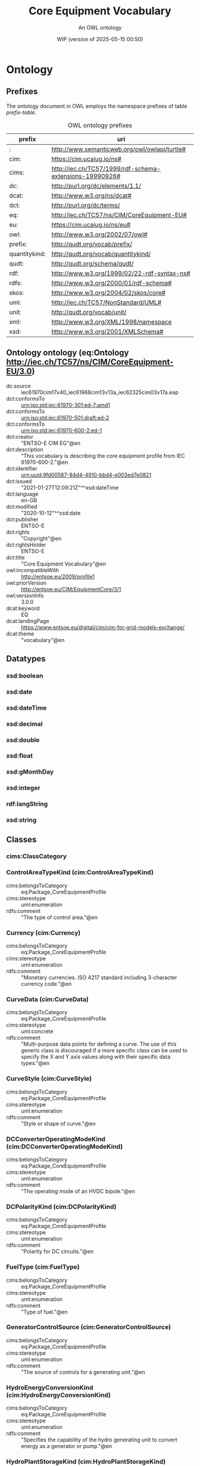 # -*- eval: (load-library "elot-defaults") -*-
#+title: Core Equipment Vocabulary
#+subtitle: An OWL ontology
#+author: 
#+date: WIP (version of 2025-05-15 00:50)
#+call: theme-elot()

# This org-mode file was created using elot-exporter version 0.8-SNAPSHOT.
# Source ontology: [Local File] c:/Users/jowik/AppData/Local/Temp/elot-ontology-0tsks8.owl

# Change the output file location by editing the :header-args:omn: :tangle property below.

#+OPTIONS: broken-links:mark
#+OPTIONS: ^:{} H:14 num:14

* Ontology
:PROPERTIES:
:ID:       Ontology
:ELOT-context-type: ontology
:ELOT-context-localname: Ontology
:ELOT-default-prefix: Ontology
:header-args:omn: :tangle ./61970-600-2_Equipment-AP-Voc-RDFS2020_v3-0-0.omn :noweb yes
:header-args:emacs-lisp: :tangle no :exports results
:header-args: :padline yes
:END:
:OMN:
#+begin_src omn :exports none
##
## This is the Ontology ontology
## This document is in OWL 2 Manchester Syntax, see https://www.w3.org/TR/owl2-manchester-syntax/
##

## Prefixes
<<omn-prefixes()>>

## Ontology declaration
<<resource-declarations(hierarchy="Ontology-ontology-declaration", owl-type="Ontology", owl-relation="")>>

## Datatype declarations
<<resource-declarations(hierarchy="Ontology-datatypes", owl-type="Datatype")>>

## Class declarations
<<resource-declarations(hierarchy="Ontology-class-hierarchy", owl-type="Class")>>

## Object property declarations
<<resource-declarations(hierarchy="Ontology-object-property-hierarchy", owl-type="ObjectProperty")>>

## Data property declarations
<<resource-declarations(hierarchy="Ontology-data-property-hierarchy", owl-type="DataProperty")>>

## Annotation property declarations
<<resource-declarations(hierarchy="Ontology-annotation-property-hierarchy", owl-type="AnnotationProperty")>>

## Individual declarations
<<resource-declarations(hierarchy="Ontology-individuals", owl-type="Individual")>>

## Resource taxonomies
<<resource-taxonomy(hierarchy="Ontology-class-hierarchy", owl-type="Class", owl-relation="SubClassOf")>>
<<resource-taxonomy(hierarchy="Ontology-object-property-hierarchy", owl-type="ObjectProperty", owl-relation="SubPropertyOf")>>
<<resource-taxonomy(hierarchy="Ontology-data-property-hierarchy", owl-type="DataProperty", owl-relation="SubPropertyOf")>>
<<resource-taxonomy(hierarchy="Ontology-annotation-property-hierarchy", owl-type="AnnotationProperty", owl-relation="SubPropertyOf")>>
<<resource-taxonomy(hierarchy="Ontology-datatypes", owl-type="Datatype", owl-relation="")>>
#+end_src
:END:

** Prefixes
The ontology document in OWL employs the namespace prefixes of table [[prefix-table]].

#+name: prefix-table
#+attr_latex: :align lp{.8\textwidth} :font small
#+caption: OWL ontology prefixes
| prefix   | uri |
|----------+-----|
| : | http://www.semanticweb.org/owl/owlapi/turtle# |
| cim: | https://cim.ucaiug.io/ns# |
| cims: | http://iec.ch/TC57/1999/rdf-schema-extensions-19990926# |
| dc: | http://purl.org/dc/elements/1.1/ |
| dcat: | http://www.w3.org/ns/dcat# |
| dct: | http://purl.org/dc/terms/ |
| eq: | http://iec.ch/TC57/ns/CIM/CoreEquipment-EU# |
| eu: | https://cim.ucaiug.io/ns/eu# |
| owl: | http://www.w3.org/2002/07/owl# |
| prefix: | http://qudt.org/vocab/prefix/ |
| quantitykind: | http://qudt.org/vocab/quantitykind/ |
| qudt: | http://qudt.org/schema/qudt/ |
| rdf: | http://www.w3.org/1999/02/22-rdf-syntax-ns# |
| rdfs: | http://www.w3.org/2000/01/rdf-schema# |
| skos: | http://www.w3.org/2004/02/skos/core# |
| uml: | http://iec.ch/TC57/NonStandard/UML# |
| unit: | http://qudt.org/vocab/unit/ |
| xml: | http://www.w3.org/XML/1998/namespace |
| xsd: | http://www.w3.org/2001/XMLSchema# |

*** Source blocks for prefixes                                     :noexport:
:PROPERTIES:
:header-args:omn: :tangle no
:END:
#+name: sparql-prefixes
#+begin_src emacs-lisp :var prefixes=prefix-table :exports none
  (elot-prefix-block-from-alist prefixes 'sparql)
#+end_src

#+name: omn-prefixes
#+begin_src emacs-lisp :var prefixes=prefix-table :exports none
  (elot-prefix-block-from-alist prefixes 'omn)
#+end_src

#+name: ttl-prefixes
#+begin_src emacs-lisp :var prefixes=prefix-table :exports none
  (elot-prefix-block-from-alist prefixes 'ttl)
#+end_src

** Ontology ontology (eq:Ontology <http://iec.ch/TC57/ns/CIM/CoreEquipment-EU/3.0>)
:PROPERTIES:
:ID:       ontology-ontology-declaration
:custom_id: ontology-ontology-declaration
:resourcedefs: yes
:END:
 - dc:source :: iec61970cim17v40_iec61968cim13v13a_iec62325cim03v17a.eap
 - dct:conformsTo :: <urn:iso:std:iec:61970-301:ed-7:amd1>
 - dct:conformsTo :: <urn:iso:std:iec:61970-501:draft:ed-2>
 - dct:conformsTo :: <urn:iso:std:iec:61970-600-2:ed-1>
 - dct:creator :: "ENTSO-E CIM EG"@en
 - dct:description :: "This vocabulary is describing the core equipment profile from IEC 61970-600-2."@en
 - dct:identifier :: urn:uuid:9fd00587-84d4-4910-bbd4-e003ed7e0821
 - dct:issued :: "2021-01-27T12:09:21Z"^^xsd:dateTime
 - dct:language :: en-GB
 - dct:modified :: "2020-10-12"^^xsd:date
 - dct:publisher :: ENTSO-E
 - dct:rights :: "Copyright"@en
 - dct:rightsHolder :: ENTSO-E
 - dct:title :: "Core Equipment Vocabulary"@en
 - owl:incompatibleWith :: <http://entsoe.eu/2009/profile1>
 - owl:priorVersion :: <http://entsoe.eu/CIM/EquipmentCore/3/1>
 - owl:versionInfo :: 3.0.0
 - dcat:keyword :: EQ
 - dcat:landingPage :: <https://www.entsoe.eu/digital/cim/cim-for-grid-models-exchange/>
 - dcat:theme :: "vocabulary"@en

** Datatypes
:PROPERTIES:
:ID:       Ontology-datatypes
:custom_id: Ontology-datatypes
:resourcedefs: yes
:END:

*** xsd:boolean
*** xsd:date
*** xsd:dateTime
*** xsd:decimal
*** xsd:double
*** xsd:float
*** xsd:gMonthDay
*** xsd:integer
*** rdf:langString
*** xsd:string

** Classes
:PROPERTIES:
:ID:       Ontology-class-hierarchy
:custom_id: Ontology-class-hierarchy
:resourcedefs: yes
:END:

*** cims:ClassCategory
*** ControlAreaTypeKind (cim:ControlAreaTypeKind)
 - cims:belongsToCategory :: eq:Package_CoreEquipmentProfile
 - cims:stereotype :: uml:enumeration
 - rdfs:comment :: "The type of control area."@en
*** Currency (cim:Currency)
 - cims:belongsToCategory :: eq:Package_CoreEquipmentProfile
 - cims:stereotype :: uml:enumeration
 - rdfs:comment :: "Monetary currencies.  ISO 4217 standard including 3-character currency code."@en
*** CurveData (cim:CurveData)
 - cims:belongsToCategory :: eq:Package_CoreEquipmentProfile
 - cims:stereotype :: uml:concrete
 - rdfs:comment :: "Multi-purpose data points for defining a curve.  The use of this generic class is discouraged if a more specific class can be used to specify the X and Y axis values along with their specific data types."@en
*** CurveStyle (cim:CurveStyle)
 - cims:belongsToCategory :: eq:Package_CoreEquipmentProfile
 - cims:stereotype :: uml:enumeration
 - rdfs:comment :: "Style or shape of curve."@en
*** DCConverterOperatingModeKind (cim:DCConverterOperatingModeKind)
 - cims:belongsToCategory :: eq:Package_CoreEquipmentProfile
 - cims:stereotype :: uml:enumeration
 - rdfs:comment :: "The operating mode of an HVDC bipole."@en
*** DCPolarityKind (cim:DCPolarityKind)
 - cims:belongsToCategory :: eq:Package_CoreEquipmentProfile
 - cims:stereotype :: uml:enumeration
 - rdfs:comment :: "Polarity for DC circuits."@en
*** FuelType (cim:FuelType)
 - cims:belongsToCategory :: eq:Package_CoreEquipmentProfile
 - cims:stereotype :: uml:enumeration
 - rdfs:comment :: "Type of fuel."@en
*** GeneratorControlSource (cim:GeneratorControlSource)
 - cims:belongsToCategory :: eq:Package_CoreEquipmentProfile
 - cims:stereotype :: uml:enumeration
 - rdfs:comment :: "The source of controls for a generating unit."@en
*** HydroEnergyConversionKind (cim:HydroEnergyConversionKind)
 - cims:belongsToCategory :: eq:Package_CoreEquipmentProfile
 - cims:stereotype :: uml:enumeration
 - rdfs:comment :: "Specifies the capability of the hydro generating unit to convert energy as a generator or pump."@en
*** HydroPlantStorageKind (cim:HydroPlantStorageKind)
 - cims:belongsToCategory :: eq:Package_CoreEquipmentProfile
 - cims:stereotype :: uml:enumeration
 - rdfs:comment :: "The type of hydro power plant."@en
*** HydroTurbineKind (cim:HydroTurbineKind)
 - cims:belongsToCategory :: eq:Package_CoreEquipmentProfile
 - cims:stereotype :: uml:enumeration
 - rdfs:comment :: "Type of turbine."@en
*** IdentifiedObject (cim:IdentifiedObject)
 - cims:belongsToCategory :: eq:Package_CoreEquipmentProfile
 - rdfs:comment :: "This is a root class to provide common identification for all classes needing identification and naming attributes."@en
**** ACDCTerminal (cim:ACDCTerminal)
 - cims:belongsToCategory :: eq:Package_CoreEquipmentProfile
 - rdfs:comment :: "An electrical connection point (AC or DC) to a piece of conducting equipment. Terminals are connected at physical connection points called connectivity nodes."@en
***** DCBaseTerminal (cim:DCBaseTerminal)
 - cims:belongsToCategory :: eq:Package_CoreEquipmentProfile
 - rdfs:comment :: "An electrical connection point at a piece of DC conducting equipment. DC terminals are connected at one physical DC node that may have multiple DC terminals connected. A DC node is similar to an AC connectivity node. The model requires that DC connections are distinct from AC connections."@en
****** ACDCConverterDCTerminal (cim:ACDCConverterDCTerminal)
 - cims:belongsToCategory :: eq:Package_CoreEquipmentProfile
 - cims:stereotype :: uml:concrete
 - rdfs:comment :: "A DC electrical connection point at the AC/DC converter. The AC/DC converter is electrically connected also to the AC side. The AC connection is inherited from the AC conducting equipment in the same way as any other AC equipment. The AC/DC converter DC terminal is separate from generic DC terminal to restrict the connection with the AC side to AC/DC converter and so that no other DC conducting equipment can be connected to the AC side."@en
****** DCTerminal (cim:DCTerminal)
 - cims:belongsToCategory :: eq:Package_CoreEquipmentProfile
 - cims:stereotype :: uml:concrete
 - rdfs:comment :: "An electrical connection point to generic DC conducting equipment."@en
***** Terminal (cim:Terminal)
 - cims:belongsToCategory :: eq:Package_CoreEquipmentProfile
 - cims:stereotype :: uml:concrete
 - rdfs:comment :: "An AC electrical connection point to a piece of conducting equipment. Terminals are connected at physical connection points called connectivity nodes."@en
**** BaseVoltage (cim:BaseVoltage)
 - cims:belongsToCategory :: eq:Package_CoreEquipmentProfile
 - cims:stereotype :: uml:concrete
 - rdfs:comment :: "Defines a system base voltage which is referenced."@en
**** BasicIntervalSchedule (cim:BasicIntervalSchedule)
 - cims:belongsToCategory :: eq:Package_CoreEquipmentProfile
 - rdfs:comment :: "Schedule of values at points in time."@en
***** RegularIntervalSchedule (cim:RegularIntervalSchedule)
 - cims:belongsToCategory :: eq:Package_CoreEquipmentProfile
 - rdfs:comment :: "The schedule has time points where the time between them is constant."@en
****** SeasonDayTypeSchedule (cim:SeasonDayTypeSchedule)
 - cims:belongsToCategory :: eq:Package_CoreEquipmentProfile
 - rdfs:comment :: "A time schedule covering a 24 hour period, with curve data for a specific type of season and day."@en
******* ConformLoadSchedule (cim:ConformLoadSchedule)
 - cims:belongsToCategory :: eq:Package_CoreEquipmentProfile
 - cims:stereotype :: uml:concrete
 - rdfs:comment :: "A curve of load  versus time (X-axis) showing the active power values (Y1-axis) and reactive power (Y2-axis) for each unit of the period covered. This curve represents a typical pattern of load over the time period for a given day type and season."@en
******* NonConformLoadSchedule (cim:NonConformLoadSchedule)
 - cims:belongsToCategory :: eq:Package_CoreEquipmentProfile
 - cims:stereotype :: uml:concrete
 - rdfs:comment :: "An active power (Y1-axis) and reactive power (Y2-axis) schedule (curves) versus time (X-axis) for non-conforming loads, e.g., large industrial load or power station service (where modelled)."@en
******* RegulationSchedule (cim:RegulationSchedule)
 - cims:belongsToCategory :: eq:Package_CoreEquipmentProfile
 - cims:stereotype :: uml:concrete
 - rdfs:comment :: "A pre-established pattern over time for a controlled variable, e.g., busbar voltage."@en
******* SwitchSchedule (cim:SwitchSchedule)
 - cims:belongsToCategory :: eq:Package_CoreEquipmentProfile
 - cims:stereotype :: uml:concrete
 - rdfs:comment :: "A schedule of switch positions.  If RegularTimePoint.value1 is 0, the switch is open.  If 1, the switch is closed."@en
******* TapSchedule (cim:TapSchedule)
 - cims:belongsToCategory :: eq:Package_CoreEquipmentProfile
 - cims:stereotype :: uml:concrete
 - rdfs:comment :: "A pre-established pattern over time for a tap step."@en
**** BusNameMarker (cim:BusNameMarker)
 - cims:belongsToCategory :: eq:Package_CoreEquipmentProfile
 - cims:stereotype :: uml:concrete
 - rdfs:comment :: "Used to apply user standard names to TopologicalNodes. Associated with one or more terminals that are normally connected with the bus name.    The associated terminals are normally connected by non-retained switches. For a ring bus station configuration, all BusbarSection terminals in the ring are typically associated.   For a breaker and a half scheme, both BusbarSections would normally be associated.  For a ring bus, all BusbarSections would normally be associated.  For a \"straight\" busbar configuration, normally only the main terminal at the BusbarSection would be associated."@en
**** ConnectivityNode (cim:ConnectivityNode)
 - cims:belongsToCategory :: eq:Package_CoreEquipmentProfile
 - cims:stereotype :: uml:concrete
 - rdfs:comment :: "Connectivity nodes are points where terminals of AC conducting equipment are connected together with zero impedance."@en
**** ControlAreaGeneratingUnit (cim:ControlAreaGeneratingUnit)
 - cims:belongsToCategory :: eq:Package_CoreEquipmentProfile
 - cims:stereotype :: uml:concrete
 - rdfs:comment :: "A control area generating unit. This class is needed so that alternate control area definitions may include the same generating unit.   It should be noted that only one instance within a control area should reference a specific generating unit."@en
**** Curve (cim:Curve)
 - cims:belongsToCategory :: eq:Package_CoreEquipmentProfile
 - rdfs:comment :: "A multi-purpose curve or functional relationship between an independent variable (X-axis) and dependent (Y-axis) variables."@en
***** GrossToNetActivePowerCurve (cim:GrossToNetActivePowerCurve)
 - cims:belongsToCategory :: eq:Package_CoreEquipmentProfile
 - cims:stereotype :: uml:concrete
 - rdfs:comment :: "Relationship between the generating unit's gross active power output on the X-axis (measured at the terminals of the machine(s)) and the generating unit's net active power output on the Y-axis (based on utility-defined measurements at the power station). Station service loads, when modelled, should be treated as non-conforming bus loads. There may be more than one curve, depending on the auxiliary equipment that is in service."@en
***** ReactiveCapabilityCurve (cim:ReactiveCapabilityCurve)
 - cims:belongsToCategory :: eq:Package_CoreEquipmentProfile
 - cims:stereotype :: uml:concrete
 - rdfs:comment :: "Reactive power rating envelope versus the synchronous machine's active power, in both the generating and motoring modes. For each active power value there is a corresponding high and low reactive power limit  value. Typically there will be a separate curve for each coolant condition, such as hydrogen pressure.  The Y1 axis values represent reactive minimum and the Y2 axis values represent reactive maximum."@en
***** VsCapabilityCurve (cim:VsCapabilityCurve)
 - cims:belongsToCategory :: eq:Package_CoreEquipmentProfile
 - cims:stereotype :: uml:concrete
 - rdfs:comment :: "The P-Q capability curve for a voltage source converter, with P on X-axis and Qmin and Qmax on Y1-axis and Y2-axis."@en
**** DCNode (cim:DCNode)
 - cims:belongsToCategory :: eq:Package_CoreEquipmentProfile
 - cims:stereotype :: uml:concrete
 - rdfs:comment :: "DC nodes are points where terminals of DC conducting equipment are connected together with zero impedance."@en
**** DayType (cim:DayType)
 - cims:belongsToCategory :: eq:Package_CoreEquipmentProfile
 - cims:stereotype :: uml:concrete
 - rdfs:comment :: "Group of similar days.   For example it could be used to represent weekdays, weekend, or holidays."@en
**** EnergyArea (cim:EnergyArea)
 - cims:belongsToCategory :: eq:Package_CoreEquipmentProfile
 - rdfs:comment :: "Describes an area having energy production or consumption.  Specializations are intended to support the load allocation function as typically required in energy management systems or planning studies to allocate hypothesized load levels to individual load points for power flow analysis.  Often the energy area can be linked to both measured and forecast load levels."@en
***** LoadArea (cim:LoadArea)
 - cims:belongsToCategory :: eq:Package_CoreEquipmentProfile
 - cims:stereotype :: uml:concrete
 - rdfs:comment :: "The class is the root or first level in a hierarchical structure for grouping of loads for the purpose of load flow load scaling."@en
***** SubLoadArea (cim:SubLoadArea)
 - cims:belongsToCategory :: eq:Package_CoreEquipmentProfile
 - cims:stereotype :: uml:concrete
 - rdfs:comment :: "The class is the second level in a hierarchical structure for grouping of loads for the purpose of load flow load scaling."@en
**** EnergySchedulingType (cim:EnergySchedulingType)
 - cims:belongsToCategory :: eq:Package_CoreEquipmentProfile
 - cims:stereotype :: uml:concrete
 - rdfs:comment :: "Used to define the type of generation for scheduling purposes."@en
**** FossilFuel (cim:FossilFuel)
 - cims:belongsToCategory :: eq:Package_CoreEquipmentProfile
 - cims:stereotype :: uml:concrete
 - rdfs:comment :: "The fossil fuel consumed by the non-nuclear thermal generating unit.   For example, coal, oil, gas, etc.   These are the specific fuels that the generating unit can consume."@en
**** GeographicalRegion (cim:GeographicalRegion)
 - cims:belongsToCategory :: eq:Package_CoreEquipmentProfile
 - cims:stereotype :: uml:concrete
 - rdfs:comment :: "A geographical region of a power system network model."@en
**** LoadGroup (cim:LoadGroup)
 - cims:belongsToCategory :: eq:Package_CoreEquipmentProfile
 - rdfs:comment :: "The class is the third level in a hierarchical structure for grouping of loads for the purpose of load flow load scaling."@en
***** ConformLoadGroup (cim:ConformLoadGroup)
 - cims:belongsToCategory :: eq:Package_CoreEquipmentProfile
 - cims:stereotype :: uml:concrete
 - rdfs:comment :: "A group of loads conforming to an allocation pattern."@en
***** NonConformLoadGroup (cim:NonConformLoadGroup)
 - cims:belongsToCategory :: eq:Package_CoreEquipmentProfile
 - cims:stereotype :: uml:concrete
 - rdfs:comment :: "Loads that do not follow a daily and seasonal load variation pattern."@en
**** LoadResponseCharacteristic (cim:LoadResponseCharacteristic)
 - cims:belongsToCategory :: eq:Package_CoreEquipmentProfile
 - cims:stereotype :: uml:concrete
 - rdfs:comment :: "Models the characteristic response of the load demand due to changes in system conditions such as voltage and frequency. It is not related to demand response.
          If LoadResponseCharacteristic.exponentModel is True, the exponential voltage or frequency dependent models are specified and used as to calculate active and reactive power components of the load model.
          The equations to calculate active and reactive power components of the load model are internal to the power flow calculation, hence they use different quantities depending on the use case of the data exchange. 
          The equations for exponential voltage dependent load model injected power are: 
          pInjection= Pnominal* (Voltage/cim:BaseVoltage.nominalVoltage) ** cim:LoadResponseCharacteristic.pVoltageExponent
          qInjection= Qnominal* (Voltage/cim:BaseVoltage.nominalVoltage) ** cim:LoadResponseCharacteristic.qVoltageExponent
          Where: 
          1) * means \"multiply\" and ** is \"raised to power of\";
          2) Pnominal and Qnominal represent the active power and reactive power at nominal voltage as any load described by the voltage exponential model shall be given at nominal voltage.  This means that EnergyConsumer.p and EnergyConsumer.q  are at nominal voltage.
          3) After power flow is solved: 
          -pInjection and qInjection correspond to SvPowerflow.p and SvPowerflow.q respectively.  
          - Voltage corresponds to SvVoltage.v at the TopologicalNode where the load is connected."@en
**** OperationalLimit (cim:OperationalLimit)
 - cims:belongsToCategory :: eq:Package_CoreEquipmentProfile
 - rdfs:comment :: "A value and normal value associated with a specific kind of limit.
          The sub class value and normalValue attributes vary inversely to the associated OperationalLimitType.acceptableDuration (acceptableDuration for short).  
          If a particular piece of equipment has multiple operational limits of the same kind (apparent power, current, etc.), the limit with the greatest acceptableDuration shall have the smallest limit value and the limit with the smallest acceptableDuration shall have the largest limit value.  Note: A large current can only be allowed to flow through a piece of equipment for a short duration without causing damage, but a lesser current can be allowed to flow for a longer duration."@en
***** ActivePowerLimit (cim:ActivePowerLimit)
 - cims:belongsToCategory :: eq:Package_CoreEquipmentProfile
 - cims:stereotype :: uml:concrete
 - rdfs:comment :: "Limit on active power flow."@en
***** ApparentPowerLimit (cim:ApparentPowerLimit)
 - cims:belongsToCategory :: eq:Package_CoreEquipmentProfile
 - cims:stereotype :: uml:concrete
 - rdfs:comment :: "Apparent power limit."@en
***** CurrentLimit (cim:CurrentLimit)
 - cims:belongsToCategory :: eq:Package_CoreEquipmentProfile
 - cims:stereotype :: uml:concrete
 - rdfs:comment :: "Operational limit on current."@en
***** VoltageLimit (cim:VoltageLimit)
 - cims:belongsToCategory :: eq:Package_CoreEquipmentProfile
 - cims:stereotype :: uml:concrete
 - rdfs:comment :: "Operational limit applied to voltage.
          The use of operational VoltageLimit is preferred instead of limits defined at VoltageLevel. The operational VoltageLimits are used, if present."@en
**** OperationalLimitSet (cim:OperationalLimitSet)
 - cims:belongsToCategory :: eq:Package_CoreEquipmentProfile
 - cims:stereotype :: uml:concrete
 - rdfs:comment :: "A set of limits associated with equipment.  Sets of limits might apply to a specific temperature, or season for example. A set of limits may contain different severities of limit levels that would apply to the same equipment. The set may contain limits of different types such as apparent power and current limits or high and low voltage limits  that are logically applied together as a set."@en
**** OperationalLimitType (cim:OperationalLimitType)
 - cims:belongsToCategory :: eq:Package_CoreEquipmentProfile
 - cims:stereotype :: uml:concrete
 - rdfs:comment :: "The operational meaning of a category of limits."@en
**** PhaseTapChangerTable (cim:PhaseTapChangerTable)
 - cims:belongsToCategory :: eq:Package_CoreEquipmentProfile
 - cims:stereotype :: uml:concrete
 - rdfs:comment :: "Describes a tabular curve for how the phase angle difference and impedance varies with the tap step."@en
**** PowerSystemResource (cim:PowerSystemResource)
 - cims:belongsToCategory :: eq:Package_CoreEquipmentProfile
 - rdfs:comment :: "A power system resource (PSR) can be an item of equipment such as a switch, an equipment container containing many individual items of equipment such as a substation, or an organisational entity such as sub-control area. Power system resources can have measurements associated."@en
***** BoundaryPoint (eu:BoundaryPoint)
 - cims:belongsToCategory :: eq:Package_CoreEquipmentProfile
 - cims:stereotype :: uml:concrete
 - cims:stereotype :: European
 - rdfs:comment :: "Designates a connection point at which one or more model authority sets shall connect to. The location of the connection point as well as other properties are agreed between organisations responsible for the interconnection, hence all attributes of the class represent this agreement.  It is primarily used in a boundary model authority set which can contain one or many BoundaryPoint-s among other Equipment-s and their connections."@en
***** CAESPlant (cim:CAESPlant)
 - cims:belongsToCategory :: eq:Package_CoreEquipmentProfile
 - cims:stereotype :: uml:concrete
 - rdfs:comment :: "Compressed air energy storage plant."@en
***** CogenerationPlant (cim:CogenerationPlant)
 - cims:belongsToCategory :: eq:Package_CoreEquipmentProfile
 - cims:stereotype :: uml:concrete
 - rdfs:comment :: "A set of thermal generating units for the production of electrical energy and process steam (usually from the output of the steam turbines). The steam sendout is typically used for industrial purposes or for municipal heating and cooling."@en
***** CombinedCyclePlant (cim:CombinedCyclePlant)
 - cims:belongsToCategory :: eq:Package_CoreEquipmentProfile
 - cims:stereotype :: uml:concrete
 - rdfs:comment :: "A set of combustion turbines and steam turbines where the exhaust heat from the combustion turbines is recovered to make steam for the steam turbines, resulting in greater overall plant efficiency."@en
***** ConnectivityNodeContainer (cim:ConnectivityNodeContainer)
 - cims:belongsToCategory :: eq:Package_CoreEquipmentProfile
 - rdfs:comment :: "A base class for all objects that may contain connectivity nodes or topological nodes."@en
****** EquipmentContainer (cim:EquipmentContainer)
 - cims:belongsToCategory :: eq:Package_CoreEquipmentProfile
 - rdfs:comment :: "A modelling construct to provide a root class for containing equipment."@en
******* Bay (cim:Bay)
 - cims:belongsToCategory :: eq:Package_CoreEquipmentProfile
 - cims:stereotype :: uml:concrete
 - rdfs:comment :: "A collection of power system resources (within a given substation) including conducting equipment, protection relays, measurements, and telemetry.  A bay typically represents a physical grouping related to modularization of equipment."@en
******* DCEquipmentContainer (cim:DCEquipmentContainer)
 - cims:belongsToCategory :: eq:Package_CoreEquipmentProfile
 - rdfs:comment :: "A modelling construct to provide a root class for containment of DC as well as AC equipment. The class differ from the EquipmentContaner for AC in that it may also contain DCNode-s. Hence it can contain both AC and DC equipment."@en
******** DCConverterUnit (cim:DCConverterUnit)
 - cims:belongsToCategory :: eq:Package_CoreEquipmentProfile
 - cims:stereotype :: uml:concrete
 - rdfs:comment :: "Indivisible operative unit comprising all equipment between the point of common coupling on the AC side and the point of common coupling – DC side, essentially one or more converters, together with one or more converter transformers, converter control equipment, essential protective and switching devices and auxiliaries, if any, used for conversion."@en
******** DCLine (cim:DCLine)
 - cims:belongsToCategory :: eq:Package_CoreEquipmentProfile
 - cims:stereotype :: uml:concrete
 - rdfs:comment :: "Overhead lines and/or cables connecting two or more HVDC substations."@en
******* Line (cim:Line)
 - cims:belongsToCategory :: eq:Package_CoreEquipmentProfile
 - cims:stereotype :: uml:concrete
 - rdfs:comment :: "Contains equipment beyond a substation belonging to a power transmission line."@en
******* Substation (cim:Substation)
 - cims:belongsToCategory :: eq:Package_CoreEquipmentProfile
 - cims:stereotype :: uml:concrete
 - rdfs:comment :: "A collection of equipment for purposes other than generation or utilization, through which electric energy in bulk is passed for the purposes of switching or modifying its characteristics."@en
******* VoltageLevel (cim:VoltageLevel)
 - cims:belongsToCategory :: eq:Package_CoreEquipmentProfile
 - cims:stereotype :: uml:concrete
 - rdfs:comment :: "A collection of equipment at one common system voltage forming a switchgear. The equipment typically consists of breakers, busbars, instrumentation, control, regulation and protection devices as well as assemblies of all these."@en
****** EquivalentNetwork (cim:EquivalentNetwork)
 - cims:belongsToCategory :: eq:Package_CoreEquipmentProfile
 - cims:stereotype :: uml:concrete
 - rdfs:comment :: "A class that groups electrical equivalents, including internal nodes, of a network that has been reduced. The ConnectivityNodes contained in the equivalent are intended to reflect internal nodes of the equivalent. The boundary Connectivity nodes where the equivalent connects outside itself are not contained by the equivalent."@en
***** ControlArea (cim:ControlArea)
 - cims:belongsToCategory :: eq:Package_CoreEquipmentProfile
 - cims:stereotype :: uml:concrete
 - rdfs:comment :: "A control area is a grouping of generating units and/or loads and a cutset of tie lines (as terminals) which may be used for a variety of purposes including automatic generation control, power flow solution area interchange control specification, and input to load forecasting. All generation and load within the area defined by the terminals on the border are considered in the area interchange control. Note that any number of overlapping control area specifications can be superimposed on the physical model. The following general principles apply to ControlArea:
          1.  The control area orientation for net interchange is positive for an import, negative for an export.
          2.  The control area net interchange is determined by summing flows in Terminals. The Terminals are identified by creating a set of TieFlow objects associated with a ControlArea object. Each TieFlow object identifies one Terminal.
          3.  In a single network model, a tie between two control areas must be modelled in both control area specifications, such that the two representations of the tie flow sum to zero.
          4.  The normal orientation of Terminal flow is positive for flow into the conducting equipment that owns the Terminal. (i.e. flow from a bus into a device is positive.) However, the orientation of each flow in the control area specification must align with the control area convention, i.e. import is positive. If the orientation of the Terminal flow referenced by a TieFlow is positive into the control area, then this is confirmed by setting TieFlow.positiveFlowIn flag TRUE. If not, the orientation must be reversed by setting the TieFlow.positiveFlowIn flag FALSE."@en
***** Equipment (cim:Equipment)
 - cims:belongsToCategory :: eq:Package_CoreEquipmentProfile
 - rdfs:comment :: "The parts of a power system that are physical devices, electronic or mechanical."@en
****** AuxiliaryEquipment (cim:AuxiliaryEquipment)
 - cims:belongsToCategory :: eq:Package_CoreEquipmentProfile
 - rdfs:comment :: "AuxiliaryEquipment describe equipment that is not performing any primary functions but support for the equipment performing the primary function.
          AuxiliaryEquipment is attached to primary equipment via an association with Terminal."@en
******* FaultIndicator (cim:FaultIndicator)
 - cims:belongsToCategory :: eq:Package_CoreEquipmentProfile
 - cims:stereotype :: uml:concrete
 - rdfs:comment :: "A FaultIndicator is typically only an indicator (which may or may not be remotely monitored), and not a piece of equipment that actually initiates a protection event. It is used for FLISR (Fault Location, Isolation and Restoration) purposes, assisting with the dispatch of crews to \"most likely\" part of the network (i.e. assists with determining circuit section where the fault most likely happened)."@en
******* Sensor (cim:Sensor)
 - cims:belongsToCategory :: eq:Package_CoreEquipmentProfile
 - rdfs:comment :: "This class describe devices that transform a measured quantity into signals that can be presented at displays, used in control or be recorded."@en
******** CurrentTransformer (cim:CurrentTransformer)
 - cims:belongsToCategory :: eq:Package_CoreEquipmentProfile
 - cims:stereotype :: uml:concrete
 - rdfs:comment :: "Instrument transformer used to measure electrical qualities of the circuit that is being protected and/or monitored. Typically used as current transducer for the purpose of metering or protection. A typical secondary current rating would be 5A."@en
******** PostLineSensor (cim:PostLineSensor)
 - cims:belongsToCategory :: eq:Package_CoreEquipmentProfile
 - cims:stereotype :: uml:concrete
 - rdfs:comment :: "A sensor used mainly in overhead distribution networks as the source of both current and voltage measurements."@en
******** PotentialTransformer (cim:PotentialTransformer)
 - cims:belongsToCategory :: eq:Package_CoreEquipmentProfile
 - cims:stereotype :: uml:concrete
 - rdfs:comment :: "Instrument transformer (also known as Voltage Transformer) used to measure electrical qualities of the circuit that is being protected and/or monitored. Typically used as voltage transducer for the purpose of metering, protection, or sometimes auxiliary substation supply. A typical secondary voltage rating would be 120V."@en
******* SurgeArrester (cim:SurgeArrester)
 - cims:belongsToCategory :: eq:Package_CoreEquipmentProfile
 - cims:stereotype :: uml:concrete
 - rdfs:comment :: "Shunt device, installed on the network, usually in the proximity of electrical equipment in order to protect the said equipment against transient voltage transients caused by lightning or switching activity."@en
******* WaveTrap (cim:WaveTrap)
 - cims:belongsToCategory :: eq:Package_CoreEquipmentProfile
 - cims:stereotype :: uml:concrete
 - rdfs:comment :: "Line traps are devices that impede high frequency power line carrier signals yet present a negligible impedance at the main power frequency."@en
****** ConductingEquipment (cim:ConductingEquipment)
 - cims:belongsToCategory :: eq:Package_CoreEquipmentProfile
 - rdfs:comment :: "The parts of the AC power system that are designed to carry current or that are conductively connected through terminals."@en
******* ACDCConverter (cim:ACDCConverter)
 - cims:belongsToCategory :: eq:Package_CoreEquipmentProfile
 - rdfs:comment :: "A unit with valves for three phases, together with unit control equipment, essential protective and switching devices, DC storage capacitors, phase reactors and auxiliaries, if any, used for conversion."@en
******** CsConverter (cim:CsConverter)
 - cims:belongsToCategory :: eq:Package_CoreEquipmentProfile
 - cims:stereotype :: uml:concrete
 - rdfs:comment :: "DC side of the current source converter (CSC).
          The firing angle controls the dc voltage at the converter, both for rectifier and inverter. The difference between the dc voltages of the rectifier and inverter determines the dc current. The extinction angle is used to limit the dc voltage at the inverter, if needed, and is not used in active power control. The firing angle, transformer tap position and number of connected filters are the primary means to control a current source dc line. Higher level controls are built on top, e.g. dc voltage, dc current and active power. From a steady state perspective it is sufficient to specify the wanted active power transfer (ACDCConverter.targetPpcc) and the control functions will set the dc voltage, dc current, firing angle, transformer tap position and number of connected filters to meet this. Therefore attributes targetAlpha and targetGamma are not applicable in this case.
          The reactive power consumed by the converter is a function of the firing angle, transformer tap position and number of connected filter, which can be approximated with half of the active power. The losses is a function of the dc voltage and dc current.
          The attributes minAlpha and maxAlpha define the range of firing angles for rectifier operation between which no discrete tap changer action takes place. The range is typically 10-18 degrees.
          The attributes minGamma and maxGamma define the range of extinction angles for inverter operation between which no discrete tap changer action takes place. The range is typically 17-20 degrees."@en
******** VsConverter (cim:VsConverter)
 - cims:belongsToCategory :: eq:Package_CoreEquipmentProfile
 - cims:stereotype :: uml:concrete
 - rdfs:comment :: "DC side of the voltage source converter (VSC)."@en
******* Clamp (cim:Clamp)
 - cims:belongsToCategory :: eq:Package_CoreEquipmentProfile
 - cims:stereotype :: uml:concrete
 - rdfs:comment :: "A Clamp is a galvanic connection at a line segment where other equipment is connected. A Clamp does not cut the line segment.
          A Clamp is ConductingEquipment and has one Terminal with an associated ConnectivityNode. Any other ConductingEquipment can be connected to the Clamp ConnectivityNode."@en
******* Conductor (cim:Conductor)
 - cims:belongsToCategory :: eq:Package_CoreEquipmentProfile
 - rdfs:comment :: "Combination of conducting material with consistent electrical characteristics, building a single electrical system, used to carry current between points in the power system."@en
******** ACLineSegment (cim:ACLineSegment)
 - cims:belongsToCategory :: eq:Package_CoreEquipmentProfile
 - cims:stereotype :: uml:concrete
 - rdfs:comment :: "A wire or combination of wires, with consistent electrical characteristics, building a single electrical system, used to carry alternating current between points in the power system.
          For symmetrical, transposed three phase lines, it is sufficient to use attributes of the line segment, which describe impedances and admittances for the entire length of the segment.  Additionally impedances can be computed by using length and associated per length impedances.
          The BaseVoltage at the two ends of ACLineSegments in a Line shall have the same BaseVoltage.nominalVoltage. However, boundary lines may have slightly different BaseVoltage.nominalVoltages and variation is allowed. Larger voltage difference in general requires use of an equivalent branch."@en
******* Connector (cim:Connector)
 - cims:belongsToCategory :: eq:Package_CoreEquipmentProfile
 - rdfs:comment :: "A conductor, or group of conductors, with negligible impedance, that serve to connect other conducting equipment within a single substation and are modelled with a single logical terminal."@en
******** BusbarSection (cim:BusbarSection)
 - cims:belongsToCategory :: eq:Package_CoreEquipmentProfile
 - cims:stereotype :: uml:concrete
 - rdfs:comment :: "A conductor, or group of conductors, with negligible impedance, that serve to connect other conducting equipment within a single substation.
          Voltage measurements are typically obtained from voltage transformers that are connected to busbar sections. A bus bar section may have many physical terminals but for analysis is modelled with exactly one logical terminal."@en
******** Junction (cim:Junction)
 - cims:belongsToCategory :: eq:Package_CoreEquipmentProfile
 - cims:stereotype :: uml:concrete
 - rdfs:comment :: "A point where one or more conducting equipments are connected with zero resistance."@en
******* EarthFaultCompensator (cim:EarthFaultCompensator)
 - cims:belongsToCategory :: eq:Package_CoreEquipmentProfile
 - rdfs:comment :: "A conducting equipment used to represent a connection to ground which is typically used to compensate earth faults.   An earth fault compensator device modelled with a single terminal implies a second terminal solidly connected to ground.  If two terminals are modelled, the ground is not assumed and normal connection rules apply."@en
******** GroundingImpedance (cim:GroundingImpedance)
 - cims:belongsToCategory :: eq:Package_CoreEquipmentProfile
 - cims:stereotype :: uml:concrete
 - rdfs:comment :: "A fixed impedance device used for grounding."@en
******** PetersenCoil (cim:PetersenCoil)
 - cims:belongsToCategory :: eq:Package_CoreEquipmentProfile
 - cims:stereotype :: uml:concrete
 - rdfs:comment :: "A variable impedance device normally used to offset line charging during single line faults in an ungrounded section of network."@en
******* EnergyConnection (cim:EnergyConnection)
 - cims:belongsToCategory :: eq:Package_CoreEquipmentProfile
 - rdfs:comment :: "A connection of energy generation or consumption on the power system model."@en
******** EnergyConsumer (cim:EnergyConsumer)
 - cims:belongsToCategory :: eq:Package_CoreEquipmentProfile
 - cims:stereotype :: uml:concrete
 - rdfs:comment :: "Generic user of energy - a  point of consumption on the power system model.
          EnergyConsumer.pfixed, .qfixed, .pfixedPct and .qfixedPct have meaning only if there is no LoadResponseCharacteristic associated with EnergyConsumer or if LoadResponseCharacteristic.exponentModel is set to False."@en
********* ConformLoad (cim:ConformLoad)
 - cims:belongsToCategory :: eq:Package_CoreEquipmentProfile
 - cims:stereotype :: uml:concrete
 - rdfs:comment :: "ConformLoad represent loads that follow a daily load change pattern where the pattern can be used to scale the load with a system load."@en
********* NonConformLoad (cim:NonConformLoad)
 - cims:belongsToCategory :: eq:Package_CoreEquipmentProfile
 - cims:stereotype :: uml:concrete
 - rdfs:comment :: "NonConformLoad represents loads that do not follow a daily load change pattern and whose changes are not correlated with the daily load change pattern."@en
********* StationSupply (cim:StationSupply)
 - cims:belongsToCategory :: eq:Package_CoreEquipmentProfile
 - cims:stereotype :: uml:concrete
 - rdfs:comment :: "Station supply with load derived from the station output."@en
******** EnergySource (cim:EnergySource)
 - cims:belongsToCategory :: eq:Package_CoreEquipmentProfile
 - cims:stereotype :: uml:concrete
 - rdfs:comment :: "A generic equivalent for an energy supplier on a transmission or distribution voltage level."@en
******** RegulatingCondEq (cim:RegulatingCondEq)
 - cims:belongsToCategory :: eq:Package_CoreEquipmentProfile
 - rdfs:comment :: "A type of conducting equipment that can regulate a quantity (i.e. voltage or flow) at a specific point in the network."@en
********* ExternalNetworkInjection (cim:ExternalNetworkInjection)
 - cims:belongsToCategory :: eq:Package_CoreEquipmentProfile
 - cims:stereotype :: uml:concrete
 - rdfs:comment :: "This class represents the external network and it is used for IEC 60909 calculations."@en
********* PowerElectronicsConnection (cim:PowerElectronicsConnection)
 - cims:belongsToCategory :: eq:Package_CoreEquipmentProfile
 - cims:stereotype :: uml:concrete
 - rdfs:comment :: "A connection to the AC network for energy production or consumption that uses power electronics rather than rotating machines."@en
********* RotatingMachine (cim:RotatingMachine)
 - cims:belongsToCategory :: eq:Package_CoreEquipmentProfile
 - rdfs:comment :: "A rotating machine which may be used as a generator or motor."@en
********** AsynchronousMachine (cim:AsynchronousMachine)
 - cims:belongsToCategory :: eq:Package_CoreEquipmentProfile
 - cims:stereotype :: uml:concrete
 - rdfs:comment :: "A rotating machine whose shaft rotates asynchronously with the electrical field.  Also known as an induction machine with no external connection to the rotor windings, e.g. squirrel-cage induction machine."@en
********** SynchronousMachine (cim:SynchronousMachine)
 - cims:belongsToCategory :: eq:Package_CoreEquipmentProfile
 - cims:stereotype :: uml:concrete
 - rdfs:comment :: "An electromechanical device that operates with shaft rotating synchronously with the network. It is a single machine operating either as a generator or synchronous condenser or pump."@en
********* ShuntCompensator (cim:ShuntCompensator)
 - cims:belongsToCategory :: eq:Package_CoreEquipmentProfile
 - rdfs:comment :: "A shunt capacitor or reactor or switchable bank of shunt capacitors or reactors. A section of a shunt compensator is an individual capacitor or reactor. A negative value for bPerSection indicates that the compensator is a reactor. ShuntCompensator is a single terminal device.  Ground is implied."@en
********** LinearShuntCompensator (cim:LinearShuntCompensator)
 - cims:belongsToCategory :: eq:Package_CoreEquipmentProfile
 - cims:stereotype :: uml:concrete
 - rdfs:comment :: "A linear shunt compensator has banks or sections with equal admittance values."@en
********** NonlinearShuntCompensator (cim:NonlinearShuntCompensator)
 - cims:belongsToCategory :: eq:Package_CoreEquipmentProfile
 - cims:stereotype :: uml:concrete
 - rdfs:comment :: "A non linear shunt compensator has bank or section admittance values that differ. The attributes g, b, g0 and b0 of the associated NonlinearShuntCompensatorPoint describe the total conductance and admittance of a NonlinearShuntCompensatorPoint at a section number specified by NonlinearShuntCompensatorPoint.sectionNumber."@en
********* StaticVarCompensator (cim:StaticVarCompensator)
 - cims:belongsToCategory :: eq:Package_CoreEquipmentProfile
 - cims:stereotype :: uml:concrete
 - rdfs:comment :: "A facility for providing variable and controllable shunt reactive power. The SVC typically consists of a stepdown transformer, filter, thyristor-controlled reactor, and thyristor-switched capacitor arms.
          
          The SVC may operate in fixed MVar output mode or in voltage control mode. When in voltage control mode, the output of the SVC will be proportional to the deviation of voltage at the controlled bus from the voltage setpoint.  The SVC characteristic slope defines the proportion.  If the voltage at the controlled bus is equal to the voltage setpoint, the SVC MVar output is zero."@en
******* EquivalentEquipment (cim:EquivalentEquipment)
 - cims:belongsToCategory :: eq:Package_CoreEquipmentProfile
 - rdfs:comment :: "The class represents equivalent objects that are the result of a network reduction. The class is the base for equivalent objects of different types."@en
******** EquivalentBranch (cim:EquivalentBranch)
 - cims:belongsToCategory :: eq:Package_CoreEquipmentProfile
 - cims:stereotype :: uml:concrete
 - rdfs:comment :: "The class represents equivalent branches. In cases where a transformer phase shift is modelled and the EquivalentBranch is spanning the same nodes, the impedance quantities for the EquivalentBranch shall consider the needed phase shift."@en
******** EquivalentInjection (cim:EquivalentInjection)
 - cims:belongsToCategory :: eq:Package_CoreEquipmentProfile
 - cims:stereotype :: uml:concrete
 - rdfs:comment :: "This class represents equivalent injections (generation or load).  Voltage regulation is allowed only at the point of connection."@en
******** EquivalentShunt (cim:EquivalentShunt)
 - cims:belongsToCategory :: eq:Package_CoreEquipmentProfile
 - cims:stereotype :: uml:concrete
 - rdfs:comment :: "The class represents equivalent shunts."@en
******* Ground (cim:Ground)
 - cims:belongsToCategory :: eq:Package_CoreEquipmentProfile
 - cims:stereotype :: uml:concrete
 - rdfs:comment :: "A point where the system is grounded used for connecting conducting equipment to ground. The power system model can have any number of grounds."@en
******* PowerTransformer (cim:PowerTransformer)
 - cims:belongsToCategory :: eq:Package_CoreEquipmentProfile
 - cims:stereotype :: uml:concrete
 - rdfs:comment :: "An electrical device consisting of  two or more coupled windings, with or without a magnetic core, for introducing mutual coupling between electric circuits. Transformers can be used to control voltage and phase shift (active power flow).
          A power transformer may be composed of separate transformer tanks that need not be identical.
          A power transformer can be modelled with or without tanks and is intended for use in both balanced and unbalanced representations.   A power transformer typically has two terminals, but may have one (grounding), three or more terminals.
          The inherited association ConductingEquipment.BaseVoltage should not be used.  The association from TransformerEnd to BaseVoltage should be used instead."@en
******* SeriesCompensator (cim:SeriesCompensator)
 - cims:belongsToCategory :: eq:Package_CoreEquipmentProfile
 - cims:stereotype :: uml:concrete
 - rdfs:comment :: "A Series Compensator is a series capacitor or reactor or an AC transmission line without charging susceptance.  It is a two terminal device."@en
******* Switch (cim:Switch)
 - cims:belongsToCategory :: eq:Package_CoreEquipmentProfile
 - cims:stereotype :: uml:concrete
 - rdfs:comment :: "A generic device designed to close, or open, or both, one or more electric circuits.  All switches are two terminal devices including grounding switches. The ACDCTerminal.connected at the two sides of the switch shall not be considered for assessing switch connectivity, i.e. only Switch.open, .normalOpen and .locked are relevant."@en
******** Cut (cim:Cut)
 - cims:belongsToCategory :: eq:Package_CoreEquipmentProfile
 - cims:stereotype :: uml:concrete
 - rdfs:comment :: "A cut separates a line segment into two parts. The cut appears as a switch inserted between these two parts and connects them together. As the cut is normally open there is no galvanic connection between the two line segment parts. But it is possible to close the cut to get galvanic connection.
          The cut terminals are oriented towards the line segment terminals with the same sequence number. Hence the cut terminal with sequence number equal to 1 is oriented to the line segment's terminal with sequence number equal to 1.
          The cut terminals also act as connection points for jumpers and other equipment, e.g. a mobile generator. To enable this, connectivity nodes are placed at the cut terminals. Once the connectivity nodes are in place any conducting equipment can be connected at them."@en
******** Disconnector (cim:Disconnector)
 - cims:belongsToCategory :: eq:Package_CoreEquipmentProfile
 - cims:stereotype :: uml:concrete
 - rdfs:comment :: "A manually operated or motor operated mechanical switching device used for changing the connections in a circuit, or for isolating a circuit or equipment from a source of power. It is required to open or close circuits when negligible current is broken or made."@en
******** Fuse (cim:Fuse)
 - cims:belongsToCategory :: eq:Package_CoreEquipmentProfile
 - cims:stereotype :: uml:concrete
 - rdfs:comment :: "An overcurrent protective device with a circuit opening fusible part that is heated and severed by the passage of overcurrent through it. A fuse is considered a switching device because it breaks current."@en
******** GroundDisconnector (cim:GroundDisconnector)
 - cims:belongsToCategory :: eq:Package_CoreEquipmentProfile
 - cims:stereotype :: uml:concrete
 - rdfs:comment :: "A manually operated or motor operated mechanical switching device used for isolating a circuit or equipment from ground."@en
******** Jumper (cim:Jumper)
 - cims:belongsToCategory :: eq:Package_CoreEquipmentProfile
 - cims:stereotype :: uml:concrete
 - rdfs:comment :: "A short section of conductor with negligible impedance which can be manually removed and replaced if the circuit is de-energized. Note that zero-impedance branches can potentially be modelled by other equipment types."@en
******** ProtectedSwitch (cim:ProtectedSwitch)
 - cims:belongsToCategory :: eq:Package_CoreEquipmentProfile
 - rdfs:comment :: "A ProtectedSwitch is a switching device that can be operated by ProtectionEquipment."@en
********* Breaker (cim:Breaker)
 - cims:belongsToCategory :: eq:Package_CoreEquipmentProfile
 - cims:stereotype :: uml:concrete
 - rdfs:comment :: "A mechanical switching device capable of making, carrying, and breaking currents under normal circuit conditions and also making, carrying for a specified time, and breaking currents under specified abnormal circuit conditions e.g.  those of short circuit."@en
********** DisconnectingCircuitBreaker (cim:DisconnectingCircuitBreaker)
 - cims:belongsToCategory :: eq:Package_CoreEquipmentProfile
 - cims:stereotype :: uml:concrete
 - rdfs:comment :: "A circuit breaking device including disconnecting function, eliminating the need for separate disconnectors."@en
********* LoadBreakSwitch (cim:LoadBreakSwitch)
 - cims:belongsToCategory :: eq:Package_CoreEquipmentProfile
 - cims:stereotype :: uml:concrete
 - rdfs:comment :: "A mechanical switching device capable of making, carrying, and breaking currents under normal operating conditions."@en
****** DCConductingEquipment (cim:DCConductingEquipment)
 - cims:belongsToCategory :: eq:Package_CoreEquipmentProfile
 - rdfs:comment :: "The parts of the DC power system that are designed to carry current or that are conductively connected through DC terminals."@en
******* DCBusbar (cim:DCBusbar)
 - cims:belongsToCategory :: eq:Package_CoreEquipmentProfile
 - cims:stereotype :: uml:concrete
 - rdfs:comment :: "A busbar within a DC system."@en
******* DCChopper (cim:DCChopper)
 - cims:belongsToCategory :: eq:Package_CoreEquipmentProfile
 - cims:stereotype :: uml:concrete
 - rdfs:comment :: "Low resistance equipment used in the internal DC circuit to balance voltages. It has typically positive and negative pole terminals and a ground."@en
******* DCGround (cim:DCGround)
 - cims:belongsToCategory :: eq:Package_CoreEquipmentProfile
 - cims:stereotype :: uml:concrete
 - rdfs:comment :: "A ground within a DC system."@en
******* DCLineSegment (cim:DCLineSegment)
 - cims:belongsToCategory :: eq:Package_CoreEquipmentProfile
 - cims:stereotype :: uml:concrete
 - rdfs:comment :: "A wire or combination of wires not insulated from one another, with consistent electrical characteristics, used to carry direct current between points in the DC region of the power system."@en
******* DCSeriesDevice (cim:DCSeriesDevice)
 - cims:belongsToCategory :: eq:Package_CoreEquipmentProfile
 - cims:stereotype :: uml:concrete
 - rdfs:comment :: "A series device within the DC system, typically a reactor used for filtering or smoothing.  Needed for transient and short circuit studies."@en
******* DCShunt (cim:DCShunt)
 - cims:belongsToCategory :: eq:Package_CoreEquipmentProfile
 - cims:stereotype :: uml:concrete
 - rdfs:comment :: "A shunt device within the DC system, typically used for filtering.  Needed for transient and short circuit studies."@en
******* DCSwitch (cim:DCSwitch)
 - cims:belongsToCategory :: eq:Package_CoreEquipmentProfile
 - cims:stereotype :: uml:concrete
 - rdfs:comment :: "A switch within the DC system."@en
******** DCBreaker (cim:DCBreaker)
 - cims:belongsToCategory :: eq:Package_CoreEquipmentProfile
 - cims:stereotype :: uml:concrete
 - rdfs:comment :: "A breaker within a DC system."@en
******** DCDisconnector (cim:DCDisconnector)
 - cims:belongsToCategory :: eq:Package_CoreEquipmentProfile
 - cims:stereotype :: uml:concrete
 - rdfs:comment :: "A disconnector within a DC system."@en
****** GeneratingUnit (cim:GeneratingUnit)
 - cims:belongsToCategory :: eq:Package_CoreEquipmentProfile
 - cims:stereotype :: uml:concrete
 - rdfs:comment :: "A single or set of synchronous machines for converting mechanical power into alternating-current power. For example, individual machines within a set may be defined for scheduling purposes while a single control signal is derived for the set. In this case there would be a GeneratingUnit for each member of the set and an additional GeneratingUnit corresponding to the set."@en
******* HydroGeneratingUnit (cim:HydroGeneratingUnit)
 - cims:belongsToCategory :: eq:Package_CoreEquipmentProfile
 - cims:stereotype :: uml:concrete
 - rdfs:comment :: "A generating unit whose prime mover is a hydraulic turbine (e.g., Francis, Pelton, Kaplan)."@en
******* NuclearGeneratingUnit (cim:NuclearGeneratingUnit)
 - cims:belongsToCategory :: eq:Package_CoreEquipmentProfile
 - cims:stereotype :: uml:concrete
 - rdfs:comment :: "A nuclear generating unit."@en
******* SolarGeneratingUnit (cim:SolarGeneratingUnit)
 - cims:belongsToCategory :: eq:Package_CoreEquipmentProfile
 - cims:stereotype :: uml:concrete
 - rdfs:comment :: "A solar thermal generating unit, connected to the grid by means of a rotating machine.  This class does not represent photovoltaic (PV) generation."@en
******* ThermalGeneratingUnit (cim:ThermalGeneratingUnit)
 - cims:belongsToCategory :: eq:Package_CoreEquipmentProfile
 - cims:stereotype :: uml:concrete
 - rdfs:comment :: "A generating unit whose prime mover could be a steam turbine, combustion turbine, or diesel engine."@en
******* WindGeneratingUnit (cim:WindGeneratingUnit)
 - cims:belongsToCategory :: eq:Package_CoreEquipmentProfile
 - cims:stereotype :: uml:concrete
 - rdfs:comment :: "A wind driven generating unit, connected to the grid by means of a rotating machine.  May be used to represent a single turbine or an aggregation."@en
****** HydroPump (cim:HydroPump)
 - cims:belongsToCategory :: eq:Package_CoreEquipmentProfile
 - cims:stereotype :: uml:concrete
 - rdfs:comment :: "A synchronous motor-driven pump, typically associated with a pumped storage plant."@en
****** PowerElectronicsUnit (cim:PowerElectronicsUnit)
 - cims:belongsToCategory :: eq:Package_CoreEquipmentProfile
 - rdfs:comment :: "A generating unit or battery or aggregation that connects to the AC network using power electronics rather than rotating machines."@en
******* BatteryUnit (cim:BatteryUnit)
 - cims:belongsToCategory :: eq:Package_CoreEquipmentProfile
 - cims:stereotype :: uml:concrete
 - rdfs:comment :: "An electrochemical energy storage device."@en
******* PhotoVoltaicUnit (cim:PhotoVoltaicUnit)
 - cims:belongsToCategory :: eq:Package_CoreEquipmentProfile
 - cims:stereotype :: uml:concrete
 - rdfs:comment :: "A photovoltaic device or an aggregation of such devices."@en
******* PowerElectronicsWindUnit (cim:PowerElectronicsWindUnit)
 - cims:belongsToCategory :: eq:Package_CoreEquipmentProfile
 - cims:stereotype :: uml:concrete
 - rdfs:comment :: "A wind generating unit that connects to the AC network with power electronics rather than rotating machines or an aggregation of such units."@en
***** HydroPowerPlant (cim:HydroPowerPlant)
 - cims:belongsToCategory :: eq:Package_CoreEquipmentProfile
 - cims:stereotype :: uml:concrete
 - rdfs:comment :: "A hydro power station which can generate or pump. When generating, the generator turbines receive water from an upper reservoir. When pumping, the pumps receive their water from a lower reservoir."@en
***** RegulatingControl (cim:RegulatingControl)
 - cims:belongsToCategory :: eq:Package_CoreEquipmentProfile
 - cims:stereotype :: uml:concrete
 - rdfs:comment :: "Specifies a set of equipment that works together to control a power system quantity such as voltage or flow.
          Remote bus voltage control is possible by specifying the controlled terminal located at some place remote from the controlling equipment.
          The specified terminal shall be associated with the connectivity node of the controlled point.  The most specific subtype of RegulatingControl shall be used in case such equipment participate in the control, e.g. TapChangerControl for tap changers.
          For flow control, load sign convention is used, i.e. positive sign means flow out from a TopologicalNode (bus) into the conducting equipment.
          The attribute minAllowedTargetValue and maxAllowedTargetValue are required in the following cases:
          - For a power generating module operated in power factor control mode to specify maximum and minimum power factor values;
          - Whenever it is necessary to have an off center target voltage for the tap changer regulator. For instance, due to long cables to off shore wind farms and the need to have a simpler setup at the off shore transformer platform, the voltage is controlled from the land at the connection point for the off shore wind farm. Since there usually is a voltage rise along the cable, there is typical and overvoltage of up 3-4 kV compared to the on shore station. Thus in normal operation the tap changer on the on shore station is operated with a target set point, which is in the lower parts of the dead band.
          The attributes minAllowedTargetValue and maxAllowedTargetValue are not related to the attribute targetDeadband and thus they are not treated as an alternative of the targetDeadband. They are needed due to limitations in the local substation controller. The attribute targetDeadband is used to prevent the power flow from move the tap position in circles (hunting) that is to be used regardless of the attributes minAllowedTargetValue and maxAllowedTargetValue."@en
****** TapChangerControl (cim:TapChangerControl)
 - cims:belongsToCategory :: eq:Package_CoreEquipmentProfile
 - cims:stereotype :: uml:concrete
 - rdfs:comment :: "Describes behaviour specific to tap changers, e.g. how the voltage at the end of a line varies with the load level and compensation of the voltage drop by tap adjustment."@en
***** SolarPowerPlant (eu:SolarPowerPlant)
 - cims:belongsToCategory :: eq:Package_CoreEquipmentProfile
 - cims:stereotype :: uml:concrete
 - cims:stereotype :: European
 - rdfs:comment :: "Solar power plant."@en
***** TapChanger (cim:TapChanger)
 - cims:belongsToCategory :: eq:Package_CoreEquipmentProfile
 - rdfs:comment :: "Mechanism for changing transformer winding tap positions."@en
****** PhaseTapChanger (cim:PhaseTapChanger)
 - cims:belongsToCategory :: eq:Package_CoreEquipmentProfile
 - rdfs:comment :: "A transformer phase shifting tap model that controls the phase angle difference across the power transformer and potentially the active power flow through the power transformer.  This phase tap model may also impact the voltage magnitude."@en
******* PhaseTapChangerLinear (cim:PhaseTapChangerLinear)
 - cims:belongsToCategory :: eq:Package_CoreEquipmentProfile
 - cims:stereotype :: uml:concrete
 - rdfs:comment :: "Describes a tap changer with a linear relation between the tap step and the phase angle difference across the transformer. This is a mathematical model that is an approximation of a real phase tap changer.
          The phase angle is computed as stepPhaseShiftIncrement times the tap position.
          The voltage magnitude of both sides is the same."@en
******* PhaseTapChangerNonLinear (cim:PhaseTapChangerNonLinear)
 - cims:belongsToCategory :: eq:Package_CoreEquipmentProfile
 - rdfs:comment :: "The non-linear phase tap changer describes the non-linear behaviour of a phase tap changer. This is a base class for the symmetrical and asymmetrical phase tap changer models. The details of these models can be found in IEC 61970-301."@en
******** PhaseTapChangerAsymmetrical (cim:PhaseTapChangerAsymmetrical)
 - cims:belongsToCategory :: eq:Package_CoreEquipmentProfile
 - cims:stereotype :: uml:concrete
 - rdfs:comment :: "Describes the tap model for an asymmetrical phase shifting transformer in which the difference voltage vector adds to the in-phase winding. The out-of-phase winding is the transformer end where the tap changer is located.  The angle between the in-phase and out-of-phase windings is named the winding connection angle. The phase shift depends on both the difference voltage magnitude and the winding connection angle."@en
******** PhaseTapChangerSymmetrical (cim:PhaseTapChangerSymmetrical)
 - cims:belongsToCategory :: eq:Package_CoreEquipmentProfile
 - cims:stereotype :: uml:concrete
 - rdfs:comment :: "Describes a symmetrical phase shifting transformer tap model in which the voltage magnitude of both sides is the same. The difference voltage magnitude is the base in an equal-sided triangle where the sides corresponds to the primary and secondary voltages. The phase angle difference corresponds to the top angle and can be expressed as twice the arctangent of half the total difference voltage."@en
******* PhaseTapChangerTabular (cim:PhaseTapChangerTabular)
 - cims:belongsToCategory :: eq:Package_CoreEquipmentProfile
 - cims:stereotype :: uml:concrete
 - rdfs:comment :: "Describes a tap changer with a table defining the relation between the tap step and the phase angle difference across the transformer."@en
****** RatioTapChanger (cim:RatioTapChanger)
 - cims:belongsToCategory :: eq:Package_CoreEquipmentProfile
 - cims:stereotype :: uml:concrete
 - rdfs:comment :: "A tap changer that changes the voltage ratio impacting the voltage magnitude but not the phase angle across the transformer.
          
          Angle sign convention (general): Positive value indicates a positive phase shift from the winding where the tap is located to the other winding (for a two-winding transformer)."@en
***** WindPowerPlant (eu:WindPowerPlant)
 - cims:belongsToCategory :: eq:Package_CoreEquipmentProfile
 - cims:stereotype :: uml:concrete
 - cims:stereotype :: European
 - rdfs:comment :: "Wind power plant."@en
**** RatioTapChangerTable (cim:RatioTapChangerTable)
 - cims:belongsToCategory :: eq:Package_CoreEquipmentProfile
 - cims:stereotype :: uml:concrete
 - rdfs:comment :: "Describes a curve for how the voltage magnitude and impedance varies with the tap step."@en
**** ReportingGroup (cim:ReportingGroup)
 - cims:belongsToCategory :: eq:Package_CoreEquipmentProfile
 - cims:stereotype :: uml:concrete
 - rdfs:comment :: "A reporting group is used for various ad-hoc groupings used for reporting."@en
**** Season (cim:Season)
 - cims:belongsToCategory :: eq:Package_CoreEquipmentProfile
 - cims:stereotype :: uml:concrete
 - rdfs:comment :: "A specified time period of the year."@en
**** SubGeographicalRegion (cim:SubGeographicalRegion)
 - cims:belongsToCategory :: eq:Package_CoreEquipmentProfile
 - cims:stereotype :: uml:concrete
 - rdfs:comment :: "A subset of a geographical region of a power system network model."@en
**** TieFlow (cim:TieFlow)
 - cims:belongsToCategory :: eq:Package_CoreEquipmentProfile
 - cims:stereotype :: uml:concrete
 - rdfs:comment :: "Defines the structure (in terms of location and direction) of the net interchange constraint for a control area. This constraint may be used by either AGC or power flow."@en
**** TransformerEnd (cim:TransformerEnd)
 - cims:belongsToCategory :: eq:Package_CoreEquipmentProfile
 - rdfs:comment :: "A conducting connection point of a power transformer. It corresponds to a physical transformer winding terminal.  In earlier CIM versions, the TransformerWinding class served a similar purpose, but this class is more flexible because it associates to terminal but is not a specialization of ConductingEquipment."@en
***** PowerTransformerEnd (cim:PowerTransformerEnd)
 - cims:belongsToCategory :: eq:Package_CoreEquipmentProfile
 - cims:stereotype :: uml:concrete
 - rdfs:comment :: "A PowerTransformerEnd is associated with each Terminal of a PowerTransformer.
          The impedance values r, r0, x, and x0 of a PowerTransformerEnd represents a star equivalent as follows.
          1) for a two Terminal PowerTransformer the high voltage (TransformerEnd.endNumber=1) PowerTransformerEnd has non zero values on r, r0, x, and x0 while the low voltage (TransformerEnd.endNumber=2) PowerTransformerEnd has zero values for r, r0, x, and x0.  Parameters are always provided, even if the PowerTransformerEnds have the same rated voltage.  In this case, the parameters are provided at the PowerTransformerEnd which has TransformerEnd.endNumber equal to 1.
          2) for a three Terminal PowerTransformer the three PowerTransformerEnds represent a star equivalent with each leg in the star represented by r, r0, x, and x0 values.
          3) For a three Terminal transformer each PowerTransformerEnd shall have g, g0, b and b0 values corresponding to the no load losses distributed on the three PowerTransformerEnds. The total no load loss shunt impedances may also be placed at one of the PowerTransformerEnds, preferably the end numbered 1, having the shunt values on end 1.  This is the preferred way.
          4) for a PowerTransformer with more than three Terminals the PowerTransformerEnd impedance values cannot be used. Instead use the TransformerMeshImpedance or split the transformer into multiple PowerTransformers.
          Each PowerTransformerEnd must be contained by a PowerTransformer. Because a PowerTransformerEnd (or any other object) can not be contained by more than one parent, a PowerTransformerEnd can not have an association to an EquipmentContainer (Substation, VoltageLevel, etc)."@en
*** LimitKind (eu:LimitKind)
 - cims:belongsToCategory :: eq:Package_CoreEquipmentProfile
 - cims:stereotype :: European
 - cims:stereotype :: uml:enumeration
 - rdfs:comment :: "Limit kinds."@en
*** NonlinearShuntCompensatorPoint (cim:NonlinearShuntCompensatorPoint)
 - cims:belongsToCategory :: eq:Package_CoreEquipmentProfile
 - cims:stereotype :: uml:concrete
 - rdfs:comment :: "A non linear shunt compensator bank or section admittance value. The number of NonlinearShuntCompenstorPoint instances associated with a NonlinearShuntCompensator shall be equal to ShuntCompensator.maximumSections. ShuntCompensator.sections shall only be set to one of the NonlinearShuntCompenstorPoint.sectionNumber. There is no interpolation between NonlinearShuntCompenstorPoint-s."@en
*** OperationalLimitDirectionKind (cim:OperationalLimitDirectionKind)
 - cims:belongsToCategory :: eq:Package_CoreEquipmentProfile
 - cims:stereotype :: uml:enumeration
 - rdfs:comment :: "The direction attribute describes the side of  a limit that is a violation."@en
*** PhaseCode (cim:PhaseCode)
 - cims:belongsToCategory :: eq:Package_CoreEquipmentProfile
 - cims:stereotype :: uml:enumeration
 - rdfs:comment :: "An unordered enumeration of phase identifiers.  Allows designation of phases for both transmission and distribution equipment, circuits and loads.   The enumeration, by itself, does not describe how the phases are connected together or connected to ground.  Ground is not explicitly denoted as a phase.
          Residential and small commercial loads are often served from single-phase, or split-phase, secondary circuits. For the example of s12N, phases 1 and 2 refer to hot wires that are 180 degrees out of phase, while N refers to the neutral wire. Through single-phase transformer connections, these secondary circuits may be served from one or two of the primary phases A, B, and C. For three-phase loads, use the A, B, C phase codes instead of s12N.
          The integer values are from IEC 61968-9 to support revenue metering applications."@en
*** qudt:QuantityKind
*** RegularTimePoint (cim:RegularTimePoint)
 - cims:belongsToCategory :: eq:Package_CoreEquipmentProfile
 - cims:stereotype :: uml:concrete
 - rdfs:comment :: "Time point for a schedule where the time between the consecutive points is constant."@en
*** RegulatingControlModeKind (cim:RegulatingControlModeKind)
 - cims:belongsToCategory :: eq:Package_CoreEquipmentProfile
 - cims:stereotype :: uml:enumeration
 - rdfs:comment :: "The kind of regulation model.   For example regulating voltage, reactive power, active power, etc."@en
*** SynchronousMachineKind (cim:SynchronousMachineKind)
 - cims:belongsToCategory :: eq:Package_CoreEquipmentProfile
 - cims:stereotype :: uml:enumeration
 - rdfs:comment :: "Synchronous machine type."@en
*** TapChangerTablePoint (cim:TapChangerTablePoint)
 - cims:belongsToCategory :: eq:Package_CoreEquipmentProfile
 - rdfs:comment :: "Describes each tap step in the tabular curve."@en
**** PhaseTapChangerTablePoint (cim:PhaseTapChangerTablePoint)
 - cims:belongsToCategory :: eq:Package_CoreEquipmentProfile
 - cims:stereotype :: uml:concrete
 - rdfs:comment :: "Describes each tap step in the phase tap changer tabular curve."@en
**** RatioTapChangerTablePoint (cim:RatioTapChangerTablePoint)
 - cims:belongsToCategory :: eq:Package_CoreEquipmentProfile
 - cims:stereotype :: uml:concrete
 - rdfs:comment :: "Describes each tap step in the ratio tap changer tabular curve."@en
*** UnitMultiplier (cim:UnitMultiplier)
 - cims:belongsToCategory :: eq:Package_CoreEquipmentProfile
 - cims:stereotype :: uml:enumeration
 - rdfs:comment :: "The unit multipliers defined for the CIM.  When applied to unit symbols, the unit symbol is treated as a derived unit. Regardless of the contents of the unit symbol text, the unit symbol shall be treated as if it were a single-character unit symbol. Unit symbols should not contain multipliers, and it should be left to the multiplier to define the multiple for an entire data type.
          
          For example, if a unit symbol is \"m2Pers\" and the multiplier is \"k\", then the value is k(m**2/s), and the multiplier applies to the entire final value, not to any individual part of the value. This can be conceptualized by substituting a derived unit symbol for the unit type. If one imagines that the symbol \"Þ\" represents the derived unit \"m2Pers\", then applying the multiplier \"k\" can be conceptualized simply as \"kÞ\".
          
          For example, the SI unit for mass is \"kg\" and not \"g\".  If the unit symbol is defined as \"kg\", then the multiplier is applied to \"kg\" as a whole and does not replace the \"k\" in front of the \"g\". In this case, the multiplier of \"m\" would be used with the unit symbol of \"kg\" to represent one gram.  As a text string, this violates the instructions in IEC 80000-1. However, because the unit symbol in CIM is treated as a derived unit instead of as an SI unit, it makes more sense to conceptualize the \"kg\" as if it were replaced by one of the proposed replacements for the SI mass symbol. If one imagines that the \"kg\" were replaced by a symbol \"Þ\", then it is easier to conceptualize the multiplier \"m\" as creating the proper unit \"mÞ\", and not the forbidden unit \"mkg\"."@en
*** UnitSymbol (cim:UnitSymbol)
 - cims:belongsToCategory :: eq:Package_CoreEquipmentProfile
 - cims:stereotype :: uml:enumeration
 - rdfs:comment :: "The derived units defined for usage in the CIM. In some cases, the derived unit is equal to an SI unit. Whenever possible, the standard derived symbol is used instead of the formula for the derived unit. For example, the unit symbol Farad is defined as \"F\" instead of \"CPerV\". In cases where a standard symbol does not exist for a derived unit, the formula for the unit is used as the unit symbol. For example, density does not have a standard symbol and so it is represented as \"kgPerm3\". With the exception of the \"kg\", which is an SI unit, the unit symbols do not contain multipliers and therefore represent the base derived unit to which a multiplier can be applied as a whole.
          Every unit symbol is treated as an unparseable text as if it were a single-letter symbol. The meaning of each unit symbol is defined by the accompanying descriptive text and not by the text contents of the unit symbol.
          To allow the widest possible range of serializations without requiring special character handling, several substitutions are made which deviate from the format described in IEC 80000-1. The division symbol \"/\" is replaced by the letters \"Per\". Exponents are written in plain text after the unit as \"m3\" instead of being formatted as \"m\" with a superscript of 3  or introducing a symbol as in \"m^3\". The degree symbol \"°\" is replaced with the letters \"deg\". Any clarification of the meaning for a substitution is included in the description for the unit symbol.
          Non-SI units are included in list of unit symbols to allow sources of data to be correctly labelled with their non-SI units (for example, a GPS sensor that is reporting numbers that represent feet instead of meters). This allows software to use the unit symbol information correctly convert and scale the raw data of those sources into SI-based units. 
          The integer values are used for harmonization with IEC 61850."@en
*** WindGenUnitKind (cim:WindGenUnitKind)
 - cims:belongsToCategory :: eq:Package_CoreEquipmentProfile
 - cims:stereotype :: uml:enumeration
 - rdfs:comment :: "Kind of wind generating unit."@en
*** WindingConnection (cim:WindingConnection)
 - cims:belongsToCategory :: eq:Package_CoreEquipmentProfile
 - cims:stereotype :: uml:enumeration
 - rdfs:comment :: "Winding connection type."@en

*** Deprecated Classes                                          :nodeclare:
**** SVCControlMode (cim:SVCControlMode)
 - cims:belongsToCategory :: eq:Package_CoreEquipmentProfile
 - cims:stereotype :: uml:enumeration
 - owl:deprecated :: true
 - rdfs:comment :: "Static VAr Compensator control mode."@en

** Object properties
:PROPERTIES:
:ID:       Ontology-object-property-hierarchy
:custom_id: Ontology-object-property-hierarchy
:resourcedefs: yes
:END:

*** ACLineSegment (cim:Clamp.ACLineSegment)
 - cims:AssociationUsed :: Yes
 - cims:multiplicity :: cims:M:1..1
 - rdfs:comment :: "The line segment to which the clamp is connected."@en
 - Domain :: cim:Clamp
 - Range :: cim:ACLineSegment
 - InverseOf :: cim:ACLineSegment.Clamp
 - Characteristics :: Functional
*** ACLineSegment (cim:Cut.ACLineSegment)
 - cims:AssociationUsed :: Yes
 - cims:multiplicity :: cims:M:1..1
 - rdfs:comment :: "The line segment to which the cut is applied."@en
 - Domain :: cim:Cut
 - Range :: cim:ACLineSegment
 - InverseOf :: cim:ACLineSegment.Cut
 - Characteristics :: Functional
*** AuxiliaryEquipment (cim:Terminal.AuxiliaryEquipment)
 - cims:AssociationUsed :: No
 - cims:multiplicity :: cims:M:0..n
 - rdfs:comment :: "The auxiliary equipment connected to the terminal."@en
 - Domain :: cim:Terminal
 - Range :: cim:AuxiliaryEquipment
 - InverseOf :: cim:AuxiliaryEquipment.Terminal
 - Characteristics :: InverseFunctional
*** BaseVoltage (cim:ConductingEquipment.BaseVoltage)
 - cims:AssociationUsed :: Yes
 - cims:multiplicity :: cims:M:0..1
 - rdfs:comment :: "Base voltage of this conducting equipment.  Use only when there is no voltage level container used and only one base voltage applies.  For example, not used for transformers."@en
 - Domain :: cim:ConductingEquipment
 - Range :: cim:BaseVoltage
 - InverseOf :: cim:BaseVoltage.ConductingEquipment
 - Characteristics :: Functional
*** BaseVoltage (cim:TransformerEnd.BaseVoltage)
 - cims:AssociationUsed :: Yes
 - cims:multiplicity :: cims:M:1..1
 - rdfs:comment :: "Base voltage of the transformer end.  This is essential for PU calculation."@en
 - Domain :: cim:TransformerEnd
 - Range :: cim:BaseVoltage
 - InverseOf :: cim:BaseVoltage.TransformerEnds
 - Characteristics :: Functional
*** BaseVoltage (cim:VoltageLevel.BaseVoltage)
 - cims:AssociationUsed :: Yes
 - cims:multiplicity :: cims:M:1..1
 - rdfs:comment :: "The base voltage used for all equipment within the voltage level."@en
 - Domain :: cim:VoltageLevel
 - Range :: cim:BaseVoltage
 - InverseOf :: cim:BaseVoltage.VoltageLevel
 - Characteristics :: Functional
*** Bays (cim:VoltageLevel.Bays)
 - cims:AssociationUsed :: No
 - cims:multiplicity :: cims:M:0..n
 - rdfs:comment :: "The bays within this voltage level."@en
 - Domain :: cim:VoltageLevel
 - Range :: cim:Bay
 - InverseOf :: cim:Bay.VoltageLevel
 - Characteristics :: InverseFunctional
*** BoundaryPoint (eu:ConnectivityNode.BoundaryPoint)
 - cims:AssociationUsed :: No
 - cims:multiplicity :: cims:M:0..1
 - cims:stereotype :: European
 - rdfs:comment :: "The boundary point associated with the connectivity node."@en
 - Domain :: cim:ConnectivityNode
 - Range :: eu:BoundaryPoint
 - InverseOf :: eu:BoundaryPoint.ConnectivityNode
 - Characteristics :: Functional, InverseFunctional
*** BusNameMarker (cim:ACDCTerminal.BusNameMarker)
 - cims:AssociationUsed :: Yes
 - cims:multiplicity :: cims:M:0..1
 - rdfs:comment :: "The bus name marker used to name the bus (topological node)."@en
 - Domain :: cim:ACDCTerminal
 - Range :: cim:BusNameMarker
 - InverseOf :: cim:BusNameMarker.Terminal
 - Characteristics :: Functional
*** BusNameMarker (cim:ReportingGroup.BusNameMarker)
 - cims:AssociationUsed :: No
 - cims:multiplicity :: cims:M:0..n
 - rdfs:comment :: "The bus name markers that belong to this reporting group."@en
 - Domain :: cim:ReportingGroup
 - Range :: cim:BusNameMarker
 - InverseOf :: cim:BusNameMarker.ReportingGroup
 - Characteristics :: InverseFunctional
*** CAESPlant (cim:ThermalGeneratingUnit.CAESPlant)
 - cims:AssociationUsed :: Yes
 - cims:multiplicity :: cims:M:0..1
 - rdfs:comment :: "A thermal generating unit may be a member of a compressed air energy storage plant."@en
 - Domain :: cim:ThermalGeneratingUnit
 - Range :: cim:CAESPlant
 - InverseOf :: cim:CAESPlant.ThermalGeneratingUnit
 - Characteristics :: Functional, InverseFunctional
*** CapabilityCurve (cim:VsConverter.CapabilityCurve)
 - cims:AssociationUsed :: Yes
 - cims:multiplicity :: cims:M:0..1
 - rdfs:comment :: "Capability curve of this converter."@en
 - Domain :: cim:VsConverter
 - Range :: cim:VsCapabilityCurve
 - InverseOf :: cim:VsCapabilityCurve.VsConverterDCSides
 - Characteristics :: Functional
*** Clamp (cim:ACLineSegment.Clamp)
 - cims:AssociationUsed :: No
 - cims:multiplicity :: cims:M:0..n
 - rdfs:comment :: "The clamps connected to the line segment."@en
 - Domain :: cim:ACLineSegment
 - Range :: cim:Clamp
 - InverseOf :: cim:Clamp.ACLineSegment
 - Characteristics :: InverseFunctional
*** CogenerationPlant (cim:ThermalGeneratingUnit.CogenerationPlant)
 - cims:AssociationUsed :: Yes
 - cims:multiplicity :: cims:M:0..1
 - rdfs:comment :: "A thermal generating unit may be a member of a cogeneration plant."@en
 - Domain :: cim:ThermalGeneratingUnit
 - Range :: cim:CogenerationPlant
 - InverseOf :: cim:CogenerationPlant.ThermalGeneratingUnits
 - Characteristics :: Functional
*** CombinedCyclePlant (cim:ThermalGeneratingUnit.CombinedCyclePlant)
 - cims:AssociationUsed :: Yes
 - cims:multiplicity :: cims:M:0..1
 - rdfs:comment :: "A thermal generating unit may be a member of a combined cycle plant."@en
 - Domain :: cim:ThermalGeneratingUnit
 - Range :: cim:CombinedCyclePlant
 - InverseOf :: cim:CombinedCyclePlant.ThermalGeneratingUnits
 - Characteristics :: Functional
*** ConductingEquipment (cim:BaseVoltage.ConductingEquipment)
 - cims:AssociationUsed :: No
 - cims:multiplicity :: cims:M:0..n
 - rdfs:comment :: "All conducting equipment with this base voltage.  Use only when there is no voltage level container used and only one base voltage applies.  For example, not used for transformers."@en
 - Domain :: cim:BaseVoltage
 - Range :: cim:ConductingEquipment
 - InverseOf :: cim:ConductingEquipment.BaseVoltage
 - Characteristics :: InverseFunctional
*** ConductingEquipment (cim:Terminal.ConductingEquipment)
 - cims:AssociationUsed :: Yes
 - cims:multiplicity :: cims:M:1..1
 - rdfs:comment :: "The conducting equipment of the terminal.  Conducting equipment have  terminals that may be connected to other conducting equipment terminals via connectivity nodes or topological nodes."@en
 - Domain :: cim:Terminal
 - Range :: cim:ConductingEquipment
 - InverseOf :: cim:ConductingEquipment.Terminals
 - Characteristics :: Functional
*** ConformLoadGroup (cim:ConformLoadSchedule.ConformLoadGroup)
 - cims:AssociationUsed :: Yes
 - cims:multiplicity :: cims:M:1..1
 - rdfs:comment :: "The ConformLoadGroup where the ConformLoadSchedule belongs."@en
 - Domain :: cim:ConformLoadSchedule
 - Range :: cim:ConformLoadGroup
 - InverseOf :: cim:ConformLoadGroup.ConformLoadSchedules
 - Characteristics :: Functional
*** ConformLoadSchedules (cim:ConformLoadGroup.ConformLoadSchedules)
 - cims:AssociationUsed :: No
 - cims:multiplicity :: cims:M:0..n
 - rdfs:comment :: "The ConformLoadSchedules in the ConformLoadGroup."@en
 - Domain :: cim:ConformLoadGroup
 - Range :: cim:ConformLoadSchedule
 - InverseOf :: cim:ConformLoadSchedule.ConformLoadGroup
 - Characteristics :: InverseFunctional
*** connectionKind (cim:PowerTransformerEnd.connectionKind)
 - cims:multiplicity :: cims:M:0..1
 - cims:stereotype :: uml:attribute
 - rdfs:comment :: "Kind of connection."@en
 - Domain :: cim:PowerTransformerEnd
 - Range :: cim:WindingConnection
 - Characteristics :: Functional
*** ConnectivityNode (eu:BoundaryPoint.ConnectivityNode)
 - cims:AssociationUsed :: Yes
 - cims:multiplicity :: cims:M:1..1
 - cims:stereotype :: European
 - rdfs:comment :: "The connectivity node that is designated as a boundary point."@en
 - Domain :: eu:BoundaryPoint
 - Range :: cim:ConnectivityNode
 - InverseOf :: eu:ConnectivityNode.BoundaryPoint
 - Characteristics :: Functional, InverseFunctional
*** ConnectivityNode (cim:Terminal.ConnectivityNode)
 - cims:AssociationUsed :: Yes
 - cims:multiplicity :: cims:M:0..1
 - rdfs:comment :: "The connectivity node to which this terminal connects with zero impedance."@en
 - Domain :: cim:Terminal
 - Range :: cim:ConnectivityNode
 - InverseOf :: cim:ConnectivityNode.Terminals
 - Characteristics :: Functional
*** ConnectivityNodeContainer (cim:ConnectivityNode.ConnectivityNodeContainer)
 - cims:AssociationUsed :: Yes
 - cims:multiplicity :: cims:M:1..1
 - rdfs:comment :: "Container of this connectivity node."@en
 - Domain :: cim:ConnectivityNode
 - Range :: cim:ConnectivityNodeContainer
 - InverseOf :: cim:ConnectivityNodeContainer.ConnectivityNodes
 - Characteristics :: Functional
*** ConnectivityNodes (cim:ConnectivityNodeContainer.ConnectivityNodes)
 - cims:AssociationUsed :: No
 - cims:multiplicity :: cims:M:0..n
 - rdfs:comment :: "Connectivity nodes which belong to this connectivity node container."@en
 - Domain :: cim:ConnectivityNodeContainer
 - Range :: cim:ConnectivityNode
 - InverseOf :: cim:ConnectivityNode.ConnectivityNodeContainer
 - Characteristics :: InverseFunctional
*** ControlArea (cim:ControlAreaGeneratingUnit.ControlArea)
 - cims:AssociationUsed :: Yes
 - cims:multiplicity :: cims:M:1..1
 - rdfs:comment :: "The parent control area for the generating unit specifications."@en
 - Domain :: cim:ControlAreaGeneratingUnit
 - Range :: cim:ControlArea
 - InverseOf :: cim:ControlArea.ControlAreaGeneratingUnit
 - Characteristics :: Functional
*** ControlArea (cim:EnergyArea.ControlArea)
 - cims:AssociationUsed :: No
 - cims:multiplicity :: cims:M:0..1
 - rdfs:comment :: "The control area specification that is used for the load forecast."@en
 - Domain :: cim:EnergyArea
 - Range :: cim:ControlArea
 - InverseOf :: cim:ControlArea.EnergyArea
 - Characteristics :: Functional, InverseFunctional
*** ControlArea (cim:TieFlow.ControlArea)
 - cims:AssociationUsed :: Yes
 - cims:multiplicity :: cims:M:1..1
 - rdfs:comment :: "The control area of the tie flows."@en
 - Domain :: cim:TieFlow
 - Range :: cim:ControlArea
 - InverseOf :: cim:ControlArea.TieFlow
 - Characteristics :: Functional
*** ControlAreaGeneratingUnit (cim:ControlArea.ControlAreaGeneratingUnit)
 - cims:AssociationUsed :: No
 - cims:multiplicity :: cims:M:0..n
 - rdfs:comment :: "The generating unit specifications for the control area."@en
 - Domain :: cim:ControlArea
 - Range :: cim:ControlAreaGeneratingUnit
 - InverseOf :: cim:ControlAreaGeneratingUnit.ControlArea
 - Characteristics :: InverseFunctional
*** ControlAreaGeneratingUnit (cim:GeneratingUnit.ControlAreaGeneratingUnit)
 - cims:AssociationUsed :: No
 - cims:multiplicity :: cims:M:0..n
 - rdfs:comment :: "ControlArea specifications for this generating unit."@en
 - Domain :: cim:GeneratingUnit
 - Range :: cim:ControlAreaGeneratingUnit
 - InverseOf :: cim:ControlAreaGeneratingUnit.GeneratingUnit
 - Characteristics :: InverseFunctional
*** ConverterDCSides (cim:Terminal.ConverterDCSides)
 - cims:AssociationUsed :: No
 - cims:multiplicity :: cims:M:0..n
 - rdfs:comment :: "All converters' DC sides linked to this point of common coupling terminal."@en
 - Domain :: cim:Terminal
 - Range :: cim:ACDCConverter
 - InverseOf :: cim:ACDCConverter.PccTerminal
 - Characteristics :: InverseFunctional
*** Curve (cim:CurveData.Curve)
 - cims:AssociationUsed :: Yes
 - cims:multiplicity :: cims:M:1..1
 - rdfs:comment :: "The curve of  this curve data point."@en
 - Domain :: cim:CurveData
 - Range :: cim:Curve
 - InverseOf :: cim:Curve.CurveDatas
 - Characteristics :: Functional
*** CurveDatas (cim:Curve.CurveDatas)
 - cims:AssociationUsed :: No
 - cims:multiplicity :: cims:M:1..n
 - rdfs:comment :: "The point data values that define this curve."@en
 - Domain :: cim:Curve
 - Range :: cim:CurveData
 - InverseOf :: cim:CurveData.Curve
 - Characteristics :: InverseFunctional
*** curveStyle (cim:Curve.curveStyle)
 - cims:multiplicity :: cims:M:1..1
 - cims:stereotype :: uml:attribute
 - rdfs:comment :: "The style or shape of the curve."@en
 - Domain :: cim:Curve
 - Range :: cim:CurveStyle
 - Characteristics :: Functional
*** Cut (cim:ACLineSegment.Cut)
 - cims:AssociationUsed :: No
 - cims:multiplicity :: cims:M:0..n
 - rdfs:comment :: "Cuts applied to the line segment."@en
 - Domain :: cim:ACLineSegment
 - Range :: cim:Cut
 - InverseOf :: cim:Cut.ACLineSegment
 - Characteristics :: InverseFunctional
*** DayType (cim:SeasonDayTypeSchedule.DayType)
 - cims:AssociationUsed :: Yes
 - cims:multiplicity :: cims:M:1..1
 - rdfs:comment :: "DayType for the Schedule."@en
 - Domain :: cim:SeasonDayTypeSchedule
 - Range :: cim:DayType
 - InverseOf :: cim:DayType.SeasonDayTypeSchedules
 - Characteristics :: Functional
*** DCConductingEquipment (cim:ACDCConverterDCTerminal.DCConductingEquipment)
 - cims:AssociationUsed :: Yes
 - cims:multiplicity :: cims:M:1..1
 - rdfs:comment :: "A DC converter terminal belong to an DC converter."@en
 - Domain :: cim:ACDCConverterDCTerminal
 - Range :: cim:ACDCConverter
 - InverseOf :: cim:ACDCConverter.DCTerminals
 - Characteristics :: Functional
*** DCConductingEquipment (cim:DCTerminal.DCConductingEquipment)
 - cims:AssociationUsed :: Yes
 - cims:multiplicity :: cims:M:1..1
 - rdfs:comment :: "An DC  terminal belong to a DC conducting equipment."@en
 - Domain :: cim:DCTerminal
 - Range :: cim:DCConductingEquipment
 - InverseOf :: cim:DCConductingEquipment.DCTerminals
 - Characteristics :: Functional
*** DCConverterUnit (cim:Substation.DCConverterUnit)
 - cims:AssociationUsed :: No
 - cims:multiplicity :: cims:M:0..n
 - rdfs:comment :: "The DC converter unit belonging of the substation."@en
 - Domain :: cim:Substation
 - Range :: cim:DCConverterUnit
 - InverseOf :: cim:DCConverterUnit.Substation
 - Characteristics :: InverseFunctional
*** DCEquipmentContainer (cim:DCNode.DCEquipmentContainer)
 - cims:AssociationUsed :: Yes
 - cims:multiplicity :: cims:M:1..1
 - rdfs:comment :: "The DC container for the DC nodes."@en
 - Domain :: cim:DCNode
 - Range :: cim:DCEquipmentContainer
 - InverseOf :: cim:DCEquipmentContainer.DCNodes
 - Characteristics :: Functional
*** DCLines (cim:SubGeographicalRegion.DCLines)
 - cims:AssociationUsed :: No
 - cims:multiplicity :: cims:M:0..n
 - rdfs:comment :: "The DC lines in this sub-geographical region."@en
 - Domain :: cim:SubGeographicalRegion
 - Range :: cim:DCLine
 - InverseOf :: cim:DCLine.Region
 - Characteristics :: InverseFunctional
*** DCNode (cim:DCBaseTerminal.DCNode)
 - cims:AssociationUsed :: Yes
 - cims:multiplicity :: cims:M:0..1
 - rdfs:comment :: "The DC connectivity node to which this DC base terminal connects with zero impedance."@en
 - Domain :: cim:DCBaseTerminal
 - Range :: cim:DCNode
 - InverseOf :: cim:DCNode.DCTerminals
 - Characteristics :: Functional
*** DCNodes (cim:DCEquipmentContainer.DCNodes)
 - cims:AssociationUsed :: No
 - cims:multiplicity :: cims:M:0..n
 - rdfs:comment :: "The DC nodes contained in the DC equipment container."@en
 - Domain :: cim:DCEquipmentContainer
 - Range :: cim:DCNode
 - InverseOf :: cim:DCNode.DCEquipmentContainer
 - Characteristics :: InverseFunctional
*** DCTerminals (cim:ACDCConverter.DCTerminals)
 - cims:AssociationUsed :: No
 - cims:multiplicity :: cims:M:0..n
 - rdfs:comment :: "A DC converter have DC converter terminals. A converter has two DC converter terminals."@en
 - Domain :: cim:ACDCConverter
 - Range :: cim:ACDCConverterDCTerminal
 - InverseOf :: cim:ACDCConverterDCTerminal.DCConductingEquipment
 - Characteristics :: InverseFunctional
*** DCTerminals (cim:DCConductingEquipment.DCTerminals)
 - cims:AssociationUsed :: No
 - cims:multiplicity :: cims:M:0..n
 - rdfs:comment :: "A DC conducting equipment has DC terminals."@en
 - Domain :: cim:DCConductingEquipment
 - Range :: cim:DCTerminal
 - InverseOf :: cim:DCTerminal.DCConductingEquipment
 - Characteristics :: InverseFunctional
*** DCTerminals (cim:DCNode.DCTerminals)
 - cims:AssociationUsed :: No
 - cims:multiplicity :: cims:M:0..n
 - rdfs:comment :: "DC base terminals interconnected with zero impedance at a this DC connectivity node."@en
 - Domain :: cim:DCNode
 - Range :: cim:DCBaseTerminal
 - InverseOf :: cim:DCBaseTerminal.DCNode
 - Characteristics :: InverseFunctional
*** direction (cim:OperationalLimitType.direction)
 - cims:multiplicity :: cims:M:1..1
 - cims:stereotype :: uml:attribute
 - rdfs:comment :: "The direction of the limit."@en
 - Domain :: cim:OperationalLimitType
 - Range :: cim:OperationalLimitDirectionKind
 - Characteristics :: Functional
*** EnergyArea (cim:ControlArea.EnergyArea)
 - cims:AssociationUsed :: Yes
 - cims:multiplicity :: cims:M:1..1
 - rdfs:comment :: "The energy area that is forecast from this control area specification."@en
 - Domain :: cim:ControlArea
 - Range :: cim:EnergyArea
 - InverseOf :: cim:EnergyArea.ControlArea
 - Characteristics :: Functional, InverseFunctional
*** EnergyConsumer (cim:LoadResponseCharacteristic.EnergyConsumer)
 - cims:AssociationUsed :: No
 - cims:multiplicity :: cims:M:0..n
 - rdfs:comment :: "The set of loads that have the response characteristics."@en
 - Domain :: cim:LoadResponseCharacteristic
 - Range :: cim:EnergyConsumer
 - InverseOf :: cim:EnergyConsumer.LoadResponse
 - Characteristics :: InverseFunctional
*** EnergyConsumers (cim:ConformLoadGroup.EnergyConsumers)
 - cims:AssociationUsed :: No
 - cims:multiplicity :: cims:M:1..n
 - rdfs:comment :: "Conform loads assigned to this ConformLoadGroup."@en
 - Domain :: cim:ConformLoadGroup
 - Range :: cim:ConformLoad
 - InverseOf :: cim:ConformLoad.LoadGroup
 - Characteristics :: InverseFunctional
*** EnergyConsumers (cim:NonConformLoadGroup.EnergyConsumers)
 - cims:AssociationUsed :: No
 - cims:multiplicity :: cims:M:1..n
 - rdfs:comment :: "Conform loads assigned to this ConformLoadGroup."@en
 - Domain :: cim:NonConformLoadGroup
 - Range :: cim:NonConformLoad
 - InverseOf :: cim:NonConformLoad.LoadGroup
 - Characteristics :: InverseFunctional
*** energyConversionCapability (cim:HydroGeneratingUnit.energyConversionCapability)
 - cims:multiplicity :: cims:M:0..1
 - cims:stereotype :: uml:attribute
 - rdfs:comment :: "Energy conversion capability for generating."@en
 - Domain :: cim:HydroGeneratingUnit
 - Range :: cim:HydroEnergyConversionKind
 - Characteristics :: Functional
*** EnergySchedulingType (cim:EnergySource.EnergySchedulingType)
 - cims:AssociationUsed :: Yes
 - cims:multiplicity :: cims:M:0..1
 - rdfs:comment :: "Energy Scheduling Type of an Energy Source."@en
 - Domain :: cim:EnergySource
 - Range :: cim:EnergySchedulingType
 - InverseOf :: cim:EnergySchedulingType.EnergySource
 - Characteristics :: Functional
*** EnergySource (cim:EnergySchedulingType.EnergySource)
 - cims:AssociationUsed :: No
 - cims:multiplicity :: cims:M:0..n
 - rdfs:comment :: "Energy Source of a particular Energy Scheduling Type."@en
 - Domain :: cim:EnergySchedulingType
 - Range :: cim:EnergySource
 - InverseOf :: cim:EnergySource.EnergySchedulingType
 - Characteristics :: InverseFunctional
*** Equipment (cim:OperationalLimitSet.Equipment)
 - cims:AssociationUsed :: Yes
 - cims:multiplicity :: cims:M:0..1
 - rdfs:comment :: "The equipment to which the limit set applies."@en
 - Domain :: cim:OperationalLimitSet
 - Range :: cim:Equipment
 - InverseOf :: cim:Equipment.OperationalLimitSet
 - Characteristics :: Functional
*** EquipmentContainer (cim:Equipment.EquipmentContainer)
 - cims:AssociationUsed :: Yes
 - cims:multiplicity :: cims:M:0..1
 - rdfs:comment :: "Container of this equipment."@en
 - Domain :: cim:Equipment
 - Range :: cim:EquipmentContainer
 - InverseOf :: cim:EquipmentContainer.Equipments
 - Characteristics :: Functional
*** Equipments (cim:EquipmentContainer.Equipments)
 - cims:AssociationUsed :: No
 - cims:multiplicity :: cims:M:0..n
 - rdfs:comment :: "Contained equipment."@en
 - Domain :: cim:EquipmentContainer
 - Range :: cim:Equipment
 - InverseOf :: cim:Equipment.EquipmentContainer
 - Characteristics :: InverseFunctional
*** EquivalentEquipments (cim:EquivalentNetwork.EquivalentEquipments)
 - cims:AssociationUsed :: No
 - cims:multiplicity :: cims:M:0..n
 - rdfs:comment :: "The associated reduced equivalents."@en
 - Domain :: cim:EquivalentNetwork
 - Range :: cim:EquivalentEquipment
 - InverseOf :: cim:EquivalentEquipment.EquivalentNetwork
 - Characteristics :: InverseFunctional
*** EquivalentInjection (cim:ReactiveCapabilityCurve.EquivalentInjection)
 - cims:AssociationUsed :: No
 - cims:multiplicity :: cims:M:0..n
 - rdfs:comment :: "The equivalent injection using this reactive capability curve."@en
 - Domain :: cim:ReactiveCapabilityCurve
 - Range :: cim:EquivalentInjection
 - InverseOf :: cim:EquivalentInjection.ReactiveCapabilityCurve
 - Characteristics :: InverseFunctional
*** EquivalentNetwork (cim:EquivalentEquipment.EquivalentNetwork)
 - cims:AssociationUsed :: Yes
 - cims:multiplicity :: cims:M:0..1
 - rdfs:comment :: "The equivalent where the reduced model belongs."@en
 - Domain :: cim:EquivalentEquipment
 - Range :: cim:EquivalentNetwork
 - InverseOf :: cim:EquivalentNetwork.EquivalentEquipments
 - Characteristics :: Functional
*** FossilFuels (cim:ThermalGeneratingUnit.FossilFuels)
 - cims:AssociationUsed :: No
 - cims:multiplicity :: cims:M:0..n
 - rdfs:comment :: "A thermal generating unit may have one or more fossil fuels."@en
 - Domain :: cim:ThermalGeneratingUnit
 - Range :: cim:FossilFuel
 - InverseOf :: cim:FossilFuel.ThermalGeneratingUnit
 - Characteristics :: InverseFunctional
*** fossilFuelType (cim:FossilFuel.fossilFuelType)
 - cims:multiplicity :: cims:M:1..1
 - cims:stereotype :: uml:attribute
 - rdfs:comment :: "The type of fossil fuel, such as coal, oil, or gas."@en
 - Domain :: cim:FossilFuel
 - Range :: cim:FuelType
 - Characteristics :: Functional
*** genControlSource (cim:GeneratingUnit.genControlSource)
 - cims:multiplicity :: cims:M:0..1
 - cims:stereotype :: uml:attribute
 - rdfs:comment :: "The source of controls for a generating unit.  Defines the control status of the generating unit."@en
 - Domain :: cim:GeneratingUnit
 - Range :: cim:GeneratorControlSource
 - Characteristics :: Functional
*** GeneratingUnit (cim:ControlAreaGeneratingUnit.GeneratingUnit)
 - cims:AssociationUsed :: Yes
 - cims:multiplicity :: cims:M:1..1
 - rdfs:comment :: "The generating unit specified for this control area.  Note that a control area should include a GeneratingUnit only once."@en
 - Domain :: cim:ControlAreaGeneratingUnit
 - Range :: cim:GeneratingUnit
 - InverseOf :: cim:GeneratingUnit.ControlAreaGeneratingUnit
 - Characteristics :: Functional
*** GeneratingUnit (cim:GrossToNetActivePowerCurve.GeneratingUnit)
 - cims:AssociationUsed :: Yes
 - cims:multiplicity :: cims:M:1..1
 - rdfs:comment :: "A generating unit may have a gross active power to net active power curve, describing the losses and auxiliary power requirements of the unit."@en
 - Domain :: cim:GrossToNetActivePowerCurve
 - Range :: cim:GeneratingUnit
 - InverseOf :: cim:GeneratingUnit.GrossToNetActivePowerCurves
 - Characteristics :: Functional
*** GeneratingUnit (cim:RotatingMachine.GeneratingUnit)
 - cims:AssociationUsed :: Yes
 - cims:multiplicity :: cims:M:0..1
 - rdfs:comment :: "A synchronous machine may operate as a generator and as such becomes a member of a generating unit."@en
 - Domain :: cim:RotatingMachine
 - Range :: cim:GeneratingUnit
 - InverseOf :: cim:GeneratingUnit.RotatingMachine
 - Characteristics :: Functional
*** GrossToNetActivePowerCurves (cim:GeneratingUnit.GrossToNetActivePowerCurves)
 - cims:AssociationUsed :: No
 - cims:multiplicity :: cims:M:0..n
 - cims:stereotype :: uml:ofAggregate
 - rdfs:comment :: "A generating unit may have a gross active power to net active power curve, describing the losses and auxiliary power requirements of the unit."@en
 - Domain :: cim:GeneratingUnit
 - Range :: cim:GrossToNetActivePowerCurve
 - InverseOf :: cim:GrossToNetActivePowerCurve.GeneratingUnit
 - Characteristics :: InverseFunctional
*** HydroGeneratingUnits (cim:HydroPowerPlant.HydroGeneratingUnits)
 - cims:AssociationUsed :: No
 - cims:multiplicity :: cims:M:0..n
 - rdfs:comment :: "The hydro generating unit belongs to a hydro power plant."@en
 - Domain :: cim:HydroPowerPlant
 - Range :: cim:HydroGeneratingUnit
 - InverseOf :: cim:HydroGeneratingUnit.HydroPowerPlant
 - Characteristics :: InverseFunctional
*** hydroPlantStorageType (cim:HydroPowerPlant.hydroPlantStorageType)
 - cims:multiplicity :: cims:M:1..1
 - cims:stereotype :: uml:attribute
 - rdfs:comment :: "The type of hydro power plant water storage."@en
 - Domain :: cim:HydroPowerPlant
 - Range :: cim:HydroPlantStorageKind
 - Characteristics :: Functional
*** HydroPowerPlant (cim:HydroGeneratingUnit.HydroPowerPlant)
 - cims:AssociationUsed :: Yes
 - cims:multiplicity :: cims:M:0..1
 - rdfs:comment :: "The hydro generating unit belongs to a hydro power plant."@en
 - Domain :: cim:HydroGeneratingUnit
 - Range :: cim:HydroPowerPlant
 - InverseOf :: cim:HydroPowerPlant.HydroGeneratingUnits
 - Characteristics :: Functional
*** HydroPowerPlant (cim:HydroPump.HydroPowerPlant)
 - cims:AssociationUsed :: Yes
 - cims:multiplicity :: cims:M:0..1
 - rdfs:comment :: "The hydro pump may be a member of a pumped storage plant or a pump for distributing water."@en
 - Domain :: cim:HydroPump
 - Range :: cim:HydroPowerPlant
 - InverseOf :: cim:HydroPowerPlant.HydroPumps
 - Characteristics :: Functional
*** HydroPump (cim:RotatingMachine.HydroPump)
 - cims:AssociationUsed :: No
 - cims:multiplicity :: cims:M:0..1
 - rdfs:comment :: "The synchronous machine drives the turbine which moves the water from a low elevation to a higher elevation. The direction of machine rotation for pumping may or may not be the same as for generating."@en
 - Domain :: cim:RotatingMachine
 - Range :: cim:HydroPump
 - InverseOf :: cim:HydroPump.RotatingMachine
 - Characteristics :: Functional, InverseFunctional
*** HydroPumps (cim:HydroPowerPlant.HydroPumps)
 - cims:AssociationUsed :: No
 - cims:multiplicity :: cims:M:0..n
 - rdfs:comment :: "The hydro pump may be a member of a pumped storage plant or a pump for distributing water."@en
 - Domain :: cim:HydroPowerPlant
 - Range :: cim:HydroPump
 - InverseOf :: cim:HydroPump.HydroPowerPlant
 - Characteristics :: InverseFunctional
*** InitiallyUsedBySynchronousMachines (cim:ReactiveCapabilityCurve.InitiallyUsedBySynchronousMachines)
 - cims:AssociationUsed :: No
 - cims:multiplicity :: cims:M:1..n
 - rdfs:comment :: "Synchronous machines using this curve as default."@en
 - Domain :: cim:ReactiveCapabilityCurve
 - Range :: cim:SynchronousMachine
 - InverseOf :: cim:SynchronousMachine.InitialReactiveCapabilityCurve
 - Characteristics :: InverseFunctional
*** InitialReactiveCapabilityCurve (cim:SynchronousMachine.InitialReactiveCapabilityCurve)
 - cims:AssociationUsed :: Yes
 - cims:multiplicity :: cims:M:0..1
 - rdfs:comment :: "The default reactive capability curve for use by a synchronous machine."@en
 - Domain :: cim:SynchronousMachine
 - Range :: cim:ReactiveCapabilityCurve
 - InverseOf :: cim:ReactiveCapabilityCurve.InitiallyUsedBySynchronousMachines
 - Characteristics :: Functional
*** IntervalSchedule (cim:RegularTimePoint.IntervalSchedule)
 - cims:AssociationUsed :: Yes
 - cims:multiplicity :: cims:M:1..1
 - rdfs:comment :: "Regular interval schedule containing this time point."@en
 - Domain :: cim:RegularTimePoint
 - Range :: cim:RegularIntervalSchedule
 - InverseOf :: cim:RegularIntervalSchedule.TimePoints
 - Characteristics :: Functional
*** kind (eu:OperationalLimitType.kind)
 - cims:multiplicity :: cims:M:1..1
 - cims:stereotype :: uml:attribute
 - cims:stereotype :: European
 - rdfs:comment :: "Types of limits defined in the ENTSO-E Operational Handbook Policy 3."@en
 - Domain :: cim:OperationalLimitType
 - Range :: eu:LimitKind
 - Characteristics :: Functional
*** Lines (cim:SubGeographicalRegion.Lines)
 - cims:AssociationUsed :: No
 - cims:multiplicity :: cims:M:0..n
 - rdfs:comment :: "The lines within the sub-geographical region."@en
 - Domain :: cim:SubGeographicalRegion
 - Range :: cim:Line
 - InverseOf :: cim:Line.Region
 - Characteristics :: InverseFunctional
*** LoadArea (cim:SubLoadArea.LoadArea)
 - cims:AssociationUsed :: Yes
 - cims:multiplicity :: cims:M:1..1
 - rdfs:comment :: "The LoadArea where the SubLoadArea belongs."@en
 - Domain :: cim:SubLoadArea
 - Range :: cim:LoadArea
 - InverseOf :: cim:LoadArea.SubLoadAreas
 - Characteristics :: Functional
*** LoadGroup (cim:ConformLoad.LoadGroup)
 - cims:AssociationUsed :: Yes
 - cims:multiplicity :: cims:M:1..1
 - rdfs:comment :: "Group of this ConformLoad."@en
 - Domain :: cim:ConformLoad
 - Range :: cim:ConformLoadGroup
 - InverseOf :: cim:ConformLoadGroup.EnergyConsumers
 - Characteristics :: Functional
*** LoadGroup (cim:NonConformLoad.LoadGroup)
 - cims:AssociationUsed :: Yes
 - cims:multiplicity :: cims:M:1..1
 - rdfs:comment :: "Group of this ConformLoad."@en
 - Domain :: cim:NonConformLoad
 - Range :: cim:NonConformLoadGroup
 - InverseOf :: cim:NonConformLoadGroup.EnergyConsumers
 - Characteristics :: Functional
*** LoadGroups (cim:SubLoadArea.LoadGroups)
 - cims:AssociationUsed :: No
 - cims:multiplicity :: cims:M:1..n
 - rdfs:comment :: "The Loadgroups in the SubLoadArea."@en
 - Domain :: cim:SubLoadArea
 - Range :: cim:LoadGroup
 - InverseOf :: cim:LoadGroup.SubLoadArea
 - Characteristics :: InverseFunctional
*** LoadResponse (cim:EnergyConsumer.LoadResponse)
 - cims:AssociationUsed :: Yes
 - cims:multiplicity :: cims:M:0..1
 - rdfs:comment :: "The load response characteristic of this load.  If missing, this load is assumed to be constant power."@en
 - Domain :: cim:EnergyConsumer
 - Range :: cim:LoadResponseCharacteristic
 - InverseOf :: cim:LoadResponseCharacteristic.EnergyConsumer
 - Characteristics :: Functional
*** mode (cim:RegulatingControl.mode)
 - cims:multiplicity :: cims:M:1..1
 - cims:stereotype :: uml:attribute
 - rdfs:comment :: "The regulating control mode presently available.  This specification allows for determining the kind of regulation without need for obtaining the units from a schedule."@en
 - Domain :: cim:RegulatingControl
 - Range :: cim:RegulatingControlModeKind
 - Characteristics :: Functional
*** NonConformLoadGroup (cim:NonConformLoadSchedule.NonConformLoadGroup)
 - cims:AssociationUsed :: Yes
 - cims:multiplicity :: cims:M:1..1
 - rdfs:comment :: "The NonConformLoadGroup where the NonConformLoadSchedule belongs."@en
 - Domain :: cim:NonConformLoadSchedule
 - Range :: cim:NonConformLoadGroup
 - InverseOf :: cim:NonConformLoadGroup.NonConformLoadSchedules
 - Characteristics :: Functional
*** NonConformLoadSchedules (cim:NonConformLoadGroup.NonConformLoadSchedules)
 - cims:AssociationUsed :: No
 - cims:multiplicity :: cims:M:0..n
 - rdfs:comment :: "The NonConformLoadSchedules in the NonConformLoadGroup."@en
 - Domain :: cim:NonConformLoadGroup
 - Range :: cim:NonConformLoadSchedule
 - InverseOf :: cim:NonConformLoadSchedule.NonConformLoadGroup
 - Characteristics :: InverseFunctional
*** NonlinearShuntCompensator (cim:NonlinearShuntCompensatorPoint.NonlinearShuntCompensator)
 - cims:AssociationUsed :: Yes
 - cims:multiplicity :: cims:M:1..1
 - rdfs:comment :: "Non-linear shunt compensator owning this point."@en
 - Domain :: cim:NonlinearShuntCompensatorPoint
 - Range :: cim:NonlinearShuntCompensator
 - InverseOf :: cim:NonlinearShuntCompensator.NonlinearShuntCompensatorPoints
 - Characteristics :: Functional
*** NonlinearShuntCompensatorPoints (cim:NonlinearShuntCompensator.NonlinearShuntCompensatorPoints)
 - cims:AssociationUsed :: No
 - cims:multiplicity :: cims:M:1..n
 - rdfs:comment :: "All points of the non-linear shunt compensator."@en
 - Domain :: cim:NonlinearShuntCompensator
 - Range :: cim:NonlinearShuntCompensatorPoint
 - InverseOf :: cim:NonlinearShuntCompensatorPoint.NonlinearShuntCompensator
 - Characteristics :: InverseFunctional
*** OperationalLimit (cim:OperationalLimitType.OperationalLimit)
 - cims:AssociationUsed :: No
 - cims:multiplicity :: cims:M:0..n
 - rdfs:comment :: "The operational limits associated with this type of limit."@en
 - Domain :: cim:OperationalLimitType
 - Range :: cim:OperationalLimit
 - InverseOf :: cim:OperationalLimit.OperationalLimitType
 - Characteristics :: InverseFunctional
*** OperationalLimitSet (cim:ACDCTerminal.OperationalLimitSet)
 - cims:AssociationUsed :: No
 - cims:multiplicity :: cims:M:0..n
 - rdfs:comment :: "The operational limit sets at the terminal."@en
 - Domain :: cim:ACDCTerminal
 - Range :: cim:OperationalLimitSet
 - InverseOf :: cim:OperationalLimitSet.Terminal
 - Characteristics :: InverseFunctional
*** OperationalLimitSet (cim:Equipment.OperationalLimitSet)
 - cims:AssociationUsed :: No
 - cims:multiplicity :: cims:M:0..n
 - rdfs:comment :: "The operational limit sets associated with this equipment."@en
 - Domain :: cim:Equipment
 - Range :: cim:OperationalLimitSet
 - InverseOf :: cim:OperationalLimitSet.Equipment
 - Characteristics :: InverseFunctional
*** OperationalLimitSet (cim:OperationalLimit.OperationalLimitSet)
 - cims:AssociationUsed :: Yes
 - cims:multiplicity :: cims:M:1..1
 - rdfs:comment :: "The limit set to which the limit values belong."@en
 - Domain :: cim:OperationalLimit
 - Range :: cim:OperationalLimitSet
 - InverseOf :: cim:OperationalLimitSet.OperationalLimitValue
 - Characteristics :: Functional
*** OperationalLimitType (cim:OperationalLimit.OperationalLimitType)
 - cims:AssociationUsed :: Yes
 - cims:multiplicity :: cims:M:1..1
 - rdfs:comment :: "The limit type associated with this limit."@en
 - Domain :: cim:OperationalLimit
 - Range :: cim:OperationalLimitType
 - InverseOf :: cim:OperationalLimitType.OperationalLimit
 - Characteristics :: Functional
*** OperationalLimitValue (cim:OperationalLimitSet.OperationalLimitValue)
 - cims:AssociationUsed :: No
 - cims:multiplicity :: cims:M:0..n
 - rdfs:comment :: "Values of equipment limits."@en
 - Domain :: cim:OperationalLimitSet
 - Range :: cim:OperationalLimit
 - InverseOf :: cim:OperationalLimit.OperationalLimitSet
 - Characteristics :: InverseFunctional
*** operationMode (cim:DCConverterUnit.operationMode)
 - cims:multiplicity :: cims:M:1..1
 - cims:stereotype :: uml:attribute
 - rdfs:comment :: "The operating mode of an HVDC bipole (bipolar, monopolar metallic return, etc)."@en
 - Domain :: cim:DCConverterUnit
 - Range :: cim:DCConverterOperatingModeKind
 - Characteristics :: Functional
*** PccTerminal (cim:ACDCConverter.PccTerminal)
 - cims:AssociationUsed :: Yes
 - cims:multiplicity :: cims:M:0..1
 - rdfs:comment :: "Point of common coupling terminal for this converter DC side. It is typically the terminal on the power transformer (or switch) closest to the AC network."@en
 - Domain :: cim:ACDCConverter
 - Range :: cim:Terminal
 - InverseOf :: cim:Terminal.ConverterDCSides
 - Characteristics :: Functional
*** phases (cim:Terminal.phases)
 - cims:multiplicity :: cims:M:0..1
 - cims:stereotype :: uml:attribute
 - rdfs:comment :: "Represents the normal network phasing condition. If the attribute is missing, three phases (ABC) shall be assumed, except for terminals of grounding classes (specializations of EarthFaultCompensator, GroundDisconnector, and Ground) which will be assumed to be N. Therefore, phase code ABCN is explicitly declared when needed, e.g. for star point grounding equipment.
          The phase code on terminals connecting same ConnectivityNode or same TopologicalNode as well as for equipment between two terminals shall be consistent."@en
 - Domain :: cim:Terminal
 - Range :: cim:PhaseCode
 - Characteristics :: Functional
*** PhaseTapChanger (cim:TransformerEnd.PhaseTapChanger)
 - cims:AssociationUsed :: No
 - cims:multiplicity :: cims:M:0..1
 - rdfs:comment :: "Phase tap changer associated with this transformer end."@en
 - Domain :: cim:TransformerEnd
 - Range :: cim:PhaseTapChanger
 - InverseOf :: cim:PhaseTapChanger.TransformerEnd
 - Characteristics :: Functional, InverseFunctional
*** PhaseTapChangerTable (cim:PhaseTapChangerTablePoint.PhaseTapChangerTable)
 - cims:AssociationUsed :: Yes
 - cims:multiplicity :: cims:M:1..1
 - rdfs:comment :: "The table of this point."@en
 - Domain :: cim:PhaseTapChangerTablePoint
 - Range :: cim:PhaseTapChangerTable
 - InverseOf :: cim:PhaseTapChangerTable.PhaseTapChangerTablePoint
 - Characteristics :: Functional
*** PhaseTapChangerTable (cim:PhaseTapChangerTabular.PhaseTapChangerTable)
 - cims:AssociationUsed :: Yes
 - cims:multiplicity :: cims:M:1..1
 - rdfs:comment :: "The phase tap changer table for this phase tap changer."@en
 - Domain :: cim:PhaseTapChangerTabular
 - Range :: cim:PhaseTapChangerTable
 - InverseOf :: cim:PhaseTapChangerTable.PhaseTapChangerTabular
 - Characteristics :: Functional
*** PhaseTapChangerTablePoint (cim:PhaseTapChangerTable.PhaseTapChangerTablePoint)
 - cims:AssociationUsed :: No
 - cims:multiplicity :: cims:M:1..n
 - rdfs:comment :: "The points of this table."@en
 - Domain :: cim:PhaseTapChangerTable
 - Range :: cim:PhaseTapChangerTablePoint
 - InverseOf :: cim:PhaseTapChangerTablePoint.PhaseTapChangerTable
 - Characteristics :: InverseFunctional
*** PhaseTapChangerTabular (cim:PhaseTapChangerTable.PhaseTapChangerTabular)
 - cims:AssociationUsed :: No
 - cims:multiplicity :: cims:M:0..n
 - rdfs:comment :: "The phase tap changers to which this phase tap table applies."@en
 - Domain :: cim:PhaseTapChangerTable
 - Range :: cim:PhaseTapChangerTabular
 - InverseOf :: cim:PhaseTapChangerTabular.PhaseTapChangerTable
 - Characteristics :: InverseFunctional
*** polarity (cim:ACDCConverterDCTerminal.polarity)
 - cims:multiplicity :: cims:M:1..1
 - cims:stereotype :: uml:attribute
 - rdfs:comment :: "Represents the normal network polarity condition. Depending on the converter configuration the value shall be set as follows:
          - For a monopole with two converter terminals use DCPolarityKind “positive” and “negative”.
          - For a bi-pole or symmetric monopole with three converter terminals use DCPolarityKind “positive”, “middle” and “negative”."@en
 - Domain :: cim:ACDCConverterDCTerminal
 - Range :: cim:DCPolarityKind
 - Characteristics :: Functional
*** PowerElectronicsConnection (cim:PowerElectronicsUnit.PowerElectronicsConnection)
 - cims:AssociationUsed :: No
 - cims:multiplicity :: cims:M:1..1
 - rdfs:comment :: "A power electronics unit has a connection to the AC network."@en
 - Domain :: cim:PowerElectronicsUnit
 - Range :: cim:PowerElectronicsConnection
 - InverseOf :: cim:PowerElectronicsConnection.PowerElectronicsUnit
 - Characteristics :: Functional, InverseFunctional
*** PowerElectronicsUnit (cim:PowerElectronicsConnection.PowerElectronicsUnit)
 - cims:AssociationUsed :: Yes
 - cims:multiplicity :: cims:M:0..1
 - rdfs:comment :: "An AC network connection may have several power electronics units connecting through it."@en
 - Domain :: cim:PowerElectronicsConnection
 - Range :: cim:PowerElectronicsUnit
 - InverseOf :: cim:PowerElectronicsUnit.PowerElectronicsConnection
 - Characteristics :: Functional, InverseFunctional
*** PowerTransformer (cim:PowerTransformerEnd.PowerTransformer)
 - cims:AssociationUsed :: Yes
 - cims:multiplicity :: cims:M:1..1
 - rdfs:comment :: "The power transformer of this power transformer end."@en
 - Domain :: cim:PowerTransformerEnd
 - Range :: cim:PowerTransformer
 - InverseOf :: cim:PowerTransformer.PowerTransformerEnd
 - Characteristics :: Functional
*** PowerTransformerEnd (cim:PowerTransformer.PowerTransformerEnd)
 - cims:AssociationUsed :: No
 - cims:multiplicity :: cims:M:0..n
 - rdfs:comment :: "The ends of this power transformer."@en
 - Domain :: cim:PowerTransformer
 - Range :: cim:PowerTransformerEnd
 - InverseOf :: cim:PowerTransformerEnd.PowerTransformer
 - Characteristics :: InverseFunctional
*** RatioTapChanger (cim:RatioTapChangerTable.RatioTapChanger)
 - cims:AssociationUsed :: No
 - cims:multiplicity :: cims:M:0..n
 - rdfs:comment :: "The ratio tap changer of this tap ratio table."@en
 - Domain :: cim:RatioTapChangerTable
 - Range :: cim:RatioTapChanger
 - InverseOf :: cim:RatioTapChanger.RatioTapChangerTable
 - Characteristics :: InverseFunctional
*** RatioTapChanger (cim:TransformerEnd.RatioTapChanger)
 - cims:AssociationUsed :: No
 - cims:multiplicity :: cims:M:0..1
 - rdfs:comment :: "Ratio tap changer associated with this transformer end."@en
 - Domain :: cim:TransformerEnd
 - Range :: cim:RatioTapChanger
 - InverseOf :: cim:RatioTapChanger.TransformerEnd
 - Characteristics :: Functional, InverseFunctional
*** RatioTapChangerTable (cim:RatioTapChanger.RatioTapChangerTable)
 - cims:AssociationUsed :: Yes
 - cims:multiplicity :: cims:M:0..1
 - rdfs:comment :: "The tap ratio table for this ratio  tap changer."@en
 - Domain :: cim:RatioTapChanger
 - Range :: cim:RatioTapChangerTable
 - InverseOf :: cim:RatioTapChangerTable.RatioTapChanger
 - Characteristics :: Functional
*** RatioTapChangerTable (cim:RatioTapChangerTablePoint.RatioTapChangerTable)
 - cims:AssociationUsed :: Yes
 - cims:multiplicity :: cims:M:1..1
 - rdfs:comment :: "Table of this point."@en
 - Domain :: cim:RatioTapChangerTablePoint
 - Range :: cim:RatioTapChangerTable
 - InverseOf :: cim:RatioTapChangerTable.RatioTapChangerTablePoint
 - Characteristics :: Functional
*** RatioTapChangerTablePoint (cim:RatioTapChangerTable.RatioTapChangerTablePoint)
 - cims:AssociationUsed :: No
 - cims:multiplicity :: cims:M:1..n
 - rdfs:comment :: "Points of this table."@en
 - Domain :: cim:RatioTapChangerTable
 - Range :: cim:RatioTapChangerTablePoint
 - InverseOf :: cim:RatioTapChangerTablePoint.RatioTapChangerTable
 - Characteristics :: InverseFunctional
*** ReactiveCapabilityCurve (cim:EquivalentInjection.ReactiveCapabilityCurve)
 - cims:AssociationUsed :: Yes
 - cims:multiplicity :: cims:M:0..1
 - rdfs:comment :: "The reactive capability curve used by this equivalent injection."@en
 - Domain :: cim:EquivalentInjection
 - Range :: cim:ReactiveCapabilityCurve
 - InverseOf :: cim:ReactiveCapabilityCurve.EquivalentInjection
 - Characteristics :: Functional
*** Region (cim:DCLine.Region)
 - cims:AssociationUsed :: Yes
 - cims:multiplicity :: cims:M:0..1
 - rdfs:comment :: "The SubGeographicalRegion containing the DC line."@en
 - Domain :: cim:DCLine
 - Range :: cim:SubGeographicalRegion
 - InverseOf :: cim:SubGeographicalRegion.DCLines
 - Characteristics :: Functional
*** Region (cim:Line.Region)
 - cims:AssociationUsed :: Yes
 - cims:multiplicity :: cims:M:0..1
 - rdfs:comment :: "The sub-geographical region of the line."@en
 - Domain :: cim:Line
 - Range :: cim:SubGeographicalRegion
 - InverseOf :: cim:SubGeographicalRegion.Lines
 - Characteristics :: Functional
*** Region (cim:SubGeographicalRegion.Region)
 - cims:AssociationUsed :: Yes
 - cims:multiplicity :: cims:M:1..1
 - rdfs:comment :: "The geographical region which this sub-geographical region is within."@en
 - Domain :: cim:SubGeographicalRegion
 - Range :: cim:GeographicalRegion
 - InverseOf :: cim:GeographicalRegion.Regions
 - Characteristics :: Functional
*** Region (cim:Substation.Region)
 - cims:AssociationUsed :: Yes
 - cims:multiplicity :: cims:M:1..1
 - rdfs:comment :: "The SubGeographicalRegion containing the substation."@en
 - Domain :: cim:Substation
 - Range :: cim:SubGeographicalRegion
 - InverseOf :: cim:SubGeographicalRegion.Substations
 - Characteristics :: Functional
*** Regions (cim:GeographicalRegion.Regions)
 - cims:AssociationUsed :: No
 - cims:multiplicity :: cims:M:0..n
 - rdfs:comment :: "All sub-geographical regions within this geographical region."@en
 - Domain :: cim:GeographicalRegion
 - Range :: cim:SubGeographicalRegion
 - InverseOf :: cim:SubGeographicalRegion.Region
 - Characteristics :: InverseFunctional
*** RegulatingCondEq (cim:RegulatingControl.RegulatingCondEq)
 - cims:AssociationUsed :: No
 - cims:multiplicity :: cims:M:0..n
 - rdfs:comment :: "The equipment that participates in this regulating control scheme."@en
 - Domain :: cim:RegulatingControl
 - Range :: cim:RegulatingCondEq
 - InverseOf :: cim:RegulatingCondEq.RegulatingControl
 - Characteristics :: InverseFunctional
*** RegulatingControl (cim:RegulatingCondEq.RegulatingControl)
 - cims:AssociationUsed :: Yes
 - cims:multiplicity :: cims:M:0..1
 - rdfs:comment :: "The regulating control scheme in which this equipment participates."@en
 - Domain :: cim:RegulatingCondEq
 - Range :: cim:RegulatingControl
 - InverseOf :: cim:RegulatingControl.RegulatingCondEq
 - Characteristics :: Functional
*** RegulatingControl (cim:RegulationSchedule.RegulatingControl)
 - cims:AssociationUsed :: Yes
 - cims:multiplicity :: cims:M:1..1
 - rdfs:comment :: "Regulating controls that have this schedule."@en
 - Domain :: cim:RegulationSchedule
 - Range :: cim:RegulatingControl
 - InverseOf :: cim:RegulatingControl.RegulationSchedule
 - Characteristics :: Functional
*** RegulatingControl (cim:Terminal.RegulatingControl)
 - cims:AssociationUsed :: No
 - cims:multiplicity :: cims:M:0..n
 - rdfs:comment :: "The controls regulating this terminal."@en
 - Domain :: cim:Terminal
 - Range :: cim:RegulatingControl
 - InverseOf :: cim:RegulatingControl.Terminal
 - Characteristics :: InverseFunctional
*** RegulationSchedule (cim:RegulatingControl.RegulationSchedule)
 - cims:AssociationUsed :: No
 - cims:multiplicity :: cims:M:0..n
 - rdfs:comment :: "Schedule for this regulating control."@en
 - Domain :: cim:RegulatingControl
 - Range :: cim:RegulationSchedule
 - InverseOf :: cim:RegulationSchedule.RegulatingControl
 - Characteristics :: InverseFunctional
*** ReportingGroup (cim:BusNameMarker.ReportingGroup)
 - cims:AssociationUsed :: Yes
 - cims:multiplicity :: cims:M:0..1
 - rdfs:comment :: "The reporting group to which this bus name marker belongs."@en
 - Domain :: cim:BusNameMarker
 - Range :: cim:ReportingGroup
 - InverseOf :: cim:ReportingGroup.BusNameMarker
 - Characteristics :: Functional
*** RotatingMachine (cim:GeneratingUnit.RotatingMachine)
 - cims:AssociationUsed :: No
 - cims:multiplicity :: cims:M:1..n
 - rdfs:comment :: "A synchronous machine may operate as a generator and as such becomes a member of a generating unit."@en
 - Domain :: cim:GeneratingUnit
 - Range :: cim:RotatingMachine
 - InverseOf :: cim:RotatingMachine.GeneratingUnit
 - Characteristics :: InverseFunctional
*** RotatingMachine (cim:HydroPump.RotatingMachine)
 - cims:AssociationUsed :: Yes
 - cims:multiplicity :: cims:M:1..1
 - rdfs:comment :: "The synchronous machine drives the turbine which moves the water from a low elevation to a higher elevation. The direction of machine rotation for pumping may or may not be the same as for generating."@en
 - Domain :: cim:HydroPump
 - Range :: cim:RotatingMachine
 - InverseOf :: cim:RotatingMachine.HydroPump
 - Characteristics :: Functional, InverseFunctional
*** Season (cim:SeasonDayTypeSchedule.Season)
 - cims:AssociationUsed :: Yes
 - cims:multiplicity :: cims:M:1..1
 - rdfs:comment :: "Season for the Schedule."@en
 - Domain :: cim:SeasonDayTypeSchedule
 - Range :: cim:Season
 - InverseOf :: cim:Season.SeasonDayTypeSchedules
 - Characteristics :: Functional
*** SeasonDayTypeSchedules (cim:DayType.SeasonDayTypeSchedules)
 - cims:AssociationUsed :: No
 - cims:multiplicity :: cims:M:0..n
 - rdfs:comment :: "Schedules that use this DayType."@en
 - Domain :: cim:DayType
 - Range :: cim:SeasonDayTypeSchedule
 - InverseOf :: cim:SeasonDayTypeSchedule.DayType
 - Characteristics :: InverseFunctional
*** SeasonDayTypeSchedules (cim:Season.SeasonDayTypeSchedules)
 - cims:AssociationUsed :: No
 - cims:multiplicity :: cims:M:0..n
 - rdfs:comment :: "Schedules that use this Season."@en
 - Domain :: cim:Season
 - Range :: cim:SeasonDayTypeSchedule
 - InverseOf :: cim:SeasonDayTypeSchedule.Season
 - Characteristics :: InverseFunctional
*** SolarGeneratingUnits (eu:SolarPowerPlant.SolarGeneratingUnits)
 - cims:AssociationUsed :: No
 - cims:multiplicity :: cims:M:0..n
 - cims:stereotype :: European
 - rdfs:comment :: "A solar generating unit or units may be a member of a solar power plant."@en
 - Domain :: eu:SolarPowerPlant
 - Range :: cim:SolarGeneratingUnit
 - InverseOf :: eu:SolarGeneratingUnit.SolarPowerPlant
 - Characteristics :: InverseFunctional
*** SolarPowerPlant (eu:SolarGeneratingUnit.SolarPowerPlant)
 - cims:AssociationUsed :: Yes
 - cims:multiplicity :: cims:M:0..1
 - cims:stereotype :: European
 - rdfs:comment :: "A solar power plant may have solar generating units."@en
 - Domain :: cim:SolarGeneratingUnit
 - Range :: eu:SolarPowerPlant
 - InverseOf :: eu:SolarPowerPlant.SolarGeneratingUnits
 - Characteristics :: Functional
*** SubLoadArea (cim:LoadGroup.SubLoadArea)
 - cims:AssociationUsed :: Yes
 - cims:multiplicity :: cims:M:1..1
 - rdfs:comment :: "The SubLoadArea where the Loadgroup belongs."@en
 - Domain :: cim:LoadGroup
 - Range :: cim:SubLoadArea
 - InverseOf :: cim:SubLoadArea.LoadGroups
 - Characteristics :: Functional
*** SubLoadAreas (cim:LoadArea.SubLoadAreas)
 - cims:AssociationUsed :: No
 - cims:multiplicity :: cims:M:1..n
 - rdfs:comment :: "The SubLoadAreas in the LoadArea."@en
 - Domain :: cim:LoadArea
 - Range :: cim:SubLoadArea
 - InverseOf :: cim:SubLoadArea.LoadArea
 - Characteristics :: InverseFunctional
*** Substation (cim:DCConverterUnit.Substation)
 - cims:AssociationUsed :: Yes
 - cims:multiplicity :: cims:M:0..1
 - rdfs:comment :: "The containing substation of the DC converter unit."@en
 - Domain :: cim:DCConverterUnit
 - Range :: cim:Substation
 - InverseOf :: cim:Substation.DCConverterUnit
 - Characteristics :: Functional
*** Substation (cim:VoltageLevel.Substation)
 - cims:AssociationUsed :: Yes
 - cims:multiplicity :: cims:M:1..1
 - rdfs:comment :: "The substation of the voltage level."@en
 - Domain :: cim:VoltageLevel
 - Range :: cim:Substation
 - InverseOf :: cim:Substation.VoltageLevels
 - Characteristics :: Functional
*** Substations (cim:SubGeographicalRegion.Substations)
 - cims:AssociationUsed :: No
 - cims:multiplicity :: cims:M:0..n
 - rdfs:comment :: "The substations in this sub-geographical region."@en
 - Domain :: cim:SubGeographicalRegion
 - Range :: cim:Substation
 - InverseOf :: cim:Substation.Region
 - Characteristics :: InverseFunctional
*** Switch (cim:SwitchSchedule.Switch)
 - cims:AssociationUsed :: Yes
 - cims:multiplicity :: cims:M:1..1
 - rdfs:comment :: "A SwitchSchedule is associated with a Switch."@en
 - Domain :: cim:SwitchSchedule
 - Range :: cim:Switch
 - InverseOf :: cim:Switch.SwitchSchedules
 - Characteristics :: Functional
*** SwitchSchedules (cim:Switch.SwitchSchedules)
 - cims:AssociationUsed :: No
 - cims:multiplicity :: cims:M:0..n
 - rdfs:comment :: "A Switch can be associated with SwitchSchedules."@en
 - Domain :: cim:Switch
 - Range :: cim:SwitchSchedule
 - InverseOf :: cim:SwitchSchedule.Switch
 - Characteristics :: InverseFunctional
*** TapChanger (cim:TapChangerControl.TapChanger)
 - cims:AssociationUsed :: No
 - cims:multiplicity :: cims:M:1..n
 - rdfs:comment :: "The tap changers that participates in this regulating tap control scheme."@en
 - Domain :: cim:TapChangerControl
 - Range :: cim:TapChanger
 - InverseOf :: cim:TapChanger.TapChangerControl
 - Characteristics :: InverseFunctional
*** TapChanger (cim:TapSchedule.TapChanger)
 - cims:AssociationUsed :: Yes
 - cims:multiplicity :: cims:M:1..1
 - rdfs:comment :: "A TapSchedule is associated with a TapChanger."@en
 - Domain :: cim:TapSchedule
 - Range :: cim:TapChanger
 - InverseOf :: cim:TapChanger.TapSchedules
 - Characteristics :: Functional
*** TapChangerControl (cim:TapChanger.TapChangerControl)
 - cims:AssociationUsed :: Yes
 - cims:multiplicity :: cims:M:0..1
 - rdfs:comment :: "The regulating control scheme in which this tap changer participates."@en
 - Domain :: cim:TapChanger
 - Range :: cim:TapChangerControl
 - InverseOf :: cim:TapChangerControl.TapChanger
 - Characteristics :: Functional
*** TapSchedules (cim:TapChanger.TapSchedules)
 - cims:AssociationUsed :: No
 - cims:multiplicity :: cims:M:0..n
 - rdfs:comment :: "A TapChanger can have TapSchedules."@en
 - Domain :: cim:TapChanger
 - Range :: cim:TapSchedule
 - InverseOf :: cim:TapSchedule.TapChanger
 - Characteristics :: InverseFunctional
*** Terminal (cim:AuxiliaryEquipment.Terminal)
 - cims:AssociationUsed :: Yes
 - cims:multiplicity :: cims:M:1..1
 - rdfs:comment :: "The Terminal at the equipment where the AuxiliaryEquipment is attached."@en
 - Domain :: cim:AuxiliaryEquipment
 - Range :: cim:Terminal
 - InverseOf :: cim:Terminal.AuxiliaryEquipment
 - Characteristics :: Functional
*** Terminal (cim:BusNameMarker.Terminal)
 - cims:AssociationUsed :: No
 - cims:multiplicity :: cims:M:1..n
 - rdfs:comment :: "The terminals associated with this bus name marker."@en
 - Domain :: cim:BusNameMarker
 - Range :: cim:ACDCTerminal
 - InverseOf :: cim:ACDCTerminal.BusNameMarker
 - Characteristics :: InverseFunctional
*** Terminal (cim:OperationalLimitSet.Terminal)
 - cims:AssociationUsed :: Yes
 - cims:multiplicity :: cims:M:1..1
 - rdfs:comment :: "The terminal where the operational limit set apply."@en
 - Domain :: cim:OperationalLimitSet
 - Range :: cim:ACDCTerminal
 - InverseOf :: cim:ACDCTerminal.OperationalLimitSet
 - Characteristics :: Functional
*** Terminal (cim:RegulatingControl.Terminal)
 - cims:AssociationUsed :: Yes
 - cims:multiplicity :: cims:M:1..1
 - rdfs:comment :: "The terminal associated with this regulating control.  The terminal is associated instead of a node, since the terminal could connect into either a topological node or a connectivity node.  Sometimes it is useful to model regulation at a terminal of a bus bar object."@en
 - Domain :: cim:RegulatingControl
 - Range :: cim:Terminal
 - InverseOf :: cim:Terminal.RegulatingControl
 - Characteristics :: Functional
*** Terminal (cim:TieFlow.Terminal)
 - cims:AssociationUsed :: Yes
 - cims:multiplicity :: cims:M:1..1
 - rdfs:comment :: "The terminal to which this tie flow belongs."@en
 - Domain :: cim:TieFlow
 - Range :: cim:Terminal
 - InverseOf :: cim:Terminal.TieFlow
 - Characteristics :: Functional
*** Terminal (cim:TransformerEnd.Terminal)
 - cims:AssociationUsed :: Yes
 - cims:multiplicity :: cims:M:1..1
 - rdfs:comment :: "Terminal of the power transformer to which this transformer end belongs."@en
 - Domain :: cim:TransformerEnd
 - Range :: cim:Terminal
 - InverseOf :: cim:Terminal.TransformerEnd
 - Characteristics :: Functional
*** Terminals (cim:ConductingEquipment.Terminals)
 - cims:AssociationUsed :: No
 - cims:multiplicity :: cims:M:0..n
 - rdfs:comment :: "Conducting equipment have terminals that may be connected to other conducting equipment terminals via connectivity nodes or topological nodes."@en
 - Domain :: cim:ConductingEquipment
 - Range :: cim:Terminal
 - InverseOf :: cim:Terminal.ConductingEquipment
 - Characteristics :: InverseFunctional
*** Terminals (cim:ConnectivityNode.Terminals)
 - cims:AssociationUsed :: No
 - cims:multiplicity :: cims:M:0..n
 - rdfs:comment :: "Terminals interconnected with zero impedance at a this connectivity node."@en
 - Domain :: cim:ConnectivityNode
 - Range :: cim:Terminal
 - InverseOf :: cim:Terminal.ConnectivityNode
 - Characteristics :: InverseFunctional
*** ThermalGeneratingUnit (cim:CAESPlant.ThermalGeneratingUnit)
 - cims:AssociationUsed :: No
 - cims:multiplicity :: cims:M:0..1
 - rdfs:comment :: "A thermal generating unit may be a member of a compressed air energy storage plant."@en
 - Domain :: cim:CAESPlant
 - Range :: cim:ThermalGeneratingUnit
 - InverseOf :: cim:ThermalGeneratingUnit.CAESPlant
 - Characteristics :: Functional, InverseFunctional
*** ThermalGeneratingUnit (cim:FossilFuel.ThermalGeneratingUnit)
 - cims:AssociationUsed :: Yes
 - cims:multiplicity :: cims:M:1..1
 - rdfs:comment :: "A thermal generating unit may have one or more fossil fuels."@en
 - Domain :: cim:FossilFuel
 - Range :: cim:ThermalGeneratingUnit
 - InverseOf :: cim:ThermalGeneratingUnit.FossilFuels
 - Characteristics :: Functional
*** ThermalGeneratingUnits (cim:CogenerationPlant.ThermalGeneratingUnits)
 - cims:AssociationUsed :: No
 - cims:multiplicity :: cims:M:0..n
 - rdfs:comment :: "A thermal generating unit may be a member of a cogeneration plant."@en
 - Domain :: cim:CogenerationPlant
 - Range :: cim:ThermalGeneratingUnit
 - InverseOf :: cim:ThermalGeneratingUnit.CogenerationPlant
 - Characteristics :: InverseFunctional
*** ThermalGeneratingUnits (cim:CombinedCyclePlant.ThermalGeneratingUnits)
 - cims:AssociationUsed :: No
 - cims:multiplicity :: cims:M:0..n
 - rdfs:comment :: "A thermal generating unit may be a member of a combined cycle plant."@en
 - Domain :: cim:CombinedCyclePlant
 - Range :: cim:ThermalGeneratingUnit
 - InverseOf :: cim:ThermalGeneratingUnit.CombinedCyclePlant
 - Characteristics :: InverseFunctional
*** TieFlow (cim:ControlArea.TieFlow)
 - cims:AssociationUsed :: No
 - cims:multiplicity :: cims:M:0..n
 - rdfs:comment :: "The tie flows associated with the control area."@en
 - Domain :: cim:ControlArea
 - Range :: cim:TieFlow
 - InverseOf :: cim:TieFlow.ControlArea
 - Characteristics :: InverseFunctional
*** TieFlow (cim:Terminal.TieFlow)
 - cims:AssociationUsed :: No
 - cims:multiplicity :: cims:M:0..2
 - rdfs:comment :: "The control area tie flows to which this terminal associates."@en
 - Domain :: cim:Terminal
 - Range :: cim:TieFlow
 - InverseOf :: cim:TieFlow.Terminal
 - Characteristics :: InverseFunctional
*** TimePoints (cim:RegularIntervalSchedule.TimePoints)
 - cims:AssociationUsed :: No
 - cims:multiplicity :: cims:M:1..n
 - rdfs:comment :: "The regular interval time point data values that define this schedule."@en
 - Domain :: cim:RegularIntervalSchedule
 - Range :: cim:RegularTimePoint
 - InverseOf :: cim:RegularTimePoint.IntervalSchedule
 - Characteristics :: InverseFunctional
*** TransformerEnd (cim:PhaseTapChanger.TransformerEnd)
 - cims:AssociationUsed :: Yes
 - cims:multiplicity :: cims:M:1..1
 - rdfs:comment :: "Transformer end to which this phase tap changer belongs."@en
 - Domain :: cim:PhaseTapChanger
 - Range :: cim:TransformerEnd
 - InverseOf :: cim:TransformerEnd.PhaseTapChanger
 - Characteristics :: Functional, InverseFunctional
*** TransformerEnd (cim:RatioTapChanger.TransformerEnd)
 - cims:AssociationUsed :: Yes
 - cims:multiplicity :: cims:M:1..1
 - rdfs:comment :: "Transformer end to which this ratio tap changer belongs."@en
 - Domain :: cim:RatioTapChanger
 - Range :: cim:TransformerEnd
 - InverseOf :: cim:TransformerEnd.RatioTapChanger
 - Characteristics :: Functional, InverseFunctional
*** TransformerEnd (cim:Terminal.TransformerEnd)
 - cims:AssociationUsed :: No
 - cims:multiplicity :: cims:M:0..n
 - rdfs:comment :: "All transformer ends connected at this terminal."@en
 - Domain :: cim:Terminal
 - Range :: cim:TransformerEnd
 - InverseOf :: cim:TransformerEnd.Terminal
 - Characteristics :: InverseFunctional
*** TransformerEnds (cim:BaseVoltage.TransformerEnds)
 - cims:AssociationUsed :: No
 - cims:multiplicity :: cims:M:0..n
 - rdfs:comment :: "Transformer ends at the base voltage.  This is essential for PU calculation."@en
 - Domain :: cim:BaseVoltage
 - Range :: cim:TransformerEnd
 - InverseOf :: cim:TransformerEnd.BaseVoltage
 - Characteristics :: InverseFunctional
*** turbineType (cim:HydroGeneratingUnit.turbineType)
 - cims:multiplicity :: cims:M:0..1
 - cims:stereotype :: uml:attribute
 - rdfs:comment :: "Type of turbine."@en
 - Domain :: cim:HydroGeneratingUnit
 - Range :: cim:HydroTurbineKind
 - Characteristics :: Functional
*** type (cim:ControlArea.type)
 - cims:multiplicity :: cims:M:1..1
 - cims:stereotype :: uml:attribute
 - rdfs:comment :: "The primary type of control area definition used to determine if this is used for automatic generation control, for planning interchange control, or other purposes.   A control area specified with primary type of automatic generation control could still be forecast and used as an interchange area in power flow analysis."@en
 - Domain :: cim:ControlArea
 - Range :: cim:ControlAreaTypeKind
 - Characteristics :: Functional
*** type (cim:SynchronousMachine.type)
 - cims:multiplicity :: cims:M:1..1
 - cims:stereotype :: uml:attribute
 - rdfs:comment :: "Modes that this synchronous machine can operate in."@en
 - Domain :: cim:SynchronousMachine
 - Range :: cim:SynchronousMachineKind
 - Characteristics :: Functional
*** value1Unit (cim:BasicIntervalSchedule.value1Unit)
 - cims:multiplicity :: cims:M:1..1
 - cims:stereotype :: uml:attribute
 - rdfs:comment :: "Value1 units of measure."@en
 - Domain :: cim:BasicIntervalSchedule
 - Range :: cim:UnitSymbol
 - Characteristics :: Functional
*** value2Unit (cim:BasicIntervalSchedule.value2Unit)
 - cims:multiplicity :: cims:M:0..1
 - cims:stereotype :: uml:attribute
 - rdfs:comment :: "Value2 units of measure."@en
 - Domain :: cim:BasicIntervalSchedule
 - Range :: cim:UnitSymbol
 - Characteristics :: Functional
*** VoltageLevel (cim:BaseVoltage.VoltageLevel)
 - cims:AssociationUsed :: No
 - cims:multiplicity :: cims:M:0..n
 - rdfs:comment :: "The voltage levels having this base voltage."@en
 - Domain :: cim:BaseVoltage
 - Range :: cim:VoltageLevel
 - InverseOf :: cim:VoltageLevel.BaseVoltage
 - Characteristics :: InverseFunctional
*** VoltageLevel (cim:Bay.VoltageLevel)
 - cims:AssociationUsed :: Yes
 - cims:multiplicity :: cims:M:1..1
 - rdfs:comment :: "The voltage level containing this bay."@en
 - Domain :: cim:Bay
 - Range :: cim:VoltageLevel
 - InverseOf :: cim:VoltageLevel.Bays
 - Characteristics :: Functional
*** VoltageLevels (cim:Substation.VoltageLevels)
 - cims:AssociationUsed :: No
 - cims:multiplicity :: cims:M:0..n
 - rdfs:comment :: "The voltage levels within this substation."@en
 - Domain :: cim:Substation
 - Range :: cim:VoltageLevel
 - InverseOf :: cim:VoltageLevel.Substation
 - Characteristics :: InverseFunctional
*** VsConverterDCSides (cim:VsCapabilityCurve.VsConverterDCSides)
 - cims:AssociationUsed :: No
 - cims:multiplicity :: cims:M:0..n
 - rdfs:comment :: "All converters with this capability curve."@en
 - Domain :: cim:VsCapabilityCurve
 - Range :: cim:VsConverter
 - InverseOf :: cim:VsConverter.CapabilityCurve
 - Characteristics :: InverseFunctional
*** WindGeneratingUnits (eu:WindPowerPlant.WindGeneratingUnits)
 - cims:AssociationUsed :: No
 - cims:multiplicity :: cims:M:0..n
 - cims:stereotype :: European
 - rdfs:comment :: "A wind generating unit or units may be a member of a wind power plant."@en
 - Domain :: eu:WindPowerPlant
 - Range :: cim:WindGeneratingUnit
 - InverseOf :: eu:WindGeneratingUnit.WindPowerPlant
 - Characteristics :: InverseFunctional
*** windGenUnitType (cim:WindGeneratingUnit.windGenUnitType)
 - cims:multiplicity :: cims:M:1..1
 - cims:stereotype :: uml:attribute
 - rdfs:comment :: "The kind of wind generating unit."@en
 - Domain :: cim:WindGeneratingUnit
 - Range :: cim:WindGenUnitKind
 - Characteristics :: Functional
*** WindPowerPlant (eu:WindGeneratingUnit.WindPowerPlant)
 - cims:AssociationUsed :: Yes
 - cims:multiplicity :: cims:M:0..1
 - cims:stereotype :: European
 - rdfs:comment :: "A wind power plant may have wind generating units."@en
 - Domain :: cim:WindGeneratingUnit
 - Range :: eu:WindPowerPlant
 - InverseOf :: eu:WindPowerPlant.WindGeneratingUnits
 - Characteristics :: Functional
*** xUnit (cim:Curve.xUnit)
 - cims:multiplicity :: cims:M:1..1
 - cims:stereotype :: uml:attribute
 - rdfs:comment :: "The X-axis units of measure."@en
 - Domain :: cim:Curve
 - Range :: cim:UnitSymbol
 - Characteristics :: Functional
*** y1Unit (cim:Curve.y1Unit)
 - cims:multiplicity :: cims:M:1..1
 - cims:stereotype :: uml:attribute
 - rdfs:comment :: "The Y1-axis units of measure."@en
 - Domain :: cim:Curve
 - Range :: cim:UnitSymbol
 - Characteristics :: Functional
*** y2Unit (cim:Curve.y2Unit)
 - cims:multiplicity :: cims:M:0..1
 - cims:stereotype :: uml:attribute
 - rdfs:comment :: "The Y2-axis units of measure."@en
 - Domain :: cim:Curve
 - Range :: cim:UnitSymbol
 - Characteristics :: Functional

*** Deprecated Object Properties                                          :nodeclare:
**** sVCControlMode (cim:StaticVarCompensator.sVCControlMode)
 - cims:multiplicity :: cims:M:0..1
 - cims:stereotype :: uml:attribute
 - owl:deprecated :: true
 - rdfs:comment :: "SVC control mode."@en
 - Domain :: cim:StaticVarCompensator
 - Range :: cim:SVCControlMode
 - Characteristics :: Functional

** Data properties
:PROPERTIES:
:ID:       Ontology-data-property-hierarchy
:custom_id: Ontology-data-property-hierarchy
:resourcedefs: yes
:END:

*** acceptableDuration (cim:OperationalLimitType.acceptableDuration)
 - cim:unitMultiplier :: cim:UnitMultiplier.none
 - cim:unitSymbol :: cim:UnitSymbol.s
 - cims:multiplicity :: cims:M:0..1
 - cims:stereotype :: uml:attribute
 - qudt:hasQuantityKind :: cim:Seconds
 - qudt:hasUnit :: unit:SEC
 - rdfs:comment :: "The nominal acceptable duration of the limit. Limits are commonly expressed in terms of the time limit for which the limit is normally acceptable. The actual acceptable duration of a specific limit may depend on other local factors such as temperature or wind speed. The attribute has meaning only if the flag isInfiniteDuration is set to false, hence it shall not be exchanged when isInfiniteDuration is set to true."@en
 - Domain :: cim:OperationalLimitType
 - Range :: xsd:float
 - Characteristics :: Functional
*** aggregate (cim:Equipment.aggregate)
 - cims:multiplicity :: cims:M:0..1
 - cims:stereotype :: uml:attribute
 - rdfs:comment :: "The aggregate flag provides an alternative way of representing an aggregated (equivalent) element. It is applicable in cases when the dedicated classes for equivalent equipment do not have all of the attributes necessary to represent the required level of detail.  In case the flag is set to “true” the single instance of equipment represents multiple pieces of equipment that have been modelled together as an aggregate equivalent obtained by a network reduction procedure. Examples would be power transformers or synchronous machines operating in parallel modelled as a single aggregate power transformer or aggregate synchronous machine.
          The attribute is not used for EquivalentBranch, EquivalentShunt and EquivalentInjection."@en
 - Domain :: cim:Equipment
 - Range :: xsd:boolean
 - Characteristics :: Functional
*** angle (cim:PhaseTapChangerTablePoint.angle)
 - cim:unitMultiplier :: cim:UnitMultiplier.none
 - cim:unitSymbol :: cim:UnitSymbol.deg
 - cims:multiplicity :: cims:M:1..1
 - cims:stereotype :: uml:attribute
 - qudt:hasQuantityKind :: cim:AngleDegrees
 - qudt:hasUnit :: unit:DEG
 - rdfs:comment :: "The angle difference in degrees. A positive value indicates a positive angle variation from the Terminal at the  PowerTransformerEnd,  where the TapChanger is located, into the transformer."@en
 - Domain :: cim:PhaseTapChangerTablePoint
 - Range :: xsd:float
 - Characteristics :: Functional
*** aVRDelay (cim:ShuntCompensator.aVRDelay)
 - cim:unitMultiplier :: cim:UnitMultiplier.none
 - cim:unitSymbol :: cim:UnitSymbol.s
 - cims:multiplicity :: cims:M:0..1
 - cims:stereotype :: uml:attribute
 - qudt:hasQuantityKind :: cim:Seconds
 - qudt:hasUnit :: unit:SEC
 - rdfs:comment :: "An automatic voltage regulation delay (AVRDelay) which is the time delay from a change in voltage to when the capacitor is allowed to change state. This filters out temporary changes in voltage."@en
 - Domain :: cim:ShuntCompensator
 - Range :: xsd:float
 - Characteristics :: Functional
*** b (cim:EquivalentShunt.b)
 - cim:unitMultiplier :: cim:UnitMultiplier.none
 - cim:unitSymbol :: cim:UnitSymbol.S
 - cims:multiplicity :: cims:M:1..1
 - cims:stereotype :: uml:attribute
 - qudt:hasQuantityKind :: cim:Susceptance
 - qudt:hasUnit :: unit:S
 - rdfs:comment :: "Positive sequence shunt susceptance."@en
 - Domain :: cim:EquivalentShunt
 - Range :: xsd:float
 - Characteristics :: Functional
*** b (cim:NonlinearShuntCompensatorPoint.b)
 - cim:unitMultiplier :: cim:UnitMultiplier.none
 - cim:unitSymbol :: cim:UnitSymbol.S
 - cims:multiplicity :: cims:M:1..1
 - cims:stereotype :: uml:attribute
 - qudt:hasQuantityKind :: cim:Susceptance
 - qudt:hasUnit :: unit:S
 - rdfs:comment :: "Positive sequence shunt (charging) susceptance per section."@en
 - Domain :: cim:NonlinearShuntCompensatorPoint
 - Range :: xsd:float
 - Characteristics :: Functional
*** b (cim:PowerTransformerEnd.b)
 - cim:unitMultiplier :: cim:UnitMultiplier.none
 - cim:unitSymbol :: cim:UnitSymbol.S
 - cims:multiplicity :: cims:M:1..1
 - cims:stereotype :: uml:attribute
 - qudt:hasQuantityKind :: cim:Susceptance
 - qudt:hasUnit :: unit:S
 - rdfs:comment :: "Magnetizing branch susceptance (B mag).  The value can be positive or negative."@en
 - Domain :: cim:PowerTransformerEnd
 - Range :: xsd:float
 - Characteristics :: Functional
*** b (cim:TapChangerTablePoint.b)
 - cim:unitMultiplier :: cim:UnitMultiplier.none
 - cim:unitSymbol :: cim:UnitSymbol.none
 - cims:multiplicity :: cims:M:0..1
 - cims:stereotype :: uml:attribute
 - qudt:hasQuantityKind :: cim:PerCent
 - qudt:hasUnit :: unit:PERCENT
 - rdfs:comment :: "The magnetizing branch susceptance deviation as a percentage of nominal value. The actual susceptance is calculated as follows:
          calculated magnetizing susceptance = b(nominal) * (1 + b(from this class)/100).   The b(nominal) is defined as the static magnetizing susceptance on the associated power transformer end or ends.  This model assumes the star impedance (pi model) form."@en
 - Domain :: cim:TapChangerTablePoint
 - Range :: xsd:float
 - Characteristics :: Functional
*** baseS (cim:ACDCConverter.baseS)
 - cim:unitMultiplier :: cim:UnitMultiplier.M
 - cim:unitSymbol :: cim:UnitSymbol.VA
 - cims:multiplicity :: cims:M:0..1
 - cims:stereotype :: uml:attribute
 - qudt:hasQuantityKind :: cim:ApparentPower
 - qudt:hasUnit :: unit:MegaV-A
 - rdfs:comment :: "Base apparent power of the converter pole. The attribute shall be a positive value."@en
 - Domain :: cim:ACDCConverter
 - Range :: xsd:float
 - Characteristics :: Functional
*** bch (cim:ACLineSegment.bch)
 - cim:unitMultiplier :: cim:UnitMultiplier.none
 - cim:unitSymbol :: cim:UnitSymbol.S
 - cims:multiplicity :: cims:M:1..1
 - cims:stereotype :: uml:attribute
 - qudt:hasQuantityKind :: cim:Susceptance
 - qudt:hasUnit :: unit:S
 - rdfs:comment :: "Positive sequence shunt (charging) susceptance, uniformly distributed, of the entire line section.  This value represents the full charging over the full length of the line."@en
 - Domain :: cim:ACLineSegment
 - Range :: xsd:float
 - Characteristics :: Functional
*** bPerSection (cim:LinearShuntCompensator.bPerSection)
 - cim:unitMultiplier :: cim:UnitMultiplier.none
 - cim:unitSymbol :: cim:UnitSymbol.S
 - cims:multiplicity :: cims:M:1..1
 - cims:stereotype :: uml:attribute
 - qudt:hasQuantityKind :: cim:Susceptance
 - qudt:hasUnit :: unit:S
 - rdfs:comment :: "Positive sequence shunt (charging) susceptance per section."@en
 - Domain :: cim:LinearShuntCompensator
 - Range :: xsd:float
 - Characteristics :: Functional
*** capacitance (cim:DCLineSegment.capacitance)
 - cim:unitMultiplier :: cim:UnitMultiplier.none
 - cim:unitSymbol :: cim:UnitSymbol.F
 - cims:multiplicity :: cims:M:1..1
 - cims:stereotype :: uml:attribute
 - qudt:hasQuantityKind :: cim:Capacitance
 - qudt:hasUnit :: unit:FARAD
 - rdfs:comment :: "Capacitance of the DC line segment. Significant for cables only."@en
 - Domain :: cim:DCLineSegment
 - Range :: xsd:float
 - Characteristics :: Functional
*** capacitance (cim:DCShunt.capacitance)
 - cim:unitMultiplier :: cim:UnitMultiplier.none
 - cim:unitSymbol :: cim:UnitSymbol.F
 - cims:multiplicity :: cims:M:1..1
 - cims:stereotype :: uml:attribute
 - qudt:hasQuantityKind :: cim:Capacitance
 - qudt:hasUnit :: unit:FARAD
 - rdfs:comment :: "Capacitance of the DC shunt."@en
 - Domain :: cim:DCShunt
 - Range :: xsd:float
 - Characteristics :: Functional
*** capacitiveRating (cim:StaticVarCompensator.capacitiveRating)
 - cim:unitMultiplier :: cim:UnitMultiplier.none
 - cim:unitSymbol :: cim:UnitSymbol.ohm
 - cims:multiplicity :: cims:M:1..1
 - cims:stereotype :: uml:attribute
 - qudt:hasQuantityKind :: cim:Reactance
 - qudt:hasUnit :: unit:OHM
 - rdfs:comment :: "Capacitive reactance at maximum capacitive reactive power.  Shall always be positive."@en
 - Domain :: cim:StaticVarCompensator
 - Range :: xsd:float
 - Characteristics :: Functional
*** description (cim:IdentifiedObject.description)
 - cims:multiplicity :: cims:M:0..1
 - cims:stereotype :: uml:attribute
 - rdfs:comment :: "The description is a free human readable text describing or naming the object. It may be non unique and may not correlate to a naming hierarchy."@en
 - Domain :: cim:IdentifiedObject
 - Range :: xsd:string
 - Characteristics :: Functional
*** dropHeight (cim:HydroGeneratingUnit.dropHeight)
 - cim:unitMultiplier :: cim:UnitMultiplier.k
 - cim:unitSymbol :: cim:UnitSymbol.m
 - cims:multiplicity :: cims:M:0..1
 - cims:stereotype :: uml:attribute
 - qudt:hasQuantityKind :: cim:Length
 - qudt:hasUnit :: unit:KiloM
 - rdfs:comment :: "The height water drops from the reservoir mid-point to the turbine."@en
 - Domain :: cim:HydroGeneratingUnit
 - Range :: xsd:float
 - Characteristics :: Functional
*** endDate (cim:Season.endDate)
 - cims:multiplicity :: cims:M:1..1
 - cims:stereotype :: uml:attribute
 - rdfs:comment :: "Date season ends."@en
 - Domain :: cim:Season
 - Range :: xsd:gMonthDay
 - Characteristics :: Functional
*** endNumber (cim:TransformerEnd.endNumber)
 - cims:multiplicity :: cims:M:1..1
 - cims:stereotype :: uml:attribute
 - rdfs:comment :: "Number for this transformer end, corresponding to the end's order in the power transformer vector group or phase angle clock number.  Highest voltage winding should be 1.  Each end within a power transformer should have a unique subsequent end number.   Note the transformer end number need not match the terminal sequence number."@en
 - Domain :: cim:TransformerEnd
 - Range :: xsd:integer
 - Characteristics :: Functional
*** endTime (cim:RegularIntervalSchedule.endTime)
 - cims:multiplicity :: cims:M:1..1
 - cims:stereotype :: uml:attribute
 - rdfs:comment :: "The time for the last time point.  The value can be a time of day, not a specific date."@en
 - Domain :: cim:RegularIntervalSchedule
 - Range :: xsd:dateTime
 - Characteristics :: Functional
*** exponentModel (cim:LoadResponseCharacteristic.exponentModel)
 - cims:multiplicity :: cims:M:1..1
 - cims:stereotype :: uml:attribute
 - rdfs:comment :: "Indicates the exponential voltage dependency model is to be used. If false, the coefficient model is to be used.
          The exponential voltage dependency model consist of the attributes:
          - pVoltageExponent
          - qVoltageExponent
          - pFrequencyExponent
          - qFrequencyExponent.
          The coefficient model consist of the attributes:
          - pConstantImpedance
          - pConstantCurrent
          - pConstantPower
          - qConstantImpedance
          - qConstantCurrent
          - qConstantPower.
          The sum of pConstantImpedance, pConstantCurrent and pConstantPower shall equal 1.
          The sum of qConstantImpedance, qConstantCurrent and qConstantPower shall equal 1."@en
 - Domain :: cim:LoadResponseCharacteristic
 - Range :: xsd:boolean
 - Characteristics :: Functional
*** fromEndIsoCode (eu:BoundaryPoint.fromEndIsoCode)
 - cims:multiplicity :: cims:M:1..1
 - cims:stereotype :: European
 - cims:stereotype :: uml:attribute
 - rdfs:comment :: "The ISO code of the region which the \"From\" side of the Boundary point belongs to or it is connected to.
          The ISO code is a two-character country code as defined by ISO 3166 (http://www.iso.org/iso/country_codes). The length of the string is 2 characters maximum."@en
 - Domain :: eu:BoundaryPoint
 - Range :: xsd:string
 - Characteristics :: Functional
*** fromEndName (eu:BoundaryPoint.fromEndName)
 - cims:multiplicity :: cims:M:1..1
 - cims:stereotype :: European
 - cims:stereotype :: uml:attribute
 - rdfs:comment :: "A human readable name with length of the string 64 characters maximum. It covers the following two cases:
          -if the Boundary point is placed on a tie-line, it is the name (IdentifiedObject.name) of the substation at which the \"From\" side of the tie-line is connected to.
          -if the Boundary point is placed in a substation, it is the name (IdentifiedObject.name) of the element (e.g. PowerTransformer, ACLineSegment, Switch, etc.) at which the \"From\" side of the Boundary point is connected to."@en
 - Domain :: eu:BoundaryPoint
 - Range :: xsd:string
 - Characteristics :: Functional
*** fromEndNameTso (eu:BoundaryPoint.fromEndNameTso)
 - cims:multiplicity :: cims:M:1..1
 - cims:stereotype :: uml:attribute
 - cims:stereotype :: European
 - rdfs:comment :: "Identifies the name of the transmission system operator, distribution system operator or other entity at which the \"From\" side of the interconnection is connected to. The length of the string is 64 characters maximum."@en
 - Domain :: eu:BoundaryPoint
 - Range :: xsd:string
 - Characteristics :: Functional
*** g (cim:EquivalentShunt.g)
 - cim:unitMultiplier :: cim:UnitMultiplier.none
 - cim:unitSymbol :: cim:UnitSymbol.S
 - cims:multiplicity :: cims:M:1..1
 - cims:stereotype :: uml:attribute
 - qudt:hasQuantityKind :: cim:Conductance
 - qudt:hasUnit :: unit:S
 - rdfs:comment :: "Positive sequence shunt conductance."@en
 - Domain :: cim:EquivalentShunt
 - Range :: xsd:float
 - Characteristics :: Functional
*** g (cim:NonlinearShuntCompensatorPoint.g)
 - cim:unitMultiplier :: cim:UnitMultiplier.none
 - cim:unitSymbol :: cim:UnitSymbol.S
 - cims:multiplicity :: cims:M:1..1
 - cims:stereotype :: uml:attribute
 - qudt:hasQuantityKind :: cim:Conductance
 - qudt:hasUnit :: unit:S
 - rdfs:comment :: "Positive sequence shunt (charging) conductance per section."@en
 - Domain :: cim:NonlinearShuntCompensatorPoint
 - Range :: xsd:float
 - Characteristics :: Functional
*** g (cim:PowerTransformerEnd.g)
 - cim:unitMultiplier :: cim:UnitMultiplier.none
 - cim:unitSymbol :: cim:UnitSymbol.S
 - cims:multiplicity :: cims:M:0..1
 - cims:stereotype :: uml:attribute
 - qudt:hasQuantityKind :: cim:Conductance
 - qudt:hasUnit :: unit:S
 - rdfs:comment :: "Magnetizing branch conductance."@en
 - Domain :: cim:PowerTransformerEnd
 - Range :: xsd:float
 - Characteristics :: Functional
*** g (cim:TapChangerTablePoint.g)
 - cim:unitMultiplier :: cim:UnitMultiplier.none
 - cim:unitSymbol :: cim:UnitSymbol.none
 - cims:multiplicity :: cims:M:0..1
 - cims:stereotype :: uml:attribute
 - qudt:hasQuantityKind :: cim:PerCent
 - qudt:hasUnit :: unit:PERCENT
 - rdfs:comment :: "The magnetizing branch conductance deviation as a percentage of nominal value. The actual conductance is calculated as follows:
          calculated magnetizing conductance = g(nominal) * (1 + g(from this class)/100).   The g(nominal) is defined as the static magnetizing conductance on the associated power transformer end or ends.  This model assumes the star impedance (pi model) form."@en
 - Domain :: cim:TapChangerTablePoint
 - Range :: xsd:float
 - Characteristics :: Functional
*** gch (cim:ACLineSegment.gch)
 - cim:unitMultiplier :: cim:UnitMultiplier.none
 - cim:unitSymbol :: cim:UnitSymbol.S
 - cims:multiplicity :: cims:M:0..1
 - cims:stereotype :: uml:attribute
 - qudt:hasQuantityKind :: cim:Conductance
 - qudt:hasUnit :: unit:S
 - rdfs:comment :: "Positive sequence shunt (charging) conductance, uniformly distributed, of the entire line section."@en
 - Domain :: cim:ACLineSegment
 - Range :: xsd:float
 - Characteristics :: Functional
*** governorSCD (cim:ExternalNetworkInjection.governorSCD)
 - cim:unitMultiplier :: cim:UnitMultiplier.M
 - cim:unitSymbol :: cim:UnitSymbol.WPerHz
 - cims:multiplicity :: cims:M:1..1
 - cims:stereotype :: uml:attribute
 - qudt:hasQuantityKind :: cim:ActivePowerPerFrequency
 - qudt:hasUnit :: unit:MegaW-PER-HZ
 - rdfs:comment :: "Power Frequency Bias. This is the change in power injection divided by the change in frequency and negated.  A positive value of the power frequency bias provides additional power injection upon a drop in frequency."@en
 - Domain :: cim:ExternalNetworkInjection
 - Range :: xsd:float
 - Characteristics :: Functional
*** governorSCD (cim:GeneratingUnit.governorSCD)
 - cim:unitMultiplier :: cim:UnitMultiplier.none
 - cim:unitSymbol :: cim:UnitSymbol.none
 - cims:multiplicity :: cims:M:0..1
 - cims:stereotype :: uml:attribute
 - qudt:hasQuantityKind :: cim:PerCent
 - qudt:hasUnit :: unit:PERCENT
 - rdfs:comment :: "Governor Speed Changer Droop.   This is the change in generator power output divided by the change in frequency normalized by the nominal power of the generator and the nominal frequency and expressed in percent and negated. A positive value of speed change droop provides additional generator output upon a drop in frequency."@en
 - Domain :: cim:GeneratingUnit
 - Range :: xsd:float
 - Characteristics :: Functional
*** gPerSection (cim:LinearShuntCompensator.gPerSection)
 - cim:unitMultiplier :: cim:UnitMultiplier.none
 - cim:unitSymbol :: cim:UnitSymbol.S
 - cims:multiplicity :: cims:M:1..1
 - cims:stereotype :: uml:attribute
 - qudt:hasQuantityKind :: cim:Conductance
 - qudt:hasUnit :: unit:S
 - rdfs:comment :: "Positive sequence shunt (charging) conductance per section."@en
 - Domain :: cim:LinearShuntCompensator
 - Range :: xsd:float
 - Characteristics :: Functional
*** grounded (cim:ShuntCompensator.grounded)
 - cims:multiplicity :: cims:M:0..1
 - cims:stereotype :: uml:attribute
 - rdfs:comment :: "Used for Yn and Zn connections. True if the neutral is solidly grounded."@en
 - Domain :: cim:ShuntCompensator
 - Range :: xsd:boolean
 - Characteristics :: Functional
*** highStep (cim:TapChanger.highStep)
 - cims:multiplicity :: cims:M:1..1
 - cims:stereotype :: uml:attribute
 - rdfs:comment :: "Highest possible tap step position, advance from neutral.
          The attribute shall be greater than lowStep."@en
 - Domain :: cim:TapChanger
 - Range :: xsd:integer
 - Characteristics :: Functional
*** highVoltageLimit (cim:VoltageLevel.highVoltageLimit)
 - cim:unitMultiplier :: cim:UnitMultiplier.k
 - cim:unitSymbol :: cim:UnitSymbol.V
 - cims:multiplicity :: cims:M:0..1
 - cims:stereotype :: uml:attribute
 - qudt:hasQuantityKind :: cim:Voltage
 - qudt:hasUnit :: unit:KiloV
 - rdfs:comment :: "The bus bar's high voltage limit.
          The limit applies to all equipment and nodes contained in a given VoltageLevel. It is not required that it is exchanged in pair with lowVoltageLimit. It is preferable to use operational VoltageLimit, which prevails, if present."@en
 - Domain :: cim:VoltageLevel
 - Range :: xsd:float
 - Characteristics :: Functional
*** idleLoss (cim:ACDCConverter.idleLoss)
 - cim:unitMultiplier :: cim:UnitMultiplier.M
 - cim:unitSymbol :: cim:UnitSymbol.W
 - cims:multiplicity :: cims:M:0..1
 - cims:stereotype :: uml:attribute
 - qudt:hasQuantityKind :: cim:ActivePower
 - qudt:hasUnit :: unit:MegaW
 - rdfs:comment :: "Active power loss in pole at no power transfer. It is converter’s configuration data used in power flow. The attribute shall be a positive value."@en
 - Domain :: cim:ACDCConverter
 - Range :: xsd:float
 - Characteristics :: Functional
*** inductance (cim:DCGround.inductance)
 - cim:unitMultiplier :: cim:UnitMultiplier.none
 - cim:unitSymbol :: cim:UnitSymbol.H
 - cims:multiplicity :: cims:M:0..1
 - cims:stereotype :: uml:attribute
 - qudt:hasQuantityKind :: cim:Inductance
 - rdfs:comment :: "Inductance to ground."@en
 - Domain :: cim:DCGround
 - Range :: xsd:float
 - Characteristics :: Functional
*** inductance (cim:DCLineSegment.inductance)
 - cim:unitMultiplier :: cim:UnitMultiplier.none
 - cim:unitSymbol :: cim:UnitSymbol.H
 - cims:multiplicity :: cims:M:1..1
 - cims:stereotype :: uml:attribute
 - qudt:hasQuantityKind :: cim:Inductance
 - rdfs:comment :: "Inductance of the DC line segment. Negligible compared with DCSeriesDevice used for smoothing."@en
 - Domain :: cim:DCLineSegment
 - Range :: xsd:float
 - Characteristics :: Functional
*** inductance (cim:DCSeriesDevice.inductance)
 - cim:unitMultiplier :: cim:UnitMultiplier.none
 - cim:unitSymbol :: cim:UnitSymbol.H
 - cims:multiplicity :: cims:M:1..1
 - cims:stereotype :: uml:attribute
 - qudt:hasQuantityKind :: cim:Inductance
 - rdfs:comment :: "Inductance of the device."@en
 - Domain :: cim:DCSeriesDevice
 - Range :: xsd:float
 - Characteristics :: Functional
*** inductiveRating (cim:StaticVarCompensator.inductiveRating)
 - cim:unitMultiplier :: cim:UnitMultiplier.none
 - cim:unitSymbol :: cim:UnitSymbol.ohm
 - cims:multiplicity :: cims:M:1..1
 - cims:stereotype :: uml:attribute
 - qudt:hasQuantityKind :: cim:Reactance
 - qudt:hasUnit :: unit:OHM
 - rdfs:comment :: "Inductive reactance at maximum inductive reactive power.  Shall always be negative."@en
 - Domain :: cim:StaticVarCompensator
 - Range :: xsd:float
 - Characteristics :: Functional
*** isDirectCurrent (eu:BoundaryPoint.isDirectCurrent)
 - cims:multiplicity :: cims:M:0..1
 - cims:stereotype :: European
 - cims:stereotype :: uml:attribute
 - rdfs:comment :: "If true, this boundary point is a point of common coupling (PCC) of a direct current (DC) interconnection, otherwise the interconnection is AC (default)."@en
 - Domain :: eu:BoundaryPoint
 - Range :: xsd:boolean
 - Characteristics :: Functional
*** isExcludedFromAreaInterchange (eu:BoundaryPoint.isExcludedFromAreaInterchange)
 - cims:multiplicity :: cims:M:0..1
 - cims:stereotype :: European
 - cims:stereotype :: uml:attribute
 - rdfs:comment :: "If true, this boundary point is on the interconnection that is excluded from control area interchange calculation and consequently has no related tie flows. Otherwise, the interconnection is included in control area interchange and a TieFlow is required at all sides of the boundary point (default)."@en
 - Domain :: eu:BoundaryPoint
 - Range :: xsd:boolean
 - Characteristics :: Functional
*** isInfiniteDuration (cim:OperationalLimitType.isInfiniteDuration)
 - cims:multiplicity :: cims:M:1..1
 - cims:stereotype :: uml:attribute
 - rdfs:comment :: "Defines if the operational limit type has infinite duration. If true, the limit has infinite duration. If false, the limit has definite duration which is defined by the attribute acceptableDuration."@en
 - Domain :: cim:OperationalLimitType
 - Range :: xsd:boolean
 - Characteristics :: Functional
*** length (cim:Conductor.length)
 - cim:unitMultiplier :: cim:UnitMultiplier.k
 - cim:unitSymbol :: cim:UnitSymbol.m
 - cims:multiplicity :: cims:M:0..1
 - cims:stereotype :: uml:attribute
 - qudt:hasQuantityKind :: cim:Length
 - qudt:hasUnit :: unit:KiloM
 - rdfs:comment :: "Segment length for calculating line section capabilities."@en
 - Domain :: cim:Conductor
 - Range :: xsd:float
 - Characteristics :: Functional
*** length (cim:DCLineSegment.length)
 - cim:unitMultiplier :: cim:UnitMultiplier.k
 - cim:unitSymbol :: cim:UnitSymbol.m
 - cims:multiplicity :: cims:M:0..1
 - cims:stereotype :: uml:attribute
 - qudt:hasQuantityKind :: cim:Length
 - qudt:hasUnit :: unit:KiloM
 - rdfs:comment :: "Segment length for calculating line section capabilities."@en
 - Domain :: cim:DCLineSegment
 - Range :: xsd:float
 - Characteristics :: Functional
*** lengthFromTerminal1 (cim:Clamp.lengthFromTerminal1)
 - cim:unitMultiplier :: cim:UnitMultiplier.k
 - cim:unitSymbol :: cim:UnitSymbol.m
 - cims:multiplicity :: cims:M:0..1
 - cims:stereotype :: uml:attribute
 - qudt:hasQuantityKind :: cim:Length
 - qudt:hasUnit :: unit:KiloM
 - rdfs:comment :: "The length to the place where the clamp is located starting from side one of the line segment, i.e. the line segment terminal with sequence number equal to 1."@en
 - Domain :: cim:Clamp
 - Range :: xsd:float
 - Characteristics :: Functional
*** lengthFromTerminal1 (cim:Cut.lengthFromTerminal1)
 - cim:unitMultiplier :: cim:UnitMultiplier.k
 - cim:unitSymbol :: cim:UnitSymbol.m
 - cims:multiplicity :: cims:M:0..1
 - cims:stereotype :: uml:attribute
 - qudt:hasQuantityKind :: cim:Length
 - qudt:hasUnit :: unit:KiloM
 - rdfs:comment :: "The length to the place where the cut is located starting from side one of the cut line segment, i.e. the line segment Terminal with sequenceNumber equal to 1."@en
 - Domain :: cim:Cut
 - Range :: xsd:float
 - Characteristics :: Functional
*** longPF (cim:GeneratingUnit.longPF)
 - cims:multiplicity :: cims:M:0..1
 - cims:stereotype :: uml:attribute
 - rdfs:comment :: "Generating unit long term economic participation factor."@en
 - Domain :: cim:GeneratingUnit
 - Range :: xsd:float
 - Characteristics :: Functional
*** lowStep (cim:TapChanger.lowStep)
 - cims:multiplicity :: cims:M:1..1
 - cims:stereotype :: uml:attribute
 - rdfs:comment :: "Lowest possible tap step position, retard from neutral."@en
 - Domain :: cim:TapChanger
 - Range :: xsd:integer
 - Characteristics :: Functional
*** lowVoltageLimit (cim:VoltageLevel.lowVoltageLimit)
 - cim:unitMultiplier :: cim:UnitMultiplier.k
 - cim:unitSymbol :: cim:UnitSymbol.V
 - cims:multiplicity :: cims:M:0..1
 - cims:stereotype :: uml:attribute
 - qudt:hasQuantityKind :: cim:Voltage
 - qudt:hasUnit :: unit:KiloV
 - rdfs:comment :: "The bus bar's low voltage limit.
          The limit applies to all equipment and nodes contained in a given VoltageLevel. It is not required that it is exchanged in pair with highVoltageLimit. It is preferable to use operational VoltageLimit, which prevails, if present."@en
 - Domain :: cim:VoltageLevel
 - Range :: xsd:float
 - Characteristics :: Functional
*** ltcFlag (cim:TapChanger.ltcFlag)
 - cims:multiplicity :: cims:M:1..1
 - cims:stereotype :: uml:attribute
 - rdfs:comment :: "Specifies whether or not a TapChanger has load tap changing capabilities."@en
 - Domain :: cim:TapChanger
 - Range :: xsd:boolean
 - Characteristics :: Functional
*** maxAlpha (cim:CsConverter.maxAlpha)
 - cim:unitMultiplier :: cim:UnitMultiplier.none
 - cim:unitSymbol :: cim:UnitSymbol.deg
 - cims:multiplicity :: cims:M:0..1
 - cims:stereotype :: uml:attribute
 - qudt:hasQuantityKind :: cim:AngleDegrees
 - qudt:hasUnit :: unit:DEG
 - rdfs:comment :: "Maximum firing angle. It is converter’s configuration data used in power flow. The attribute shall be a positive value."@en
 - Domain :: cim:CsConverter
 - Range :: xsd:float
 - Characteristics :: Functional
*** maxGamma (cim:CsConverter.maxGamma)
 - cim:unitMultiplier :: cim:UnitMultiplier.none
 - cim:unitSymbol :: cim:UnitSymbol.deg
 - cims:multiplicity :: cims:M:0..1
 - cims:stereotype :: uml:attribute
 - qudt:hasQuantityKind :: cim:AngleDegrees
 - qudt:hasUnit :: unit:DEG
 - rdfs:comment :: "Maximum extinction angle. It is converter’s configuration data used in power flow. The attribute shall be a positive value."@en
 - Domain :: cim:CsConverter
 - Range :: xsd:float
 - Characteristics :: Functional
*** maxIdc (cim:CsConverter.maxIdc)
 - cim:unitMultiplier :: cim:UnitMultiplier.none
 - cim:unitSymbol :: cim:UnitSymbol.A
 - cims:multiplicity :: cims:M:0..1
 - cims:stereotype :: uml:attribute
 - qudt:hasQuantityKind :: cim:CurrentFlow
 - qudt:hasUnit :: unit:A
 - rdfs:comment :: "The maximum direct current (Id) on the DC side at which the converter should operate. It is converter’s configuration data use in power flow. The attribute shall be a positive value."@en
 - Domain :: cim:CsConverter
 - Range :: xsd:float
 - Characteristics :: Functional
*** maximumAllowableSpinningReserve (cim:GeneratingUnit.maximumAllowableSpinningReserve)
 - cim:unitMultiplier :: cim:UnitMultiplier.M
 - cim:unitSymbol :: cim:UnitSymbol.W
 - cims:multiplicity :: cims:M:0..1
 - cims:stereotype :: uml:attribute
 - qudt:hasQuantityKind :: cim:ActivePower
 - qudt:hasUnit :: unit:MegaW
 - rdfs:comment :: "Maximum allowable spinning reserve. Spinning reserve will never be considered greater than this value regardless of the current operating point."@en
 - Domain :: cim:GeneratingUnit
 - Range :: xsd:float
 - Characteristics :: Functional
*** maximumSections (cim:ShuntCompensator.maximumSections)
 - cims:multiplicity :: cims:M:1..1
 - cims:stereotype :: uml:attribute
 - rdfs:comment :: "The maximum number of sections that may be switched in."@en
 - Domain :: cim:ShuntCompensator
 - Range :: xsd:integer
 - Characteristics :: Functional
*** maxModulationIndex (cim:VsConverter.maxModulationIndex)
 - cims:multiplicity :: cims:M:0..1
 - cims:stereotype :: uml:attribute
 - rdfs:comment :: "The maximum quotient between the AC converter voltage (Uc) and DC voltage (Ud). A factor typically less than 1. It is converter’s configuration data used in power flow."@en
 - Domain :: cim:VsConverter
 - Range :: xsd:float
 - Characteristics :: Functional
*** maxOperatingP (cim:GeneratingUnit.maxOperatingP)
 - cim:unitMultiplier :: cim:UnitMultiplier.M
 - cim:unitSymbol :: cim:UnitSymbol.W
 - cims:multiplicity :: cims:M:1..1
 - cims:stereotype :: uml:attribute
 - qudt:hasQuantityKind :: cim:ActivePower
 - qudt:hasUnit :: unit:MegaW
 - rdfs:comment :: "This is the maximum operating active power limit the dispatcher can enter for this unit."@en
 - Domain :: cim:GeneratingUnit
 - Range :: xsd:float
 - Characteristics :: Functional
*** maxP (cim:ACDCConverter.maxP)
 - cim:unitMultiplier :: cim:UnitMultiplier.M
 - cim:unitSymbol :: cim:UnitSymbol.W
 - cims:multiplicity :: cims:M:0..1
 - cims:stereotype :: uml:attribute
 - qudt:hasQuantityKind :: cim:ActivePower
 - qudt:hasUnit :: unit:MegaW
 - rdfs:comment :: "Maximum active power limit. The value is overwritten by values of VsCapabilityCurve, if present."@en
 - Domain :: cim:ACDCConverter
 - Range :: xsd:float
 - Characteristics :: Functional
*** maxP (cim:EquivalentInjection.maxP)
 - cim:unitMultiplier :: cim:UnitMultiplier.M
 - cim:unitSymbol :: cim:UnitSymbol.W
 - cims:multiplicity :: cims:M:0..1
 - cims:stereotype :: uml:attribute
 - qudt:hasQuantityKind :: cim:ActivePower
 - qudt:hasUnit :: unit:MegaW
 - rdfs:comment :: "Maximum active power of the injection."@en
 - Domain :: cim:EquivalentInjection
 - Range :: xsd:float
 - Characteristics :: Functional
*** maxP (cim:ExternalNetworkInjection.maxP)
 - cim:unitMultiplier :: cim:UnitMultiplier.M
 - cim:unitSymbol :: cim:UnitSymbol.W
 - cims:multiplicity :: cims:M:1..1
 - cims:stereotype :: uml:attribute
 - qudt:hasQuantityKind :: cim:ActivePower
 - qudt:hasUnit :: unit:MegaW
 - rdfs:comment :: "Maximum active power of the injection."@en
 - Domain :: cim:ExternalNetworkInjection
 - Range :: xsd:float
 - Characteristics :: Functional
*** maxP (cim:PowerElectronicsUnit.maxP)
 - cim:unitMultiplier :: cim:UnitMultiplier.M
 - cim:unitSymbol :: cim:UnitSymbol.W
 - cims:multiplicity :: cims:M:0..1
 - cims:stereotype :: uml:attribute
 - qudt:hasQuantityKind :: cim:ActivePower
 - qudt:hasUnit :: unit:MegaW
 - rdfs:comment :: "Maximum active power limit. This is the maximum (nameplate) limit for the unit."@en
 - Domain :: cim:PowerElectronicsUnit
 - Range :: xsd:float
 - Characteristics :: Functional
*** maxQ (cim:EquivalentInjection.maxQ)
 - cim:unitMultiplier :: cim:UnitMultiplier.M
 - cim:unitSymbol :: cim:UnitSymbol.VAr
 - cims:multiplicity :: cims:M:0..1
 - cims:stereotype :: uml:attribute
 - qudt:hasQuantityKind :: cim:ReactivePower
 - qudt:hasUnit :: unit:MegaV-A_Reactive
 - rdfs:comment :: "Maximum reactive power of the injection.  Used for modelling of infeed for load flow exchange. Not used for short circuit modelling.  If maxQ and minQ are not used ReactiveCapabilityCurve can be used."@en
 - Domain :: cim:EquivalentInjection
 - Range :: xsd:float
 - Characteristics :: Functional
*** maxQ (cim:ExternalNetworkInjection.maxQ)
 - cim:unitMultiplier :: cim:UnitMultiplier.M
 - cim:unitSymbol :: cim:UnitSymbol.VAr
 - cims:multiplicity :: cims:M:1..1
 - cims:stereotype :: uml:attribute
 - qudt:hasQuantityKind :: cim:ReactivePower
 - qudt:hasUnit :: unit:MegaV-A_Reactive
 - rdfs:comment :: "Maximum reactive power limit. It is used for modelling of infeed for load flow exchange and not for short circuit modelling."@en
 - Domain :: cim:ExternalNetworkInjection
 - Range :: xsd:float
 - Characteristics :: Functional
*** maxQ (cim:PowerElectronicsConnection.maxQ)
 - cim:unitMultiplier :: cim:UnitMultiplier.M
 - cim:unitSymbol :: cim:UnitSymbol.VAr
 - cims:multiplicity :: cims:M:0..1
 - cims:stereotype :: uml:attribute
 - qudt:hasQuantityKind :: cim:ReactivePower
 - qudt:hasUnit :: unit:MegaV-A_Reactive
 - rdfs:comment :: "Maximum reactive power limit. This is the maximum (nameplate) limit for the unit."@en
 - Domain :: cim:PowerElectronicsConnection
 - Range :: xsd:float
 - Characteristics :: Functional
*** maxQ (cim:SynchronousMachine.maxQ)
 - cim:unitMultiplier :: cim:UnitMultiplier.M
 - cim:unitSymbol :: cim:UnitSymbol.VAr
 - cims:multiplicity :: cims:M:0..1
 - cims:stereotype :: uml:attribute
 - qudt:hasQuantityKind :: cim:ReactivePower
 - qudt:hasUnit :: unit:MegaV-A_Reactive
 - rdfs:comment :: "Maximum reactive power limit. This is the maximum (nameplate) limit for the unit."@en
 - Domain :: cim:SynchronousMachine
 - Range :: xsd:float
 - Characteristics :: Functional
*** maxUdc (cim:ACDCConverter.maxUdc)
 - cim:unitMultiplier :: cim:UnitMultiplier.k
 - cim:unitSymbol :: cim:UnitSymbol.V
 - cims:multiplicity :: cims:M:0..1
 - cims:stereotype :: uml:attribute
 - qudt:hasQuantityKind :: cim:Voltage
 - qudt:hasUnit :: unit:KiloV
 - rdfs:comment :: "The maximum voltage on the DC side at which the converter should operate. It is converter’s configuration data used in power flow. The attribute shall be a positive value."@en
 - Domain :: cim:ACDCConverter
 - Range :: xsd:float
 - Characteristics :: Functional
*** minAlpha (cim:CsConverter.minAlpha)
 - cim:unitMultiplier :: cim:UnitMultiplier.none
 - cim:unitSymbol :: cim:UnitSymbol.deg
 - cims:multiplicity :: cims:M:0..1
 - cims:stereotype :: uml:attribute
 - qudt:hasQuantityKind :: cim:AngleDegrees
 - qudt:hasUnit :: unit:DEG
 - rdfs:comment :: "Minimum firing angle. It is converter’s configuration data used in power flow. The attribute shall be a positive value."@en
 - Domain :: cim:CsConverter
 - Range :: xsd:float
 - Characteristics :: Functional
*** minGamma (cim:CsConverter.minGamma)
 - cim:unitMultiplier :: cim:UnitMultiplier.none
 - cim:unitSymbol :: cim:UnitSymbol.deg
 - cims:multiplicity :: cims:M:0..1
 - cims:stereotype :: uml:attribute
 - qudt:hasQuantityKind :: cim:AngleDegrees
 - qudt:hasUnit :: unit:DEG
 - rdfs:comment :: "Minimum extinction angle. It is converter’s configuration data used in power flow. The attribute shall be a positive value."@en
 - Domain :: cim:CsConverter
 - Range :: xsd:float
 - Characteristics :: Functional
*** minIdc (cim:CsConverter.minIdc)
 - cim:unitMultiplier :: cim:UnitMultiplier.none
 - cim:unitSymbol :: cim:UnitSymbol.A
 - cims:multiplicity :: cims:M:0..1
 - cims:stereotype :: uml:attribute
 - qudt:hasQuantityKind :: cim:CurrentFlow
 - qudt:hasUnit :: unit:A
 - rdfs:comment :: "The minimum direct current (Id) on the DC side at which the converter should operate. It is converter’s configuration data used in power flow. The attribute shall be a positive value."@en
 - Domain :: cim:CsConverter
 - Range :: xsd:float
 - Characteristics :: Functional
*** minOperatingP (cim:GeneratingUnit.minOperatingP)
 - cim:unitMultiplier :: cim:UnitMultiplier.M
 - cim:unitSymbol :: cim:UnitSymbol.W
 - cims:multiplicity :: cims:M:1..1
 - cims:stereotype :: uml:attribute
 - qudt:hasQuantityKind :: cim:ActivePower
 - qudt:hasUnit :: unit:MegaW
 - rdfs:comment :: "This is the minimum operating active power limit the dispatcher can enter for this unit."@en
 - Domain :: cim:GeneratingUnit
 - Range :: xsd:float
 - Characteristics :: Functional
*** minP (cim:ACDCConverter.minP)
 - cim:unitMultiplier :: cim:UnitMultiplier.M
 - cim:unitSymbol :: cim:UnitSymbol.W
 - cims:multiplicity :: cims:M:0..1
 - cims:stereotype :: uml:attribute
 - qudt:hasQuantityKind :: cim:ActivePower
 - qudt:hasUnit :: unit:MegaW
 - rdfs:comment :: "Minimum active power limit. The value is overwritten by values of VsCapabilityCurve, if present."@en
 - Domain :: cim:ACDCConverter
 - Range :: xsd:float
 - Characteristics :: Functional
*** minP (cim:EquivalentInjection.minP)
 - cim:unitMultiplier :: cim:UnitMultiplier.M
 - cim:unitSymbol :: cim:UnitSymbol.W
 - cims:multiplicity :: cims:M:0..1
 - cims:stereotype :: uml:attribute
 - qudt:hasQuantityKind :: cim:ActivePower
 - qudt:hasUnit :: unit:MegaW
 - rdfs:comment :: "Minimum active power of the injection."@en
 - Domain :: cim:EquivalentInjection
 - Range :: xsd:float
 - Characteristics :: Functional
*** minP (cim:ExternalNetworkInjection.minP)
 - cim:unitMultiplier :: cim:UnitMultiplier.M
 - cim:unitSymbol :: cim:UnitSymbol.W
 - cims:multiplicity :: cims:M:1..1
 - cims:stereotype :: uml:attribute
 - qudt:hasQuantityKind :: cim:ActivePower
 - qudt:hasUnit :: unit:MegaW
 - rdfs:comment :: "Minimum active power of the injection."@en
 - Domain :: cim:ExternalNetworkInjection
 - Range :: xsd:float
 - Characteristics :: Functional
*** minP (cim:PowerElectronicsUnit.minP)
 - cim:unitMultiplier :: cim:UnitMultiplier.M
 - cim:unitSymbol :: cim:UnitSymbol.W
 - cims:multiplicity :: cims:M:0..1
 - cims:stereotype :: uml:attribute
 - qudt:hasQuantityKind :: cim:ActivePower
 - qudt:hasUnit :: unit:MegaW
 - rdfs:comment :: "Minimum active power limit. This is the minimum (nameplate) limit for the unit."@en
 - Domain :: cim:PowerElectronicsUnit
 - Range :: xsd:float
 - Characteristics :: Functional
*** minQ (cim:EquivalentInjection.minQ)
 - cim:unitMultiplier :: cim:UnitMultiplier.M
 - cim:unitSymbol :: cim:UnitSymbol.VAr
 - cims:multiplicity :: cims:M:0..1
 - cims:stereotype :: uml:attribute
 - qudt:hasQuantityKind :: cim:ReactivePower
 - qudt:hasUnit :: unit:MegaV-A_Reactive
 - rdfs:comment :: "Minimum reactive power of the injection.  Used for modelling of infeed for load flow exchange. Not used for short circuit modelling.  If maxQ and minQ are not used ReactiveCapabilityCurve can be used."@en
 - Domain :: cim:EquivalentInjection
 - Range :: xsd:float
 - Characteristics :: Functional
*** minQ (cim:ExternalNetworkInjection.minQ)
 - cim:unitMultiplier :: cim:UnitMultiplier.M
 - cim:unitSymbol :: cim:UnitSymbol.VAr
 - cims:multiplicity :: cims:M:1..1
 - cims:stereotype :: uml:attribute
 - qudt:hasQuantityKind :: cim:ReactivePower
 - qudt:hasUnit :: unit:MegaV-A_Reactive
 - rdfs:comment :: "Minimum reactive power limit. It is used for modelling of infeed for load flow exchange and not for short circuit modelling."@en
 - Domain :: cim:ExternalNetworkInjection
 - Range :: xsd:float
 - Characteristics :: Functional
*** minQ (cim:PowerElectronicsConnection.minQ)
 - cim:unitMultiplier :: cim:UnitMultiplier.M
 - cim:unitSymbol :: cim:UnitSymbol.VAr
 - cims:multiplicity :: cims:M:0..1
 - cims:stereotype :: uml:attribute
 - qudt:hasQuantityKind :: cim:ReactivePower
 - qudt:hasUnit :: unit:MegaV-A_Reactive
 - rdfs:comment :: "Minimum reactive power limit for the unit. This is the minimum (nameplate) limit for the unit."@en
 - Domain :: cim:PowerElectronicsConnection
 - Range :: xsd:float
 - Characteristics :: Functional
*** minQ (cim:SynchronousMachine.minQ)
 - cim:unitMultiplier :: cim:UnitMultiplier.M
 - cim:unitSymbol :: cim:UnitSymbol.VAr
 - cims:multiplicity :: cims:M:0..1
 - cims:stereotype :: uml:attribute
 - qudt:hasQuantityKind :: cim:ReactivePower
 - qudt:hasUnit :: unit:MegaV-A_Reactive
 - rdfs:comment :: "Minimum reactive power limit for the unit."@en
 - Domain :: cim:SynchronousMachine
 - Range :: xsd:float
 - Characteristics :: Functional
*** minUdc (cim:ACDCConverter.minUdc)
 - cim:unitMultiplier :: cim:UnitMultiplier.k
 - cim:unitSymbol :: cim:UnitSymbol.V
 - cims:multiplicity :: cims:M:0..1
 - cims:stereotype :: uml:attribute
 - qudt:hasQuantityKind :: cim:Voltage
 - qudt:hasUnit :: unit:KiloV
 - rdfs:comment :: "The minimum voltage on the DC side at which the converter should operate. It is converter’s configuration data used in power flow. The attribute shall be a positive value."@en
 - Domain :: cim:ACDCConverter
 - Range :: xsd:float
 - Characteristics :: Functional
*** mRID (cim:IdentifiedObject.mRID)
 - cims:multiplicity :: cims:M:1..1
 - cims:stereotype :: uml:attribute
 - rdfs:comment :: "Master resource identifier issued by a model authority. The mRID is unique within an exchange context. Global uniqueness is easily achieved by using a UUID, as specified in RFC 4122, for the mRID. The use of UUID is strongly recommended.
          For CIMXML data files in RDF syntax conforming to IEC 61970-552, the mRID is mapped to rdf:ID or rdf:about attributes that identify CIM object elements."@en
 - Domain :: cim:IdentifiedObject
 - Range :: xsd:string
 - Characteristics :: Functional
*** name (cim:IdentifiedObject.name)
 - cims:multiplicity :: cims:M:1..1
 - cims:stereotype :: uml:attribute
 - rdfs:comment :: "The name is any free human readable and possibly non unique text naming the object."@en
 - Domain :: cim:IdentifiedObject
 - Range :: xsd:string
 - Characteristics :: Functional
*** neutralStep (cim:TapChanger.neutralStep)
 - cims:multiplicity :: cims:M:1..1
 - cims:stereotype :: uml:attribute
 - rdfs:comment :: "The neutral tap step position for this winding.
          The attribute shall be equal to or greater than lowStep and equal or less than highStep.
          It is the step position where the voltage is neutralU when the other terminals of the transformer are at the ratedU.  If there are other tap changers on the transformer those taps are kept constant at their neutralStep."@en
 - Domain :: cim:TapChanger
 - Range :: xsd:integer
 - Characteristics :: Functional
*** neutralU (cim:TapChanger.neutralU)
 - cim:unitMultiplier :: cim:UnitMultiplier.k
 - cim:unitSymbol :: cim:UnitSymbol.V
 - cims:multiplicity :: cims:M:1..1
 - cims:stereotype :: uml:attribute
 - qudt:hasQuantityKind :: cim:Voltage
 - qudt:hasUnit :: unit:KiloV
 - rdfs:comment :: "Voltage at which the winding operates at the neutral tap setting. It is the voltage at the terminal of the PowerTransformerEnd associated with the tap changer when all tap changers on the transformer are at their neutralStep position.  Normally neutralU of the tap changer is the same as ratedU of the PowerTransformerEnd, but it can differ in special cases such as when the tapping mechanism is separate from the winding more common on lower voltage transformers.
          This attribute is not relevant for PhaseTapChangerAsymmetrical, PhaseTapChangerSymmetrical and PhaseTapChangerLinear."@en
 - Domain :: cim:TapChanger
 - Range :: xsd:float
 - Characteristics :: Functional
*** nominalFrequency (cim:AsynchronousMachine.nominalFrequency)
 - cim:unitMultiplier :: cim:UnitMultiplier.none
 - cim:unitSymbol :: cim:UnitSymbol.Hz
 - cims:multiplicity :: cims:M:0..1
 - cims:stereotype :: uml:attribute
 - qudt:hasQuantityKind :: cim:Frequency
 - qudt:hasUnit :: unit:HZ
 - rdfs:comment :: "Nameplate data indicates if the machine is 50 Hz or 60 Hz."@en
 - Domain :: cim:AsynchronousMachine
 - Range :: xsd:float
 - Characteristics :: Functional
*** nominalP (cim:GeneratingUnit.nominalP)
 - cim:unitMultiplier :: cim:UnitMultiplier.M
 - cim:unitSymbol :: cim:UnitSymbol.W
 - cims:multiplicity :: cims:M:0..1
 - cims:stereotype :: uml:attribute
 - qudt:hasQuantityKind :: cim:ActivePower
 - qudt:hasUnit :: unit:MegaW
 - rdfs:comment :: "The nominal power of the generating unit.  Used to give precise meaning to percentage based attributes such as the governor speed change droop (governorSCD attribute).
          The attribute shall be a positive value equal to or less than RotatingMachine.ratedS."@en
 - Domain :: cim:GeneratingUnit
 - Range :: xsd:float
 - Characteristics :: Functional
*** nominalSpeed (cim:AsynchronousMachine.nominalSpeed)
 - cim:unitMultiplier :: cim:UnitMultiplier.none
 - cim:unitSymbol :: cim:UnitSymbol.Hz
 - cims:multiplicity :: cims:M:0..1
 - cims:stereotype :: uml:attribute
 - qudt:hasQuantityKind :: cim:RotationSpeed
 - qudt:hasUnit :: unit:REV-PER-SEC
 - rdfs:comment :: "Nameplate data.  Depends on the slip and number of pole pairs."@en
 - Domain :: cim:AsynchronousMachine
 - Range :: xsd:float
 - Characteristics :: Functional
*** nominalVoltage (cim:BaseVoltage.nominalVoltage)
 - cim:unitMultiplier :: cim:UnitMultiplier.k
 - cim:unitSymbol :: cim:UnitSymbol.V
 - cims:multiplicity :: cims:M:1..1
 - cims:stereotype :: uml:attribute
 - qudt:hasQuantityKind :: cim:Voltage
 - qudt:hasUnit :: unit:KiloV
 - rdfs:comment :: "The power system resource's base voltage.  Shall be a positive value and not zero."@en
 - Domain :: cim:BaseVoltage
 - Range :: xsd:float
 - Characteristics :: Functional
*** nominalVoltage (cim:EnergySource.nominalVoltage)
 - cim:unitMultiplier :: cim:UnitMultiplier.k
 - cim:unitSymbol :: cim:UnitSymbol.V
 - cims:multiplicity :: cims:M:0..1
 - cims:stereotype :: uml:attribute
 - qudt:hasQuantityKind :: cim:Voltage
 - qudt:hasUnit :: unit:KiloV
 - rdfs:comment :: "Phase-to-phase nominal voltage."@en
 - Domain :: cim:EnergySource
 - Range :: xsd:float
 - Characteristics :: Functional
*** nomU (cim:ShuntCompensator.nomU)
 - cim:unitMultiplier :: cim:UnitMultiplier.k
 - cim:unitSymbol :: cim:UnitSymbol.V
 - cims:multiplicity :: cims:M:1..1
 - cims:stereotype :: uml:attribute
 - qudt:hasQuantityKind :: cim:Voltage
 - qudt:hasUnit :: unit:KiloV
 - rdfs:comment :: "The voltage at which the nominal reactive power may be calculated. This should normally be within 10% of the voltage at which the capacitor is connected to the network."@en
 - Domain :: cim:ShuntCompensator
 - Range :: xsd:float
 - Characteristics :: Functional
*** normallyInService (cim:Equipment.normallyInService)
 - cims:multiplicity :: cims:M:0..1
 - cims:stereotype :: uml:attribute
 - rdfs:comment :: "Specifies the availability of the equipment under normal operating conditions. True means the equipment is available for topology processing, which determines if the equipment is energized or not. False means that the equipment is treated by network applications as if it is not in the model."@en
 - Domain :: cim:Equipment
 - Range :: xsd:boolean
 - Characteristics :: Functional
*** normalOpen (cim:Switch.normalOpen)
 - cims:multiplicity :: cims:M:1..1
 - cims:stereotype :: uml:attribute
 - rdfs:comment :: "The attribute is used in cases when no Measurement for the status value is present. If the Switch has a status measurement the Discrete.normalValue is expected to match with the Switch.normalOpen."@en
 - Domain :: cim:Switch
 - Range :: xsd:boolean
 - Characteristics :: Functional
*** normalSections (cim:ShuntCompensator.normalSections)
 - cims:multiplicity :: cims:M:1..1
 - cims:stereotype :: uml:attribute
 - rdfs:comment :: "The normal number of sections switched in. The value shall be between zero and ShuntCompensator.maximumSections."@en
 - Domain :: cim:ShuntCompensator
 - Range :: xsd:integer
 - Characteristics :: Functional
*** normalStep (cim:TapChanger.normalStep)
 - cims:multiplicity :: cims:M:1..1
 - cims:stereotype :: uml:attribute
 - rdfs:comment :: "The tap step position used in \"normal\" network operation for this winding. For a \"Fixed\" tap changer indicates the current physical tap setting.
          The attribute shall be equal to or greater than lowStep and equal to or less than highStep."@en
 - Domain :: cim:TapChanger
 - Range :: xsd:integer
 - Characteristics :: Functional
*** normalValue (cim:ActivePowerLimit.normalValue)
 - cim:unitMultiplier :: cim:UnitMultiplier.M
 - cim:unitSymbol :: cim:UnitSymbol.W
 - cims:multiplicity :: cims:M:1..1
 - cims:stereotype :: uml:attribute
 - qudt:hasQuantityKind :: cim:ActivePower
 - qudt:hasUnit :: unit:MegaW
 - rdfs:comment :: "The normal value of active power limit. The attribute shall be a positive value or zero."@en
 - Domain :: cim:ActivePowerLimit
 - Range :: xsd:float
 - Characteristics :: Functional
*** normalValue (cim:ApparentPowerLimit.normalValue)
 - cim:unitMultiplier :: cim:UnitMultiplier.M
 - cim:unitSymbol :: cim:UnitSymbol.VA
 - cims:multiplicity :: cims:M:1..1
 - cims:stereotype :: uml:attribute
 - qudt:hasQuantityKind :: cim:ApparentPower
 - qudt:hasUnit :: unit:MegaV-A
 - rdfs:comment :: "The normal apparent power limit. The attribute shall be a positive value or zero."@en
 - Domain :: cim:ApparentPowerLimit
 - Range :: xsd:float
 - Characteristics :: Functional
*** normalValue (cim:CurrentLimit.normalValue)
 - cim:unitMultiplier :: cim:UnitMultiplier.none
 - cim:unitSymbol :: cim:UnitSymbol.A
 - cims:multiplicity :: cims:M:1..1
 - cims:stereotype :: uml:attribute
 - qudt:hasQuantityKind :: cim:CurrentFlow
 - qudt:hasUnit :: unit:A
 - rdfs:comment :: "The normal value for limit on current flow. The attribute shall be a positive value or zero."@en
 - Domain :: cim:CurrentLimit
 - Range :: xsd:float
 - Characteristics :: Functional
*** normalValue (cim:VoltageLimit.normalValue)
 - cim:unitMultiplier :: cim:UnitMultiplier.k
 - cim:unitSymbol :: cim:UnitSymbol.V
 - cims:multiplicity :: cims:M:1..1
 - cims:stereotype :: uml:attribute
 - qudt:hasQuantityKind :: cim:Voltage
 - qudt:hasUnit :: unit:KiloV
 - rdfs:comment :: "The normal limit on voltage. High or low limit nature of the limit depends upon the properties of the operational limit type. The attribute shall be a positive value or zero."@en
 - Domain :: cim:VoltageLimit
 - Range :: xsd:float
 - Characteristics :: Functional
*** numberOfValves (cim:ACDCConverter.numberOfValves)
 - cims:multiplicity :: cims:M:0..1
 - cims:stereotype :: uml:attribute
 - rdfs:comment :: "Number of valves in the converter. Used in loss calculations."@en
 - Domain :: cim:ACDCConverter
 - Range :: xsd:integer
 - Characteristics :: Functional
*** pConstantCurrent (cim:LoadResponseCharacteristic.pConstantCurrent)
 - cims:multiplicity :: cims:M:0..1
 - cims:stereotype :: uml:attribute
 - rdfs:comment :: "Portion of active power load modelled as constant current."@en
 - Domain :: cim:LoadResponseCharacteristic
 - Range :: xsd:float
 - Characteristics :: Functional
*** pConstantImpedance (cim:LoadResponseCharacteristic.pConstantImpedance)
 - cims:multiplicity :: cims:M:0..1
 - cims:stereotype :: uml:attribute
 - rdfs:comment :: "Portion of active power load modelled as constant impedance."@en
 - Domain :: cim:LoadResponseCharacteristic
 - Range :: xsd:float
 - Characteristics :: Functional
*** pConstantPower (cim:LoadResponseCharacteristic.pConstantPower)
 - cims:multiplicity :: cims:M:0..1
 - cims:stereotype :: uml:attribute
 - rdfs:comment :: "Portion of active power load modelled as constant power."@en
 - Domain :: cim:LoadResponseCharacteristic
 - Range :: xsd:float
 - Characteristics :: Functional
*** pfixed (cim:EnergyConsumer.pfixed)
 - cim:unitMultiplier :: cim:UnitMultiplier.M
 - cim:unitSymbol :: cim:UnitSymbol.W
 - cims:multiplicity :: cims:M:0..1
 - cims:stereotype :: uml:attribute
 - qudt:hasQuantityKind :: cim:ActivePower
 - qudt:hasUnit :: unit:MegaW
 - rdfs:comment :: "Active power of the load that is a fixed quantity and does not vary as load group value varies. Load sign convention is used, i.e. positive sign means flow out from a node."@en
 - Domain :: cim:EnergyConsumer
 - Range :: xsd:float
 - Characteristics :: Functional
*** pfixedPct (cim:EnergyConsumer.pfixedPct)
 - cim:unitMultiplier :: cim:UnitMultiplier.none
 - cim:unitSymbol :: cim:UnitSymbol.none
 - cims:multiplicity :: cims:M:0..1
 - cims:stereotype :: uml:attribute
 - qudt:hasQuantityKind :: cim:PerCent
 - qudt:hasUnit :: unit:PERCENT
 - rdfs:comment :: "Fixed active power as a percentage of load group fixed active power. Used to represent the time-varying components.  Load sign convention is used, i.e. positive sign means flow out from a node."@en
 - Domain :: cim:EnergyConsumer
 - Range :: xsd:float
 - Characteristics :: Functional
*** pFrequencyExponent (cim:LoadResponseCharacteristic.pFrequencyExponent)
 - cims:multiplicity :: cims:M:0..1
 - cims:stereotype :: uml:attribute
 - rdfs:comment :: "Exponent of per unit frequency effecting active power."@en
 - Domain :: cim:LoadResponseCharacteristic
 - Range :: xsd:float
 - Characteristics :: Functional
*** pMax (cim:EnergySource.pMax)
 - cim:unitMultiplier :: cim:UnitMultiplier.M
 - cim:unitSymbol :: cim:UnitSymbol.W
 - cims:multiplicity :: cims:M:0..1
 - cims:stereotype :: uml:attribute
 - qudt:hasQuantityKind :: cim:ActivePower
 - qudt:hasUnit :: unit:MegaW
 - rdfs:comment :: "This is the maximum active power that can be produced by the source. Load sign convention is used, i.e. positive sign means flow out from a TopologicalNode (bus) into the conducting equipment."@en
 - Domain :: cim:EnergySource
 - Range :: xsd:float
 - Characteristics :: Functional
*** pMin (cim:EnergySource.pMin)
 - cim:unitMultiplier :: cim:UnitMultiplier.M
 - cim:unitSymbol :: cim:UnitSymbol.W
 - cims:multiplicity :: cims:M:0..1
 - cims:stereotype :: uml:attribute
 - qudt:hasQuantityKind :: cim:ActivePower
 - qudt:hasUnit :: unit:MegaW
 - rdfs:comment :: "This is the minimum active power that can be produced by the source. Load sign convention is used, i.e. positive sign means flow out from a TopologicalNode (bus) into the conducting equipment."@en
 - Domain :: cim:EnergySource
 - Range :: xsd:float
 - Characteristics :: Functional
*** positiveFlowIn (cim:TieFlow.positiveFlowIn)
 - cims:multiplicity :: cims:M:1..1
 - cims:stereotype :: uml:attribute
 - rdfs:comment :: "Specifies the sign of the tie flow associated with a control area. True if positive flow into the terminal (load convention) is also positive flow into the control area.  See the description of ControlArea for further explanation of how TieFlow.positiveFlowIn is used."@en
 - Domain :: cim:TieFlow
 - Range :: xsd:boolean
 - Characteristics :: Functional
*** priority (cim:BusNameMarker.priority)
 - cims:multiplicity :: cims:M:0..1
 - cims:stereotype :: uml:attribute
 - rdfs:comment :: "Priority of bus name marker for use as topology bus name.  Use 0 for do not care.  Use 1 for highest priority.  Use 2 as priority is less than 1 and so on."@en
 - Domain :: cim:BusNameMarker
 - Range :: xsd:integer
 - Characteristics :: Functional
*** pVoltageExponent (cim:LoadResponseCharacteristic.pVoltageExponent)
 - cims:multiplicity :: cims:M:0..1
 - cims:stereotype :: uml:attribute
 - rdfs:comment :: "Exponent of per unit voltage effecting real power."@en
 - Domain :: cim:LoadResponseCharacteristic
 - Range :: xsd:float
 - Characteristics :: Functional
*** qConstantCurrent (cim:LoadResponseCharacteristic.qConstantCurrent)
 - cims:multiplicity :: cims:M:0..1
 - cims:stereotype :: uml:attribute
 - rdfs:comment :: "Portion of reactive power load modelled as constant current."@en
 - Domain :: cim:LoadResponseCharacteristic
 - Range :: xsd:float
 - Characteristics :: Functional
*** qConstantImpedance (cim:LoadResponseCharacteristic.qConstantImpedance)
 - cims:multiplicity :: cims:M:0..1
 - cims:stereotype :: uml:attribute
 - rdfs:comment :: "Portion of reactive power load modelled as constant impedance."@en
 - Domain :: cim:LoadResponseCharacteristic
 - Range :: xsd:float
 - Characteristics :: Functional
*** qConstantPower (cim:LoadResponseCharacteristic.qConstantPower)
 - cims:multiplicity :: cims:M:0..1
 - cims:stereotype :: uml:attribute
 - rdfs:comment :: "Portion of reactive power load modelled as constant power."@en
 - Domain :: cim:LoadResponseCharacteristic
 - Range :: xsd:float
 - Characteristics :: Functional
*** qfixed (cim:EnergyConsumer.qfixed)
 - cim:unitMultiplier :: cim:UnitMultiplier.M
 - cim:unitSymbol :: cim:UnitSymbol.VAr
 - cims:multiplicity :: cims:M:0..1
 - cims:stereotype :: uml:attribute
 - qudt:hasQuantityKind :: cim:ReactivePower
 - qudt:hasUnit :: unit:MegaV-A_Reactive
 - rdfs:comment :: "Reactive power of the load that is a fixed quantity and does not vary as load group value varies. Load sign convention is used, i.e. positive sign means flow out from a node."@en
 - Domain :: cim:EnergyConsumer
 - Range :: xsd:float
 - Characteristics :: Functional
*** qfixedPct (cim:EnergyConsumer.qfixedPct)
 - cim:unitMultiplier :: cim:UnitMultiplier.none
 - cim:unitSymbol :: cim:UnitSymbol.none
 - cims:multiplicity :: cims:M:0..1
 - cims:stereotype :: uml:attribute
 - qudt:hasQuantityKind :: cim:PerCent
 - qudt:hasUnit :: unit:PERCENT
 - rdfs:comment :: "Fixed reactive power as a percentage of load group fixed reactive power. Used to represent the time-varying components.  Load sign convention is used, i.e. positive sign means flow out from a node."@en
 - Domain :: cim:EnergyConsumer
 - Range :: xsd:float
 - Characteristics :: Functional
*** qFrequencyExponent (cim:LoadResponseCharacteristic.qFrequencyExponent)
 - cims:multiplicity :: cims:M:0..1
 - cims:stereotype :: uml:attribute
 - rdfs:comment :: "Exponent of per unit frequency effecting reactive power."@en
 - Domain :: cim:LoadResponseCharacteristic
 - Range :: xsd:float
 - Characteristics :: Functional
*** qPercent (cim:SynchronousMachine.qPercent)
 - cim:unitMultiplier :: cim:UnitMultiplier.none
 - cim:unitSymbol :: cim:UnitSymbol.none
 - cims:multiplicity :: cims:M:0..1
 - cims:stereotype :: uml:attribute
 - qudt:hasQuantityKind :: cim:PerCent
 - qudt:hasUnit :: unit:PERCENT
 - rdfs:comment :: "Part of the coordinated reactive control that comes from this machine. The attribute is used as a participation factor not necessarily summing up to 100% for the participating devices in the control."@en
 - Domain :: cim:SynchronousMachine
 - Range :: xsd:float
 - Characteristics :: Functional
*** qVoltageExponent (cim:LoadResponseCharacteristic.qVoltageExponent)
 - cims:multiplicity :: cims:M:0..1
 - cims:stereotype :: uml:attribute
 - rdfs:comment :: "Exponent of per unit voltage effecting reactive power."@en
 - Domain :: cim:LoadResponseCharacteristic
 - Range :: xsd:float
 - Characteristics :: Functional
*** r (cim:ACLineSegment.r)
 - cim:unitMultiplier :: cim:UnitMultiplier.none
 - cim:unitSymbol :: cim:UnitSymbol.ohm
 - cims:multiplicity :: cims:M:1..1
 - cims:stereotype :: uml:attribute
 - qudt:hasQuantityKind :: cim:Resistance
 - qudt:hasUnit :: unit:OHM
 - rdfs:comment :: "Positive sequence series resistance of the entire line section."@en
 - Domain :: cim:ACLineSegment
 - Range :: xsd:float
 - Characteristics :: Functional
*** r (cim:DCGround.r)
 - cim:unitMultiplier :: cim:UnitMultiplier.none
 - cim:unitSymbol :: cim:UnitSymbol.ohm
 - cims:multiplicity :: cims:M:0..1
 - cims:stereotype :: uml:attribute
 - qudt:hasQuantityKind :: cim:Resistance
 - qudt:hasUnit :: unit:OHM
 - rdfs:comment :: "Resistance to ground."@en
 - Domain :: cim:DCGround
 - Range :: xsd:float
 - Characteristics :: Functional
*** r (cim:EquivalentBranch.r)
 - cim:unitMultiplier :: cim:UnitMultiplier.none
 - cim:unitSymbol :: cim:UnitSymbol.ohm
 - cims:multiplicity :: cims:M:1..1
 - cims:stereotype :: uml:attribute
 - qudt:hasQuantityKind :: cim:Resistance
 - qudt:hasUnit :: unit:OHM
 - rdfs:comment :: "Positive sequence series resistance of the reduced branch."@en
 - Domain :: cim:EquivalentBranch
 - Range :: xsd:float
 - Characteristics :: Functional
*** r (cim:PowerTransformerEnd.r)
 - cim:unitMultiplier :: cim:UnitMultiplier.none
 - cim:unitSymbol :: cim:UnitSymbol.ohm
 - cims:multiplicity :: cims:M:1..1
 - cims:stereotype :: uml:attribute
 - qudt:hasQuantityKind :: cim:Resistance
 - qudt:hasUnit :: unit:OHM
 - rdfs:comment :: "Resistance (star-model) of the transformer end.
          The attribute shall be equal to or greater than zero for non-equivalent transformers."@en
 - Domain :: cim:PowerTransformerEnd
 - Range :: xsd:float
 - Characteristics :: Functional
*** r (cim:SeriesCompensator.r)
 - cim:unitMultiplier :: cim:UnitMultiplier.none
 - cim:unitSymbol :: cim:UnitSymbol.ohm
 - cims:multiplicity :: cims:M:1..1
 - cims:stereotype :: uml:attribute
 - qudt:hasQuantityKind :: cim:Resistance
 - qudt:hasUnit :: unit:OHM
 - rdfs:comment :: "Positive sequence resistance."@en
 - Domain :: cim:SeriesCompensator
 - Range :: xsd:float
 - Characteristics :: Functional
*** r (cim:TapChangerTablePoint.r)
 - cim:unitMultiplier :: cim:UnitMultiplier.none
 - cim:unitSymbol :: cim:UnitSymbol.none
 - cims:multiplicity :: cims:M:0..1
 - cims:stereotype :: uml:attribute
 - qudt:hasQuantityKind :: cim:PerCent
 - qudt:hasUnit :: unit:PERCENT
 - rdfs:comment :: "The resistance deviation as a percentage of nominal value. The actual reactance is calculated as follows:
          calculated resistance = r(nominal) * (1 + r(from this class)/100).   The r(nominal) is defined as the static resistance on the associated power transformer end or ends.  This model assumes the star impedance (pi model) form."@en
 - Domain :: cim:TapChangerTablePoint
 - Range :: xsd:float
 - Characteristics :: Functional
*** r21 (cim:EquivalentBranch.r21)
 - cim:unitMultiplier :: cim:UnitMultiplier.none
 - cim:unitSymbol :: cim:UnitSymbol.ohm
 - cims:multiplicity :: cims:M:0..1
 - cims:stereotype :: uml:attribute
 - qudt:hasQuantityKind :: cim:Resistance
 - qudt:hasUnit :: unit:OHM
 - rdfs:comment :: "Resistance from terminal sequence 2 to terminal sequence 1 .Used for steady state power flow. This attribute is optional and represent unbalanced network such as off-nominal phase shifter. If only EquivalentBranch.r is given, then EquivalentBranch.r21 is assumed equal to EquivalentBranch.r.
          Usage rule : EquivalentBranch is a result of network reduction prior to the data exchange."@en
 - Domain :: cim:EquivalentBranch
 - Range :: xsd:float
 - Characteristics :: Functional
*** ratedCurrent (cim:Switch.ratedCurrent)
 - cim:unitMultiplier :: cim:UnitMultiplier.none
 - cim:unitSymbol :: cim:UnitSymbol.A
 - cims:multiplicity :: cims:M:0..1
 - cims:stereotype :: uml:attribute
 - qudt:hasQuantityKind :: cim:CurrentFlow
 - qudt:hasUnit :: unit:A
 - rdfs:comment :: "The maximum continuous current carrying capacity in amps governed by the device material and construction.
          The attribute shall be a positive value."@en
 - Domain :: cim:Switch
 - Range :: xsd:float
 - Characteristics :: Functional
*** ratedE (cim:BatteryUnit.ratedE)
 - cim:unitMultiplier :: cim:UnitMultiplier.M
 - cim:unitSymbol :: cim:UnitSymbol.Wh
 - cims:multiplicity :: cims:M:1..1
 - cims:stereotype :: uml:attribute
 - qudt:hasQuantityKind :: cim:RealEnergy
 - qudt:hasUnit :: unit:MegaW-HR
 - rdfs:comment :: "Full energy storage capacity of the battery. The attribute shall be a positive value."@en
 - Domain :: cim:BatteryUnit
 - Range :: xsd:float
 - Characteristics :: Functional
*** ratedGrossMaxP (cim:GeneratingUnit.ratedGrossMaxP)
 - cim:unitMultiplier :: cim:UnitMultiplier.M
 - cim:unitSymbol :: cim:UnitSymbol.W
 - cims:multiplicity :: cims:M:0..1
 - cims:stereotype :: uml:attribute
 - qudt:hasQuantityKind :: cim:ActivePower
 - qudt:hasUnit :: unit:MegaW
 - rdfs:comment :: "The unit's gross rated maximum capacity (book value).
          The attribute shall be a positive value."@en
 - Domain :: cim:GeneratingUnit
 - Range :: xsd:float
 - Characteristics :: Functional
*** ratedGrossMinP (cim:GeneratingUnit.ratedGrossMinP)
 - cim:unitMultiplier :: cim:UnitMultiplier.M
 - cim:unitSymbol :: cim:UnitSymbol.W
 - cims:multiplicity :: cims:M:0..1
 - cims:stereotype :: uml:attribute
 - qudt:hasQuantityKind :: cim:ActivePower
 - qudt:hasUnit :: unit:MegaW
 - rdfs:comment :: "The gross rated minimum generation level which the unit can safely operate at while delivering power to the transmission grid.
          The attribute shall be a positive value."@en
 - Domain :: cim:GeneratingUnit
 - Range :: xsd:float
 - Characteristics :: Functional
*** ratedIdc (cim:CsConverter.ratedIdc)
 - cim:unitMultiplier :: cim:UnitMultiplier.none
 - cim:unitSymbol :: cim:UnitSymbol.A
 - cims:multiplicity :: cims:M:0..1
 - cims:stereotype :: uml:attribute
 - qudt:hasQuantityKind :: cim:CurrentFlow
 - qudt:hasUnit :: unit:A
 - rdfs:comment :: "Rated converter DC current, also called IdN. The attribute shall be a positive value. It is converter’s configuration data used in power flow."@en
 - Domain :: cim:CsConverter
 - Range :: xsd:float
 - Characteristics :: Functional
*** ratedNetMaxP (cim:GeneratingUnit.ratedNetMaxP)
 - cim:unitMultiplier :: cim:UnitMultiplier.M
 - cim:unitSymbol :: cim:UnitSymbol.W
 - cims:multiplicity :: cims:M:0..1
 - cims:stereotype :: uml:attribute
 - qudt:hasQuantityKind :: cim:ActivePower
 - qudt:hasUnit :: unit:MegaW
 - rdfs:comment :: "The net rated maximum capacity determined by subtracting the auxiliary power used to operate the internal plant machinery from the rated gross maximum capacity.
          The attribute shall be a positive value."@en
 - Domain :: cim:GeneratingUnit
 - Range :: xsd:float
 - Characteristics :: Functional
*** ratedPowerFactor (cim:RotatingMachine.ratedPowerFactor)
 - cims:multiplicity :: cims:M:0..1
 - cims:stereotype :: uml:attribute
 - rdfs:comment :: "Power factor (nameplate data). It is primarily used for short circuit data exchange according to IEC 60909. The attribute cannot be a negative value."@en
 - Domain :: cim:RotatingMachine
 - Range :: xsd:float
 - Characteristics :: Functional
*** ratedS (cim:PowerElectronicsConnection.ratedS)
 - cim:unitMultiplier :: cim:UnitMultiplier.M
 - cim:unitSymbol :: cim:UnitSymbol.VA
 - cims:multiplicity :: cims:M:0..1
 - cims:stereotype :: uml:attribute
 - qudt:hasQuantityKind :: cim:ApparentPower
 - qudt:hasUnit :: unit:MegaV-A
 - rdfs:comment :: "Nameplate apparent power rating for the unit.
          The attribute shall have a positive value."@en
 - Domain :: cim:PowerElectronicsConnection
 - Range :: xsd:float
 - Characteristics :: Functional
*** ratedS (cim:PowerTransformerEnd.ratedS)
 - cim:unitMultiplier :: cim:UnitMultiplier.M
 - cim:unitSymbol :: cim:UnitSymbol.VA
 - cims:multiplicity :: cims:M:0..1
 - cims:stereotype :: uml:attribute
 - qudt:hasQuantityKind :: cim:ApparentPower
 - qudt:hasUnit :: unit:MegaV-A
 - rdfs:comment :: "Normal apparent power rating.
          The attribute shall be a positive value. For a two-winding transformer the values for the high and low voltage sides shall be identical."@en
 - Domain :: cim:PowerTransformerEnd
 - Range :: xsd:float
 - Characteristics :: Functional
*** ratedS (cim:RotatingMachine.ratedS)
 - cim:unitMultiplier :: cim:UnitMultiplier.M
 - cim:unitSymbol :: cim:UnitSymbol.VA
 - cims:multiplicity :: cims:M:0..1
 - cims:stereotype :: uml:attribute
 - qudt:hasQuantityKind :: cim:ApparentPower
 - qudt:hasUnit :: unit:MegaV-A
 - rdfs:comment :: "Nameplate apparent power rating for the unit.
          The attribute shall have a positive value."@en
 - Domain :: cim:RotatingMachine
 - Range :: xsd:float
 - Characteristics :: Functional
*** ratedU (cim:PowerElectronicsConnection.ratedU)
 - cim:unitMultiplier :: cim:UnitMultiplier.k
 - cim:unitSymbol :: cim:UnitSymbol.V
 - cims:multiplicity :: cims:M:0..1
 - cims:stereotype :: uml:attribute
 - qudt:hasQuantityKind :: cim:Voltage
 - qudt:hasUnit :: unit:KiloV
 - rdfs:comment :: "Rated voltage (nameplate data, Ur in IEC 60909-0). It is primarily used for short circuit data exchange according to IEC 60909.
          The attribute shall be a positive value."@en
 - Domain :: cim:PowerElectronicsConnection
 - Range :: xsd:float
 - Characteristics :: Functional
*** ratedU (cim:PowerTransformerEnd.ratedU)
 - cim:unitMultiplier :: cim:UnitMultiplier.k
 - cim:unitSymbol :: cim:UnitSymbol.V
 - cims:multiplicity :: cims:M:1..1
 - cims:stereotype :: uml:attribute
 - qudt:hasQuantityKind :: cim:Voltage
 - qudt:hasUnit :: unit:KiloV
 - rdfs:comment :: "Rated voltage: phase-phase for three-phase windings, and either phase-phase or phase-neutral for single-phase windings.
          A high voltage side, as given by TransformerEnd.endNumber, shall have a ratedU that is greater than or equal to ratedU for the lower voltage sides.
          The attribute shall be a positive value."@en
 - Domain :: cim:PowerTransformerEnd
 - Range :: xsd:float
 - Characteristics :: Functional
*** ratedU (cim:RotatingMachine.ratedU)
 - cim:unitMultiplier :: cim:UnitMultiplier.k
 - cim:unitSymbol :: cim:UnitSymbol.V
 - cims:multiplicity :: cims:M:0..1
 - cims:stereotype :: uml:attribute
 - qudt:hasQuantityKind :: cim:Voltage
 - qudt:hasUnit :: unit:KiloV
 - rdfs:comment :: "Rated voltage (nameplate data, Ur in IEC 60909-0). It is primarily used for short circuit data exchange according to IEC 60909.
          The attribute shall be a positive value."@en
 - Domain :: cim:RotatingMachine
 - Range :: xsd:float
 - Characteristics :: Functional
*** ratedUdc (cim:ACDCConverter.ratedUdc)
 - cim:unitMultiplier :: cim:UnitMultiplier.k
 - cim:unitSymbol :: cim:UnitSymbol.V
 - cims:multiplicity :: cims:M:0..1
 - cims:stereotype :: uml:attribute
 - qudt:hasQuantityKind :: cim:Voltage
 - qudt:hasUnit :: unit:KiloV
 - rdfs:comment :: "Rated converter DC voltage, also called UdN. The attribute shall be a positive value. It is converter’s configuration data used in power flow. For instance a bipolar HVDC link with value  200 kV has a 400kV difference between the dc lines."@en
 - Domain :: cim:ACDCConverter
 - Range :: xsd:float
 - Characteristics :: Functional
*** ratedUdc (cim:DCConductingEquipment.ratedUdc)
 - cim:unitMultiplier :: cim:UnitMultiplier.k
 - cim:unitSymbol :: cim:UnitSymbol.V
 - cims:multiplicity :: cims:M:1..1
 - cims:stereotype :: uml:attribute
 - qudt:hasQuantityKind :: cim:Voltage
 - qudt:hasUnit :: unit:KiloV
 - rdfs:comment :: "Rated DC device voltage. The attribute shall be a positive value. It is configuration data used in power flow."@en
 - Domain :: cim:DCConductingEquipment
 - Range :: xsd:float
 - Characteristics :: Functional
*** ratio (cim:TapChangerTablePoint.ratio)
 - cims:multiplicity :: cims:M:0..1
 - cims:stereotype :: uml:attribute
 - rdfs:comment :: "The voltage at the tap step divided by rated voltage of the transformer end having the tap changer. Hence this is a value close to one.
          For example, if the ratio at step 1 is 1.01, and the rated voltage of the transformer end is 110kV, then the voltage obtained by setting the tap changer to step 1 to is 111.1kV."@en
 - Domain :: cim:TapChangerTablePoint
 - Range :: xsd:float
 - Characteristics :: Functional
*** regulationCapability (cim:EquivalentInjection.regulationCapability)
 - cims:multiplicity :: cims:M:1..1
 - cims:stereotype :: uml:attribute
 - rdfs:comment :: "Specifies whether or not the EquivalentInjection has the capability to regulate the local voltage. If true the EquivalentInjection can regulate. If false the EquivalentInjection cannot regulate. ReactiveCapabilityCurve can only be associated with EquivalentInjection  if the flag is true."@en
 - Domain :: cim:EquivalentInjection
 - Range :: xsd:boolean
 - Characteristics :: Functional
*** resistance (cim:DCLineSegment.resistance)
 - cim:unitMultiplier :: cim:UnitMultiplier.none
 - cim:unitSymbol :: cim:UnitSymbol.ohm
 - cims:multiplicity :: cims:M:1..1
 - cims:stereotype :: uml:attribute
 - qudt:hasQuantityKind :: cim:Resistance
 - qudt:hasUnit :: unit:OHM
 - rdfs:comment :: "Resistance of the DC line segment."@en
 - Domain :: cim:DCLineSegment
 - Range :: xsd:float
 - Characteristics :: Functional
*** resistance (cim:DCSeriesDevice.resistance)
 - cim:unitMultiplier :: cim:UnitMultiplier.none
 - cim:unitSymbol :: cim:UnitSymbol.ohm
 - cims:multiplicity :: cims:M:1..1
 - cims:stereotype :: uml:attribute
 - qudt:hasQuantityKind :: cim:Resistance
 - qudt:hasUnit :: unit:OHM
 - rdfs:comment :: "Resistance of the DC device."@en
 - Domain :: cim:DCSeriesDevice
 - Range :: xsd:float
 - Characteristics :: Functional
*** resistance (cim:DCShunt.resistance)
 - cim:unitMultiplier :: cim:UnitMultiplier.none
 - cim:unitSymbol :: cim:UnitSymbol.ohm
 - cims:multiplicity :: cims:M:1..1
 - cims:stereotype :: uml:attribute
 - qudt:hasQuantityKind :: cim:Resistance
 - qudt:hasUnit :: unit:OHM
 - rdfs:comment :: "Resistance of the DC device."@en
 - Domain :: cim:DCShunt
 - Range :: xsd:float
 - Characteristics :: Functional
*** resistiveLoss (cim:ACDCConverter.resistiveLoss)
 - cim:unitMultiplier :: cim:UnitMultiplier.none
 - cim:unitSymbol :: cim:UnitSymbol.ohm
 - cims:multiplicity :: cims:M:0..1
 - cims:stereotype :: uml:attribute
 - qudt:hasQuantityKind :: cim:Resistance
 - qudt:hasUnit :: unit:OHM
 - rdfs:comment :: "It is converter’s configuration data used in power flow. Refer to poleLossP. The attribute shall be a positive value."@en
 - Domain :: cim:ACDCConverter
 - Range :: xsd:float
 - Characteristics :: Functional
*** retained (cim:Switch.retained)
 - cims:multiplicity :: cims:M:1..1
 - cims:stereotype :: uml:attribute
 - rdfs:comment :: "Branch is retained in the topological solution.  The flow through retained switches will normally be calculated in power flow."@en
 - Domain :: cim:Switch
 - Range :: xsd:boolean
 - Characteristics :: Functional
*** sectionNumber (cim:NonlinearShuntCompensatorPoint.sectionNumber)
 - cims:multiplicity :: cims:M:1..1
 - cims:stereotype :: uml:attribute
 - rdfs:comment :: "The number of the section."@en
 - Domain :: cim:NonlinearShuntCompensatorPoint
 - Range :: xsd:integer
 - Characteristics :: Functional
*** sequenceNumber (cim:ACDCTerminal.sequenceNumber)
 - cims:multiplicity :: cims:M:1..1
 - cims:stereotype :: uml:attribute
 - rdfs:comment :: "The orientation of the terminal connections for a multiple terminal conducting equipment.  The sequence numbering starts with 1 and additional terminals should follow in increasing order.   The first terminal is the \"starting point\" for a two terminal branch."@en
 - Domain :: cim:ACDCTerminal
 - Range :: xsd:integer
 - Characteristics :: Functional
*** sequenceNumber (cim:RegularTimePoint.sequenceNumber)
 - cims:multiplicity :: cims:M:1..1
 - cims:stereotype :: uml:attribute
 - rdfs:comment :: "The position of the regular time point in the sequence. Note that time points don't have to be sequential, i.e. time points may be omitted. The actual time for a RegularTimePoint is computed by multiplying the associated regular interval schedule's time step with the regular time point sequence number and adding the associated schedules start time. To specify values for the start time, use sequence number 0.  The sequence number cannot be negative."@en
 - Domain :: cim:RegularTimePoint
 - Range :: xsd:integer
 - Characteristics :: Functional
*** shortPF (cim:GeneratingUnit.shortPF)
 - cims:multiplicity :: cims:M:0..1
 - cims:stereotype :: uml:attribute
 - rdfs:comment :: "Generating unit short term economic participation factor."@en
 - Domain :: cim:GeneratingUnit
 - Range :: xsd:float
 - Characteristics :: Functional
*** slope (cim:StaticVarCompensator.slope)
 - cim:unitMultiplier :: cim:UnitMultiplier.k
 - cim:unitSymbol :: cim:UnitSymbol.VPerVAr
 - cims:multiplicity :: cims:M:1..1
 - cims:stereotype :: uml:attribute
 - qudt:hasQuantityKind :: cim:VoltagePerReactivePower
 - qudt:hasUnit :: unit:KiloV-PER-V-A_Reactive
 - rdfs:comment :: "The characteristics slope of an SVC defines how the reactive power output changes in proportion to the difference between the regulated bus voltage and the voltage setpoint.
          The attribute shall be a positive value or zero."@en
 - Domain :: cim:StaticVarCompensator
 - Range :: xsd:float
 - Characteristics :: Functional
*** startDate (cim:Season.startDate)
 - cims:multiplicity :: cims:M:1..1
 - cims:stereotype :: uml:attribute
 - rdfs:comment :: "Date season starts."@en
 - Domain :: cim:Season
 - Range :: xsd:gMonthDay
 - Characteristics :: Functional
*** startTime (cim:BasicIntervalSchedule.startTime)
 - cims:multiplicity :: cims:M:1..1
 - cims:stereotype :: uml:attribute
 - rdfs:comment :: "The time for the first time point.  The value can be a time of day, not a specific date."@en
 - Domain :: cim:BasicIntervalSchedule
 - Range :: xsd:dateTime
 - Characteristics :: Functional
*** startupCost (cim:GeneratingUnit.startupCost)
 - cim:unitMultiplier :: cim:UnitMultiplier.none
 - cims:multiplicity :: cims:M:0..1
 - cims:stereotype :: uml:attribute
 - qudt:hasQuantityKind :: cim:Money
 - rdfs:comment :: "The initial startup cost incurred for each start of the GeneratingUnit."@en
 - Domain :: cim:GeneratingUnit
 - Range :: xsd:decimal
 - Characteristics :: Functional
*** startupTime (cim:GeneratingUnit.startupTime)
 - cim:unitMultiplier :: cim:UnitMultiplier.none
 - cim:unitSymbol :: cim:UnitSymbol.s
 - cims:multiplicity :: cims:M:0..1
 - cims:stereotype :: uml:attribute
 - qudt:hasQuantityKind :: cim:Seconds
 - qudt:hasUnit :: unit:SEC
 - rdfs:comment :: "Time it takes to get the unit on-line, from the time that the prime mover mechanical power is applied."@en
 - Domain :: cim:GeneratingUnit
 - Range :: xsd:float
 - Characteristics :: Functional
*** step (cim:TapChangerTablePoint.step)
 - cims:multiplicity :: cims:M:1..1
 - cims:stereotype :: uml:attribute
 - rdfs:comment :: "The tap step."@en
 - Domain :: cim:TapChangerTablePoint
 - Range :: xsd:integer
 - Characteristics :: Functional
*** stepPhaseShiftIncrement (cim:PhaseTapChangerLinear.stepPhaseShiftIncrement)
 - cim:unitMultiplier :: cim:UnitMultiplier.none
 - cim:unitSymbol :: cim:UnitSymbol.deg
 - cims:multiplicity :: cims:M:1..1
 - cims:stereotype :: uml:attribute
 - qudt:hasQuantityKind :: cim:AngleDegrees
 - qudt:hasUnit :: unit:DEG
 - rdfs:comment :: "Phase shift per step position. A positive value indicates a positive angle variation from the Terminal at the  PowerTransformerEnd,  where the TapChanger is located, into the transformer.
          The actual phase shift increment might be more accurately computed from the symmetrical or asymmetrical models or a tap step table lookup if those are available."@en
 - Domain :: cim:PhaseTapChangerLinear
 - Range :: xsd:float
 - Characteristics :: Functional
*** stepVoltageIncrement (cim:RatioTapChanger.stepVoltageIncrement)
 - cim:unitMultiplier :: cim:UnitMultiplier.none
 - cim:unitSymbol :: cim:UnitSymbol.none
 - cims:multiplicity :: cims:M:1..1
 - cims:stereotype :: uml:attribute
 - qudt:hasQuantityKind :: cim:PerCent
 - qudt:hasUnit :: unit:PERCENT
 - rdfs:comment :: "Tap step increment, in per cent of rated voltage of the power transformer end, per step position.
          When the increment is negative, the voltage decreases when the tap step increases."@en
 - Domain :: cim:RatioTapChanger
 - Range :: xsd:float
 - Characteristics :: Functional
*** switchingLoss (cim:ACDCConverter.switchingLoss)
 - cim:unitMultiplier :: cim:UnitMultiplier.M
 - cim:unitSymbol :: cim:UnitSymbol.WPerA
 - cims:multiplicity :: cims:M:0..1
 - cims:stereotype :: uml:attribute
 - qudt:hasQuantityKind :: cim:ActivePowerPerCurrentFlow
 - qudt:hasUnit :: unit:MegaW-PER-A
 - rdfs:comment :: "Switching losses, relative to the base apparent power 'baseS'. Refer to poleLossP. The attribute shall be a positive value."@en
 - Domain :: cim:ACDCConverter
 - Range :: xsd:float
 - Characteristics :: Functional
*** timeStep (cim:RegularIntervalSchedule.timeStep)
 - cim:unitMultiplier :: cim:UnitMultiplier.none
 - cim:unitSymbol :: cim:UnitSymbol.s
 - cims:multiplicity :: cims:M:1..1
 - cims:stereotype :: uml:attribute
 - qudt:hasQuantityKind :: cim:Seconds
 - qudt:hasUnit :: unit:SEC
 - rdfs:comment :: "The time between each pair of subsequent regular time points in sequence order."@en
 - Domain :: cim:RegularIntervalSchedule
 - Range :: xsd:float
 - Characteristics :: Functional
*** toEndIsoCode (eu:BoundaryPoint.toEndIsoCode)
 - cims:multiplicity :: cims:M:1..1
 - cims:stereotype :: European
 - cims:stereotype :: uml:attribute
 - rdfs:comment :: "The ISO code of the region which the \"To\" side of the Boundary point belongs to or is connected to.
          The ISO code is a two-character country code as defined by ISO 3166 (http://www.iso.org/iso/country_codes). The length of the string is 2 characters maximum."@en
 - Domain :: eu:BoundaryPoint
 - Range :: xsd:string
 - Characteristics :: Functional
*** toEndName (eu:BoundaryPoint.toEndName)
 - cims:multiplicity :: cims:M:1..1
 - cims:stereotype :: uml:attribute
 - cims:stereotype :: European
 - rdfs:comment :: "A human readable name with length of the string 64 characters maximum. It covers the following two cases:
          -if the Boundary point is placed on a tie-line, it is the name (IdentifiedObject.name) of the substation at which the \"To\" side of the tie-line is connected to.
          -if the Boundary point is placed in a substation, it is the name (IdentifiedObject.name) of the element (e.g. PowerTransformer, ACLineSegment, Switch, etc.) at which the \"To\" side of the Boundary point is connected to."@en
 - Domain :: eu:BoundaryPoint
 - Range :: xsd:string
 - Characteristics :: Functional
*** toEndNameTso (eu:BoundaryPoint.toEndNameTso)
 - cims:multiplicity :: cims:M:1..1
 - cims:stereotype :: European
 - cims:stereotype :: uml:attribute
 - rdfs:comment :: "Identifies the name of the transmission system operator, distribution system operator or other entity at which the \"To\" side of the interconnection is connected to. The length of the string is 64 characters maximum."@en
 - Domain :: eu:BoundaryPoint
 - Range :: xsd:string
 - Characteristics :: Functional
*** totalEfficiency (cim:GeneratingUnit.totalEfficiency)
 - cim:unitMultiplier :: cim:UnitMultiplier.none
 - cim:unitSymbol :: cim:UnitSymbol.none
 - cims:multiplicity :: cims:M:0..1
 - cims:stereotype :: uml:attribute
 - qudt:hasQuantityKind :: cim:PerCent
 - qudt:hasUnit :: unit:PERCENT
 - rdfs:comment :: "The efficiency of the unit in converting the fuel into electrical energy."@en
 - Domain :: cim:GeneratingUnit
 - Range :: xsd:float
 - Characteristics :: Functional
*** value1 (cim:RegularTimePoint.value1)
 - cims:multiplicity :: cims:M:1..1
 - cims:stereotype :: uml:attribute
 - rdfs:comment :: "The first value at the time. The meaning of the value is defined by the derived type of the associated schedule."@en
 - Domain :: cim:RegularTimePoint
 - Range :: xsd:float
 - Characteristics :: Functional
*** value2 (cim:RegularTimePoint.value2)
 - cims:multiplicity :: cims:M:0..1
 - cims:stereotype :: uml:attribute
 - rdfs:comment :: "The second value at the time. The meaning of the value is defined by the derived type of the associated schedule."@en
 - Domain :: cim:RegularTimePoint
 - Range :: xsd:float
 - Characteristics :: Functional
*** valveU0 (cim:ACDCConverter.valveU0)
 - cim:unitMultiplier :: cim:UnitMultiplier.k
 - cim:unitSymbol :: cim:UnitSymbol.V
 - cims:multiplicity :: cims:M:0..1
 - cims:stereotype :: uml:attribute
 - qudt:hasQuantityKind :: cim:Voltage
 - qudt:hasUnit :: unit:KiloV
 - rdfs:comment :: "Valve threshold voltage, also called Uvalve. Forward voltage drop when the valve is conducting. Used in loss calculations, i.e. the switchLoss depend on numberOfValves * valveU0."@en
 - Domain :: cim:ACDCConverter
 - Range :: xsd:float
 - Characteristics :: Functional
*** variableCost (cim:GeneratingUnit.variableCost)
 - cim:unitMultiplier :: cim:UnitMultiplier.none
 - cims:multiplicity :: cims:M:0..1
 - cims:stereotype :: uml:attribute
 - qudt:hasQuantityKind :: cim:Money
 - rdfs:comment :: "The variable cost component of production per unit of ActivePower."@en
 - Domain :: cim:GeneratingUnit
 - Range :: xsd:decimal
 - Characteristics :: Functional
*** voltageSensitivity (cim:ShuntCompensator.voltageSensitivity)
 - cim:unitMultiplier :: cim:UnitMultiplier.k
 - cim:unitSymbol :: cim:UnitSymbol.VPerVAr
 - cims:multiplicity :: cims:M:0..1
 - cims:stereotype :: uml:attribute
 - qudt:hasQuantityKind :: cim:VoltagePerReactivePower
 - qudt:hasUnit :: unit:KiloV-PER-V-A_Reactive
 - rdfs:comment :: "Voltage sensitivity required for the device to regulate the bus voltage, in voltage/reactive power."@en
 - Domain :: cim:ShuntCompensator
 - Range :: xsd:float
 - Characteristics :: Functional
*** voltageStepIncrement (cim:PhaseTapChangerNonLinear.voltageStepIncrement)
 - cim:unitMultiplier :: cim:UnitMultiplier.none
 - cim:unitSymbol :: cim:UnitSymbol.none
 - cims:multiplicity :: cims:M:1..1
 - cims:stereotype :: uml:attribute
 - qudt:hasQuantityKind :: cim:PerCent
 - qudt:hasUnit :: unit:PERCENT
 - rdfs:comment :: "The voltage step increment on the out of phase winding (the PowerTransformerEnd where the TapChanger is located) specified in percent of rated voltage of the PowerTransformerEnd. A positive value means a positive voltage variation from the Terminal at the PowerTransformerEnd, where the TapChanger is located, into the transformer.
          When the increment is negative, the voltage decreases when the tap step increases."@en
 - Domain :: cim:PhaseTapChangerNonLinear
 - Range :: xsd:float
 - Characteristics :: Functional
*** windingConnectionAngle (cim:PhaseTapChangerAsymmetrical.windingConnectionAngle)
 - cim:unitMultiplier :: cim:UnitMultiplier.none
 - cim:unitSymbol :: cim:UnitSymbol.deg
 - cims:multiplicity :: cims:M:1..1
 - cims:stereotype :: uml:attribute
 - qudt:hasQuantityKind :: cim:AngleDegrees
 - qudt:hasUnit :: unit:DEG
 - rdfs:comment :: "The phase angle between the in-phase winding and the out-of -phase winding used for creating phase shift. The out-of-phase winding produces what is known as the difference voltage.  Setting this angle to 90 degrees is not the same as a symmetrical transformer. The attribute can only be multiples of 30 degrees.  The allowed range is -150 degrees to 150 degrees excluding 0."@en
 - Domain :: cim:PhaseTapChangerAsymmetrical
 - Range :: xsd:float
 - Characteristics :: Functional
*** x (cim:ACLineSegment.x)
 - cim:unitMultiplier :: cim:UnitMultiplier.none
 - cim:unitSymbol :: cim:UnitSymbol.ohm
 - cims:multiplicity :: cims:M:1..1
 - cims:stereotype :: uml:attribute
 - qudt:hasQuantityKind :: cim:Reactance
 - qudt:hasUnit :: unit:OHM
 - rdfs:comment :: "Positive sequence series reactance of the entire line section."@en
 - Domain :: cim:ACLineSegment
 - Range :: xsd:float
 - Characteristics :: Functional
*** x (cim:EquivalentBranch.x)
 - cim:unitMultiplier :: cim:UnitMultiplier.none
 - cim:unitSymbol :: cim:UnitSymbol.ohm
 - cims:multiplicity :: cims:M:1..1
 - cims:stereotype :: uml:attribute
 - qudt:hasQuantityKind :: cim:Reactance
 - qudt:hasUnit :: unit:OHM
 - rdfs:comment :: "Positive sequence series reactance of the reduced branch."@en
 - Domain :: cim:EquivalentBranch
 - Range :: xsd:float
 - Characteristics :: Functional
*** x (cim:PowerTransformerEnd.x)
 - cim:unitMultiplier :: cim:UnitMultiplier.none
 - cim:unitSymbol :: cim:UnitSymbol.ohm
 - cims:multiplicity :: cims:M:1..1
 - cims:stereotype :: uml:attribute
 - qudt:hasQuantityKind :: cim:Reactance
 - qudt:hasUnit :: unit:OHM
 - rdfs:comment :: "Positive sequence series reactance (star-model) of the transformer end."@en
 - Domain :: cim:PowerTransformerEnd
 - Range :: xsd:float
 - Characteristics :: Functional
*** x (cim:SeriesCompensator.x)
 - cim:unitMultiplier :: cim:UnitMultiplier.none
 - cim:unitSymbol :: cim:UnitSymbol.ohm
 - cims:multiplicity :: cims:M:1..1
 - cims:stereotype :: uml:attribute
 - qudt:hasQuantityKind :: cim:Reactance
 - qudt:hasUnit :: unit:OHM
 - rdfs:comment :: "Positive sequence reactance."@en
 - Domain :: cim:SeriesCompensator
 - Range :: xsd:float
 - Characteristics :: Functional
*** x (cim:TapChangerTablePoint.x)
 - cim:unitMultiplier :: cim:UnitMultiplier.none
 - cim:unitSymbol :: cim:UnitSymbol.none
 - cims:multiplicity :: cims:M:0..1
 - cims:stereotype :: uml:attribute
 - qudt:hasQuantityKind :: cim:PerCent
 - qudt:hasUnit :: unit:PERCENT
 - rdfs:comment :: "The series reactance deviation as a percentage of nominal value. The actual reactance is calculated as follows:
          calculated reactance = x(nominal) * (1 + x(from this class)/100).   The x(nominal) is defined as the static series reactance on the associated power transformer end or ends.  This model assumes the star impedance (pi model) form."@en
 - Domain :: cim:TapChangerTablePoint
 - Range :: xsd:float
 - Characteristics :: Functional
*** x21 (cim:EquivalentBranch.x21)
 - cim:unitMultiplier :: cim:UnitMultiplier.none
 - cim:unitSymbol :: cim:UnitSymbol.ohm
 - cims:multiplicity :: cims:M:0..1
 - cims:stereotype :: uml:attribute
 - qudt:hasQuantityKind :: cim:Reactance
 - qudt:hasUnit :: unit:OHM
 - rdfs:comment :: "Reactance from terminal sequence 2 to terminal sequence 1. Used for steady state power flow. This attribute is optional and represents an unbalanced network such as off-nominal phase shifter. If only EquivalentBranch.x is given, then EquivalentBranch.x21 is assumed equal to EquivalentBranch.x.
          Usage rule: EquivalentBranch is a result of network reduction prior to the data exchange."@en
 - Domain :: cim:EquivalentBranch
 - Range :: xsd:float
 - Characteristics :: Functional
*** xMax (cim:PhaseTapChangerLinear.xMax)
 - cim:unitMultiplier :: cim:UnitMultiplier.none
 - cim:unitSymbol :: cim:UnitSymbol.ohm
 - cims:multiplicity :: cims:M:1..1
 - cims:stereotype :: uml:attribute
 - qudt:hasQuantityKind :: cim:Reactance
 - qudt:hasUnit :: unit:OHM
 - rdfs:comment :: "The reactance depends on the tap position according to a \"u\" shaped curve. The maximum reactance (xMax) appears at the low and high tap positions. Depending on the “u” curve the attribute can be either higher or lower than PowerTransformerEnd.x."@en
 - Domain :: cim:PhaseTapChangerLinear
 - Range :: xsd:float
 - Characteristics :: Functional
*** xMax (cim:PhaseTapChangerNonLinear.xMax)
 - cim:unitMultiplier :: cim:UnitMultiplier.none
 - cim:unitSymbol :: cim:UnitSymbol.ohm
 - cims:multiplicity :: cims:M:1..1
 - cims:stereotype :: uml:attribute
 - qudt:hasQuantityKind :: cim:Reactance
 - qudt:hasUnit :: unit:OHM
 - rdfs:comment :: "The reactance depends on the tap position according to a \"u\" shaped curve. The maximum reactance (xMax) appears at the low and high tap positions. Depending on the “u” curve the attribute can be either higher or lower than PowerTransformerEnd.x."@en
 - Domain :: cim:PhaseTapChangerNonLinear
 - Range :: xsd:float
 - Characteristics :: Functional
*** xvalue (cim:CurveData.xvalue)
 - cims:multiplicity :: cims:M:1..1
 - cims:stereotype :: uml:attribute
 - rdfs:comment :: "The data value of the X-axis variable,  depending on the X-axis units."@en
 - Domain :: cim:CurveData
 - Range :: xsd:float
 - Characteristics :: Functional
*** y1value (cim:CurveData.y1value)
 - cims:multiplicity :: cims:M:1..1
 - cims:stereotype :: uml:attribute
 - rdfs:comment :: "The data value of the  first Y-axis variable, depending on the Y-axis units."@en
 - Domain :: cim:CurveData
 - Range :: xsd:float
 - Characteristics :: Functional
*** y2value (cim:CurveData.y2value)
 - cims:multiplicity :: cims:M:0..1
 - cims:stereotype :: uml:attribute
 - rdfs:comment :: "The data value of the second Y-axis variable (if present), depending on the Y-axis units."@en
 - Domain :: cim:CurveData
 - Range :: xsd:float
 - Characteristics :: Functional

*** Deprecated Data Properties                                          :nodeclare:
**** energyIdentCodeEic (eu:IdentifiedObject.energyIdentCodeEic)
 - cims:multiplicity :: cims:M:0..1
 - cims:stereotype :: European
 - cims:stereotype :: uml:attribute
 - owl:deprecated :: true
 - rdfs:comment :: "The attribute is used for an exchange of the EIC code (Energy identification Code). The length of the string is 16 characters as defined by the EIC code. For details on EIC scheme please refer to ENTSO-E web site."@en
 - Domain :: cim:IdentifiedObject
 - Range :: xsd:string
 - Characteristics :: Functional
**** shortName (eu:IdentifiedObject.shortName)
 - cims:multiplicity :: cims:M:0..1
 - cims:stereotype :: European
 - cims:stereotype :: uml:attribute
 - owl:deprecated :: true
 - rdfs:comment :: "The attribute is used for an exchange of a human readable short name with length of the string 12 characters maximum."@en
 - Domain :: cim:IdentifiedObject
 - Range :: xsd:string
 - Characteristics :: Functional
**** voltageSetPoint (cim:StaticVarCompensator.voltageSetPoint)
 - cim:unitMultiplier :: cim:UnitMultiplier.k
 - cim:unitSymbol :: cim:UnitSymbol.V
 - cims:multiplicity :: cims:M:0..1
 - cims:stereotype :: uml:attribute
 - owl:deprecated :: true
 - qudt:hasQuantityKind :: cim:Voltage
 - qudt:hasUnit :: unit:KiloV
 - rdfs:comment :: "The reactive power output of the SVC is proportional to the difference between the voltage at the regulated bus and the voltage setpoint.  When the regulated bus voltage is equal to the voltage setpoint, the reactive power output is zero."@en
 - Domain :: cim:StaticVarCompensator
 - Range :: xsd:float
 - Characteristics :: Functional
**** xMin (cim:PhaseTapChangerLinear.xMin)
 - cim:unitMultiplier :: cim:UnitMultiplier.none
 - cim:unitSymbol :: cim:UnitSymbol.ohm
 - cims:multiplicity :: cims:M:1..1
 - cims:stereotype :: uml:attribute
 - owl:deprecated :: true
 - qudt:hasQuantityKind :: cim:Reactance
 - qudt:hasUnit :: unit:OHM
 - rdfs:comment :: "The reactance depends on the tap position according to a \"u\" shaped curve. The minimum reactance (xMin) appears at the mid tap position.  PowerTransformerEnd.x shall be consistent with PhaseTapChangerLinear.xMin and PhaseTapChangerNonLinear.xMin. In case of inconsistency, PowerTransformerEnd.x shall be used."@en
 - Domain :: cim:PhaseTapChangerLinear
 - Range :: xsd:float
 - Characteristics :: Functional
**** xMin (cim:PhaseTapChangerNonLinear.xMin)
 - cim:unitMultiplier :: cim:UnitMultiplier.none
 - cim:unitSymbol :: cim:UnitSymbol.ohm
 - cims:multiplicity :: cims:M:1..1
 - cims:stereotype :: uml:attribute
 - owl:deprecated :: true
 - qudt:hasQuantityKind :: cim:Reactance
 - qudt:hasUnit :: unit:OHM
 - rdfs:comment :: "The reactance depend on the tap position according to a \"u\" shaped curve. The minimum reactance (xMin) appear at the mid tap position.   PowerTransformerEnd.x shall be consistent with PhaseTapChangerLinear.xMin and PhaseTapChangerNonLinear.xMin. In case of inconsistency, PowerTransformerEnd.x shall be used."@en
 - Domain :: cim:PhaseTapChangerNonLinear
 - Range :: xsd:float
 - Characteristics :: Functional

** Annotation properties
:PROPERTIES:
:ID:       Ontology-annotation-property-hierarchy
:custom_id: Ontology-annotation-property-hierarchy
:resourcedefs: yes
:END:

*** qudt:applicableUnit
*** cims:AssociationUsed
*** cims:belongsToCategory
*** rdfs:comment
*** dct:conformsTo
*** dct:creator
*** owl:deprecated
*** dct:description
*** skos:exactMatch
*** qudt:hasQuantityKind
*** qudt:hasUnit
*** dct:identifier
*** owl:incompatibleWith
*** dct:issued
*** dcat:keyword
*** rdfs:label
*** dcat:landingPage
*** dct:language
*** dct:modified
*** cims:multiplicity
*** skos:narrower
*** qudt:prefixMultiplier
*** owl:priorVersion
*** dct:publisher
*** dct:rights
*** dct:rightsHolder
*** dc:source
*** cims:stereotype
*** dcat:theme
*** dct:title
*** cim:unitMultiplier
*** cim:unitSymbol
*** owl:versionInfo

** Individuals
:PROPERTIES:
:ID:       Ontology-individuals
:custom_id: Ontology-individuals
:resourcedefs: yes
:END:

*** cims:ClassCategory                                            :nodeclare:
**** CoreEquipmentProfile (eq:Package_CoreEquipmentProfile)
 - Types :: cims:ClassCategory
 - rdfs:label :: CoreEquipmentProfile
 - rdfs:comment :: "This is the IEC 61970-452 core equipment profile."@en

*** ControlAreaTypeKind                                           :nodeclare:
**** AGC (cim:ControlAreaTypeKind.AGC)
 - Types :: cim:ControlAreaTypeKind
 - cims:stereotype :: enum
 - rdfs:label :: AGC
 - rdfs:comment :: "Used for automatic generation control."@en

**** Forecast (cim:ControlAreaTypeKind.Forecast)
 - Types :: cim:ControlAreaTypeKind
 - rdfs:comment :: "Used for load forecast."@en
 - cims:stereotype :: enum
 - rdfs:label :: Forecast

**** Interchange (cim:ControlAreaTypeKind.Interchange)
 - Types :: cim:ControlAreaTypeKind
 - cims:stereotype :: enum
 - rdfs:label :: Interchange
 - rdfs:comment :: "Used for interchange specification or control."@en

*** Currency                                                      :nodeclare:
**** AED (cim:Currency.AED)
 - Types :: cim:Currency
 - rdfs:comment :: "United Arab Emirates dirham."@en
 - cims:stereotype :: enum
 - rdfs:label :: AED

**** AFN (cim:Currency.AFN)
 - Types :: cim:Currency
 - rdfs:comment :: "Afghan afghani."@en
 - cims:stereotype :: enum
 - rdfs:label :: AFN

**** ALL (cim:Currency.ALL)
 - Types :: cim:Currency
 - rdfs:label :: ALL
 - rdfs:comment :: "Albanian lek."@en
 - cims:stereotype :: enum

**** AMD (cim:Currency.AMD)
 - Types :: cim:Currency
 - rdfs:comment :: "Armenian dram."@en
 - rdfs:label :: AMD
 - cims:stereotype :: enum

**** ANG (cim:Currency.ANG)
 - Types :: cim:Currency
 - rdfs:label :: ANG
 - rdfs:comment :: "Netherlands Antillean guilder."@en
 - cims:stereotype :: enum

**** AOA (cim:Currency.AOA)
 - Types :: cim:Currency
 - rdfs:comment :: "Angolan kwanza."@en
 - cims:stereotype :: enum
 - rdfs:label :: AOA

**** ARS (cim:Currency.ARS)
 - Types :: cim:Currency
 - rdfs:label :: ARS
 - cims:stereotype :: enum
 - rdfs:comment :: "Argentine peso."@en

**** AUD (cim:Currency.AUD)
 - Types :: cim:Currency
 - rdfs:label :: AUD
 - cims:stereotype :: enum
 - rdfs:comment :: "Australian dollar."@en

**** AWG (cim:Currency.AWG)
 - Types :: cim:Currency
 - rdfs:comment :: "Aruban florin."@en
 - cims:stereotype :: enum
 - rdfs:label :: AWG

**** AZN (cim:Currency.AZN)
 - Types :: cim:Currency
 - rdfs:label :: AZN
 - rdfs:comment :: "Azerbaijani manat."@en
 - cims:stereotype :: enum

**** BAM (cim:Currency.BAM)
 - Types :: cim:Currency
 - rdfs:label :: BAM
 - cims:stereotype :: enum
 - rdfs:comment :: "Bosnia and Herzegovina convertible mark."@en

**** BBD (cim:Currency.BBD)
 - Types :: cim:Currency
 - cims:stereotype :: enum
 - rdfs:comment :: "Barbados dollar."@en
 - rdfs:label :: BBD

**** BDT (cim:Currency.BDT)
 - Types :: cim:Currency
 - cims:stereotype :: enum
 - rdfs:comment :: "Bangladeshi taka."@en
 - rdfs:label :: BDT

**** BGN (cim:Currency.BGN)
 - Types :: cim:Currency
 - rdfs:label :: BGN
 - rdfs:comment :: "Bulgarian lev."@en
 - cims:stereotype :: enum

**** BHD (cim:Currency.BHD)
 - Types :: cim:Currency
 - rdfs:label :: BHD
 - cims:stereotype :: enum
 - rdfs:comment :: "Bahraini dinar."@en

**** BIF (cim:Currency.BIF)
 - Types :: cim:Currency
 - rdfs:comment :: "Burundian franc."@en
 - cims:stereotype :: enum
 - rdfs:label :: BIF

**** BMD (cim:Currency.BMD)
 - Types :: cim:Currency
 - rdfs:label :: BMD
 - rdfs:comment :: "Bermudian dollar (customarily known as Bermuda dollar)."@en
 - cims:stereotype :: enum

**** BND (cim:Currency.BND)
 - Types :: cim:Currency
 - rdfs:comment :: "Brunei dollar."@en
 - rdfs:label :: BND
 - cims:stereotype :: enum

**** BOB (cim:Currency.BOB)
 - Types :: cim:Currency
 - rdfs:comment :: "Boliviano."@en
 - cims:stereotype :: enum
 - rdfs:label :: BOB

**** BOV (cim:Currency.BOV)
 - Types :: cim:Currency
 - cims:stereotype :: enum
 - rdfs:comment :: "Bolivian Mvdol (funds code)."@en
 - rdfs:label :: BOV

**** BRL (cim:Currency.BRL)
 - Types :: cim:Currency
 - cims:stereotype :: enum
 - rdfs:label :: BRL
 - rdfs:comment :: "Brazilian real."@en

**** BSD (cim:Currency.BSD)
 - Types :: cim:Currency
 - rdfs:label :: BSD
 - cims:stereotype :: enum
 - rdfs:comment :: "Bahamian dollar."@en

**** BTN (cim:Currency.BTN)
 - Types :: cim:Currency
 - rdfs:label :: BTN
 - cims:stereotype :: enum
 - rdfs:comment :: "Bhutanese ngultrum."@en

**** BWP (cim:Currency.BWP)
 - Types :: cim:Currency
 - cims:stereotype :: enum
 - rdfs:label :: BWP
 - rdfs:comment :: "Botswana pula."@en

**** BYR (cim:Currency.BYR)
 - Types :: cim:Currency
 - rdfs:comment :: "Belarusian ruble."@en
 - cims:stereotype :: enum
 - rdfs:label :: BYR

**** BZD (cim:Currency.BZD)
 - Types :: cim:Currency
 - rdfs:comment :: "Belize dollar."@en
 - rdfs:label :: BZD
 - cims:stereotype :: enum

**** CAD (cim:Currency.CAD)
 - Types :: cim:Currency
 - rdfs:comment :: "Canadian dollar."@en
 - cims:stereotype :: enum
 - rdfs:label :: CAD

**** CDF (cim:Currency.CDF)
 - Types :: cim:Currency
 - cims:stereotype :: enum
 - rdfs:comment :: "Congolese franc."@en
 - rdfs:label :: CDF

**** CHF (cim:Currency.CHF)
 - Types :: cim:Currency
 - rdfs:comment :: "Swiss franc."@en
 - cims:stereotype :: enum
 - rdfs:label :: CHF

**** CLF (cim:Currency.CLF)
 - Types :: cim:Currency
 - rdfs:label :: CLF
 - rdfs:comment :: "Unidad de Fomento (funds code), Chile."@en
 - cims:stereotype :: enum

**** CLP (cim:Currency.CLP)
 - Types :: cim:Currency
 - rdfs:comment :: "Chilean peso."@en
 - rdfs:label :: CLP
 - cims:stereotype :: enum

**** CNY (cim:Currency.CNY)
 - Types :: cim:Currency
 - rdfs:label :: CNY
 - rdfs:comment :: "Chinese yuan."@en
 - cims:stereotype :: enum

**** COP (cim:Currency.COP)
 - Types :: cim:Currency
 - rdfs:comment :: "Colombian peso."@en
 - rdfs:label :: COP
 - cims:stereotype :: enum

**** COU (cim:Currency.COU)
 - Types :: cim:Currency
 - rdfs:label :: COU
 - cims:stereotype :: enum
 - rdfs:comment :: "Unidad de Valor Real."@en

**** CRC (cim:Currency.CRC)
 - Types :: cim:Currency
 - rdfs:comment :: "Costa Rican colon."@en
 - rdfs:label :: CRC
 - cims:stereotype :: enum

**** CUC (cim:Currency.CUC)
 - Types :: cim:Currency
 - rdfs:comment :: "Cuban convertible peso."@en
 - rdfs:label :: CUC
 - cims:stereotype :: enum

**** CUP (cim:Currency.CUP)
 - Types :: cim:Currency
 - rdfs:label :: CUP
 - cims:stereotype :: enum
 - rdfs:comment :: "Cuban peso."@en

**** CVE (cim:Currency.CVE)
 - Types :: cim:Currency
 - rdfs:label :: CVE
 - cims:stereotype :: enum
 - rdfs:comment :: "Cape Verde escudo."@en

**** CZK (cim:Currency.CZK)
 - Types :: cim:Currency
 - rdfs:label :: CZK
 - cims:stereotype :: enum
 - rdfs:comment :: "Czech koruna."@en

**** DJF (cim:Currency.DJF)
 - Types :: cim:Currency
 - rdfs:label :: DJF
 - cims:stereotype :: enum
 - rdfs:comment :: "Djiboutian franc."@en

**** DKK (cim:Currency.DKK)
 - Types :: cim:Currency
 - rdfs:comment :: "Danish krone."@en
 - rdfs:label :: DKK
 - cims:stereotype :: enum

**** DOP (cim:Currency.DOP)
 - Types :: cim:Currency
 - cims:stereotype :: enum
 - rdfs:label :: DOP
 - rdfs:comment :: "Dominican peso."@en

**** DZD (cim:Currency.DZD)
 - Types :: cim:Currency
 - cims:stereotype :: enum
 - rdfs:label :: DZD
 - rdfs:comment :: "Algerian dinar."@en

**** EEK (cim:Currency.EEK)
 - Types :: cim:Currency
 - rdfs:comment :: "Estonian kroon."@en
 - rdfs:label :: EEK
 - cims:stereotype :: enum

**** EGP (cim:Currency.EGP)
 - Types :: cim:Currency
 - cims:stereotype :: enum
 - rdfs:label :: EGP
 - rdfs:comment :: "Egyptian pound."@en

**** ERN (cim:Currency.ERN)
 - Types :: cim:Currency
 - rdfs:comment :: "Eritrean nakfa."@en
 - rdfs:label :: ERN
 - cims:stereotype :: enum

**** ETB (cim:Currency.ETB)
 - Types :: cim:Currency
 - rdfs:label :: ETB
 - cims:stereotype :: enum
 - rdfs:comment :: "Ethiopian birr."@en

**** EUR (cim:Currency.EUR)
 - Types :: cim:Currency
 - rdfs:label :: EUR
 - cims:stereotype :: enum
 - rdfs:comment :: "Euro."@en

**** FJD (cim:Currency.FJD)
 - Types :: cim:Currency
 - rdfs:comment :: "Fiji dollar."@en
 - cims:stereotype :: enum
 - rdfs:label :: FJD

**** FKP (cim:Currency.FKP)
 - Types :: cim:Currency
 - cims:stereotype :: enum
 - rdfs:comment :: "Falkland Islands pound."@en
 - rdfs:label :: FKP

**** GBP (cim:Currency.GBP)
 - Types :: cim:Currency
 - rdfs:comment :: "Pound sterling."@en
 - cims:stereotype :: enum
 - rdfs:label :: GBP

**** GEL (cim:Currency.GEL)
 - Types :: cim:Currency
 - cims:stereotype :: enum
 - rdfs:comment :: "Georgian lari."@en
 - rdfs:label :: GEL

**** GHS (cim:Currency.GHS)
 - Types :: cim:Currency
 - rdfs:label :: GHS
 - cims:stereotype :: enum
 - rdfs:comment :: "Ghanaian cedi."@en

**** GIP (cim:Currency.GIP)
 - Types :: cim:Currency
 - cims:stereotype :: enum
 - rdfs:comment :: "Gibraltar pound."@en
 - rdfs:label :: GIP

**** GMD (cim:Currency.GMD)
 - Types :: cim:Currency
 - rdfs:label :: GMD
 - cims:stereotype :: enum
 - rdfs:comment :: "Gambian dalasi."@en

**** GNF (cim:Currency.GNF)
 - Types :: cim:Currency
 - rdfs:label :: GNF
 - rdfs:comment :: "Guinean franc."@en
 - cims:stereotype :: enum

**** GTQ (cim:Currency.GTQ)
 - Types :: cim:Currency
 - rdfs:label :: GTQ
 - cims:stereotype :: enum
 - rdfs:comment :: "Guatemalan quetzal."@en

**** GYD (cim:Currency.GYD)
 - Types :: cim:Currency
 - rdfs:comment :: "Guyanese dollar."@en
 - cims:stereotype :: enum
 - rdfs:label :: GYD

**** HKD (cim:Currency.HKD)
 - Types :: cim:Currency
 - rdfs:comment :: "Hong Kong dollar."@en
 - rdfs:label :: HKD
 - cims:stereotype :: enum

**** HNL (cim:Currency.HNL)
 - Types :: cim:Currency
 - rdfs:comment :: "Honduran lempira."@en
 - cims:stereotype :: enum
 - rdfs:label :: HNL

**** HRK (cim:Currency.HRK)
 - Types :: cim:Currency
 - rdfs:comment :: "Croatian kuna."@en
 - rdfs:label :: HRK
 - cims:stereotype :: enum

**** HTG (cim:Currency.HTG)
 - Types :: cim:Currency
 - cims:stereotype :: enum
 - rdfs:label :: HTG
 - rdfs:comment :: "Haitian gourde."@en

**** HUF (cim:Currency.HUF)
 - Types :: cim:Currency
 - cims:stereotype :: enum
 - rdfs:comment :: "Hungarian forint."@en
 - rdfs:label :: HUF

**** IDR (cim:Currency.IDR)
 - Types :: cim:Currency
 - cims:stereotype :: enum
 - rdfs:label :: IDR
 - rdfs:comment :: "Indonesian rupiah."@en

**** ILS (cim:Currency.ILS)
 - Types :: cim:Currency
 - cims:stereotype :: enum
 - rdfs:comment :: "Israeli new sheqel."@en
 - rdfs:label :: ILS

**** INR (cim:Currency.INR)
 - Types :: cim:Currency
 - cims:stereotype :: enum
 - rdfs:comment :: "Indian rupee."@en
 - rdfs:label :: INR

**** IQD (cim:Currency.IQD)
 - Types :: cim:Currency
 - rdfs:comment :: "Iraqi dinar."@en
 - rdfs:label :: IQD
 - cims:stereotype :: enum

**** IRR (cim:Currency.IRR)
 - Types :: cim:Currency
 - rdfs:comment :: "Iranian rial."@en
 - rdfs:label :: IRR
 - cims:stereotype :: enum

**** ISK (cim:Currency.ISK)
 - Types :: cim:Currency
 - rdfs:label :: ISK
 - cims:stereotype :: enum
 - rdfs:comment :: "Icelandic króna."@en

**** JMD (cim:Currency.JMD)
 - Types :: cim:Currency
 - rdfs:comment :: "Jamaican dollar."@en
 - rdfs:label :: JMD
 - cims:stereotype :: enum

**** JOD (cim:Currency.JOD)
 - Types :: cim:Currency
 - rdfs:comment :: "Jordanian dinar."@en
 - cims:stereotype :: enum
 - rdfs:label :: JOD

**** JPY (cim:Currency.JPY)
 - Types :: cim:Currency
 - rdfs:comment :: "Japanese yen."@en
 - rdfs:label :: JPY
 - cims:stereotype :: enum

**** KES (cim:Currency.KES)
 - Types :: cim:Currency
 - rdfs:comment :: "Kenyan shilling."@en
 - cims:stereotype :: enum
 - rdfs:label :: KES

**** KGS (cim:Currency.KGS)
 - Types :: cim:Currency
 - cims:stereotype :: enum
 - rdfs:label :: KGS
 - rdfs:comment :: "Kyrgyzstani som."@en

**** KHR (cim:Currency.KHR)
 - Types :: cim:Currency
 - rdfs:label :: KHR
 - rdfs:comment :: "Cambodian riel."@en
 - cims:stereotype :: enum

**** KMF (cim:Currency.KMF)
 - Types :: cim:Currency
 - rdfs:label :: KMF
 - cims:stereotype :: enum
 - rdfs:comment :: "Comoro franc."@en

**** KPW (cim:Currency.KPW)
 - Types :: cim:Currency
 - rdfs:label :: KPW
 - cims:stereotype :: enum
 - rdfs:comment :: "North Korean won."@en

**** KRW (cim:Currency.KRW)
 - Types :: cim:Currency
 - rdfs:label :: KRW
 - cims:stereotype :: enum
 - rdfs:comment :: "South Korean won."@en

**** KWD (cim:Currency.KWD)
 - Types :: cim:Currency
 - rdfs:label :: KWD
 - cims:stereotype :: enum
 - rdfs:comment :: "Kuwaiti dinar."@en

**** KYD (cim:Currency.KYD)
 - Types :: cim:Currency
 - rdfs:label :: KYD
 - cims:stereotype :: enum
 - rdfs:comment :: "Cayman Islands dollar."@en

**** KZT (cim:Currency.KZT)
 - Types :: cim:Currency
 - cims:stereotype :: enum
 - rdfs:label :: KZT
 - rdfs:comment :: "Kazakhstani tenge."@en

**** LAK (cim:Currency.LAK)
 - Types :: cim:Currency
 - cims:stereotype :: enum
 - rdfs:comment :: "Lao kip."@en
 - rdfs:label :: LAK

**** LBP (cim:Currency.LBP)
 - Types :: cim:Currency
 - rdfs:comment :: "Lebanese pound."@en
 - rdfs:label :: LBP
 - cims:stereotype :: enum

**** LKR (cim:Currency.LKR)
 - Types :: cim:Currency
 - rdfs:label :: LKR
 - cims:stereotype :: enum
 - rdfs:comment :: "Sri Lanka rupee."@en

**** LRD (cim:Currency.LRD)
 - Types :: cim:Currency
 - rdfs:label :: LRD
 - cims:stereotype :: enum
 - rdfs:comment :: "Liberian dollar."@en

**** LSL (cim:Currency.LSL)
 - Types :: cim:Currency
 - rdfs:label :: LSL
 - cims:stereotype :: enum
 - rdfs:comment :: "Lesotho loti."@en

**** LTL (cim:Currency.LTL)
 - Types :: cim:Currency
 - rdfs:comment :: "Lithuanian litas."@en
 - cims:stereotype :: enum
 - rdfs:label :: LTL

**** LVL (cim:Currency.LVL)
 - Types :: cim:Currency
 - cims:stereotype :: enum
 - rdfs:label :: LVL
 - rdfs:comment :: "Latvian lats."@en

**** LYD (cim:Currency.LYD)
 - Types :: cim:Currency
 - rdfs:label :: LYD
 - rdfs:comment :: "Libyan dinar."@en
 - cims:stereotype :: enum

**** MAD (cim:Currency.MAD)
 - Types :: cim:Currency
 - cims:stereotype :: enum
 - rdfs:comment :: "Moroccan dirham."@en
 - rdfs:label :: MAD

**** MDL (cim:Currency.MDL)
 - Types :: cim:Currency
 - cims:stereotype :: enum
 - rdfs:comment :: "Moldovan leu."@en
 - rdfs:label :: MDL

**** MGA (cim:Currency.MGA)
 - Types :: cim:Currency
 - cims:stereotype :: enum
 - rdfs:label :: MGA
 - rdfs:comment :: "Malagasy ariary."@en

**** MKD (cim:Currency.MKD)
 - Types :: cim:Currency
 - rdfs:label :: MKD
 - rdfs:comment :: "Macedonian denar."@en
 - cims:stereotype :: enum

**** MMK (cim:Currency.MMK)
 - Types :: cim:Currency
 - cims:stereotype :: enum
 - rdfs:comment :: "Myanma kyat."@en
 - rdfs:label :: MMK

**** MNT (cim:Currency.MNT)
 - Types :: cim:Currency
 - rdfs:label :: MNT
 - rdfs:comment :: "Mongolian tugrik."@en
 - cims:stereotype :: enum

**** MOP (cim:Currency.MOP)
 - Types :: cim:Currency
 - cims:stereotype :: enum
 - rdfs:label :: MOP
 - rdfs:comment :: "Macanese pataca."@en

**** MRO (cim:Currency.MRO)
 - Types :: cim:Currency
 - rdfs:comment :: "Mauritanian ouguiya."@en
 - rdfs:label :: MRO
 - cims:stereotype :: enum

**** MUR (cim:Currency.MUR)
 - Types :: cim:Currency
 - cims:stereotype :: enum
 - rdfs:comment :: "Mauritian rupee."@en
 - rdfs:label :: MUR

**** MVR (cim:Currency.MVR)
 - Types :: cim:Currency
 - rdfs:label :: MVR
 - rdfs:comment :: "Maldivian rufiyaa."@en
 - cims:stereotype :: enum

**** MWK (cim:Currency.MWK)
 - Types :: cim:Currency
 - rdfs:label :: MWK
 - cims:stereotype :: enum
 - rdfs:comment :: "Malawian kwacha."@en

**** MXN (cim:Currency.MXN)
 - Types :: cim:Currency
 - rdfs:label :: MXN
 - cims:stereotype :: enum
 - rdfs:comment :: "Mexican peso."@en

**** MYR (cim:Currency.MYR)
 - Types :: cim:Currency
 - cims:stereotype :: enum
 - rdfs:label :: MYR
 - rdfs:comment :: "Malaysian ringgit."@en

**** MZN (cim:Currency.MZN)
 - Types :: cim:Currency
 - rdfs:label :: MZN
 - rdfs:comment :: "Mozambican metical."@en
 - cims:stereotype :: enum

**** NAD (cim:Currency.NAD)
 - Types :: cim:Currency
 - rdfs:comment :: "Namibian dollar."@en
 - rdfs:label :: NAD
 - cims:stereotype :: enum

**** NGN (cim:Currency.NGN)
 - Types :: cim:Currency
 - rdfs:comment :: "Nigerian naira."@en
 - cims:stereotype :: enum
 - rdfs:label :: NGN

**** NIO (cim:Currency.NIO)
 - Types :: cim:Currency
 - cims:stereotype :: enum
 - rdfs:label :: NIO
 - rdfs:comment :: "Cordoba oro."@en

**** NOK (cim:Currency.NOK)
 - Types :: cim:Currency
 - cims:stereotype :: enum
 - rdfs:comment :: "Norwegian krone."@en
 - rdfs:label :: NOK

**** NPR (cim:Currency.NPR)
 - Types :: cim:Currency
 - cims:stereotype :: enum
 - rdfs:comment :: "Nepalese rupee."@en
 - rdfs:label :: NPR

**** NZD (cim:Currency.NZD)
 - Types :: cim:Currency
 - cims:stereotype :: enum
 - rdfs:comment :: "New Zealand dollar."@en
 - rdfs:label :: NZD

**** OMR (cim:Currency.OMR)
 - Types :: cim:Currency
 - cims:stereotype :: enum
 - rdfs:label :: OMR
 - rdfs:comment :: "Omani rial."@en

**** PAB (cim:Currency.PAB)
 - Types :: cim:Currency
 - rdfs:label :: PAB
 - rdfs:comment :: "Panamanian balboa."@en
 - cims:stereotype :: enum

**** PEN (cim:Currency.PEN)
 - Types :: cim:Currency
 - cims:stereotype :: enum
 - rdfs:label :: PEN
 - rdfs:comment :: "Peruvian nuevo sol."@en

**** PGK (cim:Currency.PGK)
 - Types :: cim:Currency
 - rdfs:comment :: "Papua New Guinean kina."@en
 - rdfs:label :: PGK
 - cims:stereotype :: enum

**** PHP (cim:Currency.PHP)
 - Types :: cim:Currency
 - cims:stereotype :: enum
 - rdfs:label :: PHP
 - rdfs:comment :: "Philippine peso."@en

**** PKR (cim:Currency.PKR)
 - Types :: cim:Currency
 - rdfs:label :: PKR
 - cims:stereotype :: enum
 - rdfs:comment :: "Pakistani rupee."@en

**** PLN (cim:Currency.PLN)
 - Types :: cim:Currency
 - rdfs:label :: PLN
 - rdfs:comment :: "Polish zloty."@en
 - cims:stereotype :: enum

**** PYG (cim:Currency.PYG)
 - Types :: cim:Currency
 - cims:stereotype :: enum
 - rdfs:label :: PYG
 - rdfs:comment :: "Paraguayan guaraní."@en

**** QAR (cim:Currency.QAR)
 - Types :: cim:Currency
 - rdfs:comment :: "Qatari rial."@en
 - rdfs:label :: QAR
 - cims:stereotype :: enum

**** RON (cim:Currency.RON)
 - Types :: cim:Currency
 - rdfs:comment :: "Romanian new leu."@en
 - cims:stereotype :: enum
 - rdfs:label :: RON

**** RSD (cim:Currency.RSD)
 - Types :: cim:Currency
 - cims:stereotype :: enum
 - rdfs:label :: RSD
 - rdfs:comment :: "Serbian dinar."@en

**** RUB (cim:Currency.RUB)
 - Types :: cim:Currency
 - cims:stereotype :: enum
 - rdfs:comment :: "Russian rouble."@en
 - rdfs:label :: RUB

**** RWF (cim:Currency.RWF)
 - Types :: cim:Currency
 - rdfs:comment :: "Rwandan franc."@en
 - cims:stereotype :: enum
 - rdfs:label :: RWF

**** SAR (cim:Currency.SAR)
 - Types :: cim:Currency
 - cims:stereotype :: enum
 - rdfs:comment :: "Saudi riyal."@en
 - rdfs:label :: SAR

**** SBD (cim:Currency.SBD)
 - Types :: cim:Currency
 - cims:stereotype :: enum
 - rdfs:comment :: "Solomon Islands dollar."@en
 - rdfs:label :: SBD

**** SCR (cim:Currency.SCR)
 - Types :: cim:Currency
 - cims:stereotype :: enum
 - rdfs:comment :: "Seychelles rupee."@en
 - rdfs:label :: SCR

**** SDG (cim:Currency.SDG)
 - Types :: cim:Currency
 - rdfs:label :: SDG
 - rdfs:comment :: "Sudanese pound."@en
 - cims:stereotype :: enum

**** SEK (cim:Currency.SEK)
 - Types :: cim:Currency
 - rdfs:comment :: "Swedish krona/kronor."@en
 - rdfs:label :: SEK
 - cims:stereotype :: enum

**** SGD (cim:Currency.SGD)
 - Types :: cim:Currency
 - rdfs:label :: SGD
 - rdfs:comment :: "Singapore dollar."@en
 - cims:stereotype :: enum

**** SHP (cim:Currency.SHP)
 - Types :: cim:Currency
 - rdfs:label :: SHP
 - rdfs:comment :: "Saint Helena pound."@en
 - cims:stereotype :: enum

**** SLL (cim:Currency.SLL)
 - Types :: cim:Currency
 - cims:stereotype :: enum
 - rdfs:comment :: "Sierra Leonean leone."@en
 - rdfs:label :: SLL

**** SOS (cim:Currency.SOS)
 - Types :: cim:Currency
 - rdfs:label :: SOS
 - rdfs:comment :: "Somali shilling."@en
 - cims:stereotype :: enum

**** SRD (cim:Currency.SRD)
 - Types :: cim:Currency
 - rdfs:comment :: "Surinamese dollar."@en
 - cims:stereotype :: enum
 - rdfs:label :: SRD

**** STD (cim:Currency.STD)
 - Types :: cim:Currency
 - cims:stereotype :: enum
 - rdfs:comment :: "São Tomé and Príncipe dobra."@en
 - rdfs:label :: STD

**** SYP (cim:Currency.SYP)
 - Types :: cim:Currency
 - rdfs:comment :: "Syrian pound."@en
 - cims:stereotype :: enum
 - rdfs:label :: SYP

**** SZL (cim:Currency.SZL)
 - Types :: cim:Currency
 - rdfs:label :: SZL
 - rdfs:comment :: "Lilangeni."@en
 - cims:stereotype :: enum

**** THB (cim:Currency.THB)
 - Types :: cim:Currency
 - rdfs:comment :: "Thai baht."@en
 - cims:stereotype :: enum
 - rdfs:label :: THB

**** TJS (cim:Currency.TJS)
 - Types :: cim:Currency
 - cims:stereotype :: enum
 - rdfs:label :: TJS
 - rdfs:comment :: "Tajikistani somoni."@en

**** TMT (cim:Currency.TMT)
 - Types :: cim:Currency
 - cims:stereotype :: enum
 - rdfs:label :: TMT
 - rdfs:comment :: "Turkmenistani manat."@en

**** TND (cim:Currency.TND)
 - Types :: cim:Currency
 - rdfs:label :: TND
 - rdfs:comment :: "Tunisian dinar."@en
 - cims:stereotype :: enum

**** TOP (cim:Currency.TOP)
 - Types :: cim:Currency
 - cims:stereotype :: enum
 - rdfs:comment :: "Tongan pa'anga."@en
 - rdfs:label :: TOP

**** TRY (cim:Currency.TRY)
 - Types :: cim:Currency
 - rdfs:comment :: "Turkish lira."@en
 - cims:stereotype :: enum
 - rdfs:label :: TRY

**** TTD (cim:Currency.TTD)
 - Types :: cim:Currency
 - cims:stereotype :: enum
 - rdfs:comment :: "Trinidad and Tobago dollar."@en
 - rdfs:label :: TTD

**** TWD (cim:Currency.TWD)
 - Types :: cim:Currency
 - rdfs:comment :: "New Taiwan dollar."@en
 - cims:stereotype :: enum
 - rdfs:label :: TWD

**** TZS (cim:Currency.TZS)
 - Types :: cim:Currency
 - rdfs:comment :: "Tanzanian shilling."@en
 - cims:stereotype :: enum
 - rdfs:label :: TZS

**** UAH (cim:Currency.UAH)
 - Types :: cim:Currency
 - cims:stereotype :: enum
 - rdfs:comment :: "Ukrainian hryvnia."@en
 - rdfs:label :: UAH

**** UGX (cim:Currency.UGX)
 - Types :: cim:Currency
 - rdfs:label :: UGX
 - cims:stereotype :: enum
 - rdfs:comment :: "Ugandan shilling."@en

**** USD (cim:Currency.USD)
 - Types :: cim:Currency
 - rdfs:label :: USD
 - rdfs:comment :: "United States dollar."@en
 - cims:stereotype :: enum

**** UYU (cim:Currency.UYU)
 - Types :: cim:Currency
 - cims:stereotype :: enum
 - rdfs:label :: UYU
 - rdfs:comment :: "Uruguayan peso."@en

**** UZS (cim:Currency.UZS)
 - Types :: cim:Currency
 - rdfs:comment :: "Uzbekistan som."@en
 - cims:stereotype :: enum
 - rdfs:label :: UZS

**** VEF (cim:Currency.VEF)
 - Types :: cim:Currency
 - cims:stereotype :: enum
 - rdfs:comment :: "Venezuelan bolívar fuerte."@en
 - rdfs:label :: VEF

**** VND (cim:Currency.VND)
 - Types :: cim:Currency
 - rdfs:comment :: "Vietnamese Dong."@en
 - cims:stereotype :: enum
 - rdfs:label :: VND

**** VUV (cim:Currency.VUV)
 - Types :: cim:Currency
 - cims:stereotype :: enum
 - rdfs:comment :: "Vanuatu vatu."@en
 - rdfs:label :: VUV

**** WST (cim:Currency.WST)
 - Types :: cim:Currency
 - rdfs:comment :: "Samoan tala."@en
 - cims:stereotype :: enum
 - rdfs:label :: WST

**** XAF (cim:Currency.XAF)
 - Types :: cim:Currency
 - rdfs:label :: XAF
 - cims:stereotype :: enum
 - rdfs:comment :: "CFA franc BEAC."@en

**** XCD (cim:Currency.XCD)
 - Types :: cim:Currency
 - rdfs:comment :: "East Caribbean dollar."@en
 - cims:stereotype :: enum
 - rdfs:label :: XCD

**** XOF (cim:Currency.XOF)
 - Types :: cim:Currency
 - rdfs:label :: XOF
 - cims:stereotype :: enum
 - rdfs:comment :: "CFA Franc BCEAO."@en

**** XPF (cim:Currency.XPF)
 - Types :: cim:Currency
 - rdfs:label :: XPF
 - cims:stereotype :: enum
 - rdfs:comment :: "CFP franc."@en

**** YER (cim:Currency.YER)
 - Types :: cim:Currency
 - rdfs:label :: YER
 - cims:stereotype :: enum
 - rdfs:comment :: "Yemeni rial."@en

**** ZAR (cim:Currency.ZAR)
 - Types :: cim:Currency
 - rdfs:comment :: "South African rand."@en
 - cims:stereotype :: enum
 - rdfs:label :: ZAR

**** ZMK (cim:Currency.ZMK)
 - Types :: cim:Currency
 - cims:stereotype :: enum
 - rdfs:comment :: "Zambian kwacha."@en
 - rdfs:label :: ZMK

**** ZWL (cim:Currency.ZWL)
 - Types :: cim:Currency
 - cims:stereotype :: enum
 - rdfs:label :: ZWL
 - rdfs:comment :: "Zimbabwe dollar."@en

*** CurveStyle                                                    :nodeclare:
**** constantYValue (cim:CurveStyle.constantYValue)
 - Types :: cim:CurveStyle
 - rdfs:comment :: "The Y-axis values are assumed constant until the next curve point and prior to the first curve point."@en
 - cims:stereotype :: enum
 - rdfs:label :: constantYValue

**** straightLineYValues (cim:CurveStyle.straightLineYValues)
 - Types :: cim:CurveStyle
 - rdfs:comment :: "The Y-axis values are assumed to be a straight line between values.  Also known as linear interpolation."@en
 - rdfs:label :: straightLineYValues
 - cims:stereotype :: enum

*** DCConverterOperatingModeKind                                  :nodeclare:
**** bipolar (cim:DCConverterOperatingModeKind.bipolar)
 - Types :: cim:DCConverterOperatingModeKind
 - rdfs:comment :: "Bipolar operation."@en
 - cims:stereotype :: enum
 - rdfs:label :: bipolar

**** monopolarGroundReturn (cim:DCConverterOperatingModeKind.monopolarGroundReturn)
 - Types :: cim:DCConverterOperatingModeKind
 - rdfs:comment :: "Monopolar operation with ground return."@en
 - cims:stereotype :: enum
 - rdfs:label :: monopolarGroundReturn

**** monopolarMetallicReturn (cim:DCConverterOperatingModeKind.monopolarMetallicReturn)
 - Types :: cim:DCConverterOperatingModeKind
 - rdfs:comment :: "Monopolar operation with metallic return."@en
 - rdfs:label :: monopolarMetallicReturn
 - cims:stereotype :: enum

*** DCPolarityKind                                                :nodeclare:
**** middle (cim:DCPolarityKind.middle)
 - Types :: cim:DCPolarityKind
 - rdfs:label :: middle
 - rdfs:comment :: "Middle pole. The converter terminal is the midpoint in a bipolar or symmetric monopole configuration. The midpoint can be grounded and/or have a metallic return."@en
 - cims:stereotype :: enum

**** negative (cim:DCPolarityKind.negative)
 - Types :: cim:DCPolarityKind
 - rdfs:comment :: "Negative pole. The converter terminal is intended to operate at a negative voltage relative the midpoint or positive terminal."@en
 - cims:stereotype :: enum
 - rdfs:label :: negative

**** positive (cim:DCPolarityKind.positive)
 - Types :: cim:DCPolarityKind
 - rdfs:comment :: "Positive pole. The converter terminal is intended to operate at a positive voltage relative the midpoint or negative terminal."@en
 - cims:stereotype :: enum
 - rdfs:label :: positive

*** FuelType                                                      :nodeclare:
**** brownCoalLignite (cim:FuelType.brownCoalLignite)
 - Types :: cim:FuelType
 - cims:stereotype :: enum
 - rdfs:comment :: "Brown coal lignite."@en
 - rdfs:label :: brownCoalLignite

**** coal (cim:FuelType.coal)
 - Types :: cim:FuelType
 - rdfs:label :: coal
 - rdfs:comment :: "Generic coal, not including lignite type."@en
 - cims:stereotype :: enum

**** coalDerivedGas (cim:FuelType.coalDerivedGas)
 - Types :: cim:FuelType
 - rdfs:label :: coalDerivedGas
 - cims:stereotype :: enum
 - rdfs:comment :: "Coal derived gas."@en

**** gas (cim:FuelType.gas)
 - Types :: cim:FuelType
 - cims:stereotype :: enum
 - rdfs:label :: gas
 - rdfs:comment :: "Natural gas."@en

**** hardCoal (cim:FuelType.hardCoal)
 - Types :: cim:FuelType
 - rdfs:label :: hardCoal
 - rdfs:comment :: "Hard coal."@en
 - cims:stereotype :: enum

**** lignite (cim:FuelType.lignite)
 - Types :: cim:FuelType
 - cims:stereotype :: enum
 - rdfs:comment :: "The fuel is lignite coal.  Note that this is a special type of coal, so the other enum of coal is reserved for hard coal types or if the exact type of coal is not known."@en
 - rdfs:label :: lignite

**** oil (cim:FuelType.oil)
 - Types :: cim:FuelType
 - cims:stereotype :: enum
 - rdfs:label :: oil
 - rdfs:comment :: "Oil."@en

**** oilShale (cim:FuelType.oilShale)
 - Types :: cim:FuelType
 - rdfs:label :: oilShale
 - cims:stereotype :: enum
 - rdfs:comment :: "Oil Shale."@en

**** other (cim:FuelType.other)
 - Types :: cim:FuelType
 - rdfs:comment :: "Any fuel type not included in the rest of the enumerated value."@en
 - cims:stereotype :: enum
 - rdfs:label :: other

**** peat (cim:FuelType.peat)
 - Types :: cim:FuelType
 - cims:stereotype :: enum
 - rdfs:label :: peat
 - rdfs:comment :: "Peat."@en

*** GeneratorControlSource                                        :nodeclare:
**** offAGC (cim:GeneratorControlSource.offAGC)
 - Types :: cim:GeneratorControlSource
 - cims:stereotype :: enum
 - rdfs:comment :: "Off of automatic generation control (AGC)."@en
 - rdfs:label :: offAGC

**** onAGC (cim:GeneratorControlSource.onAGC)
 - Types :: cim:GeneratorControlSource
 - rdfs:comment :: "On automatic generation control (AGC)."@en
 - cims:stereotype :: enum
 - rdfs:label :: onAGC

**** plantControl (cim:GeneratorControlSource.plantControl)
 - Types :: cim:GeneratorControlSource
 - cims:stereotype :: enum
 - rdfs:comment :: "Plant is controlling."@en
 - rdfs:label :: plantControl

**** unavailable (cim:GeneratorControlSource.unavailable)
 - Types :: cim:GeneratorControlSource
 - rdfs:label :: unavailable
 - cims:stereotype :: enum
 - rdfs:comment :: "Not available."@en

*** HydroEnergyConversionKind                                     :nodeclare:
**** generator (cim:HydroEnergyConversionKind.generator)
 - Types :: cim:HydroEnergyConversionKind
 - rdfs:comment :: "Able to generate power, but not able to pump water for energy storage."@en
 - rdfs:label :: generator
 - cims:stereotype :: enum

**** pumpAndGenerator (cim:HydroEnergyConversionKind.pumpAndGenerator)
 - Types :: cim:HydroEnergyConversionKind
 - rdfs:comment :: "Able to both generate power and pump water for energy storage."@en
 - rdfs:label :: pumpAndGenerator
 - cims:stereotype :: enum

*** HydroPlantStorageKind                                         :nodeclare:
**** pumpedStorage (cim:HydroPlantStorageKind.pumpedStorage)
 - Types :: cim:HydroPlantStorageKind
 - cims:stereotype :: enum
 - rdfs:label :: pumpedStorage
 - rdfs:comment :: "Pumped storage."@en

**** runOfRiver (cim:HydroPlantStorageKind.runOfRiver)
 - Types :: cim:HydroPlantStorageKind
 - cims:stereotype :: enum
 - rdfs:comment :: "Run of river."@en
 - rdfs:label :: runOfRiver

**** storage (cim:HydroPlantStorageKind.storage)
 - Types :: cim:HydroPlantStorageKind
 - rdfs:comment :: "Storage."@en
 - cims:stereotype :: enum
 - rdfs:label :: storage

*** HydroTurbineKind                                              :nodeclare:
**** francis (cim:HydroTurbineKind.francis)
 - Types :: cim:HydroTurbineKind
 - cims:stereotype :: enum
 - rdfs:label :: francis
 - rdfs:comment :: "Francis."@en

**** kaplan (cim:HydroTurbineKind.kaplan)
 - Types :: cim:HydroTurbineKind
 - cims:stereotype :: enum
 - rdfs:comment :: "Kaplan."@en
 - rdfs:label :: kaplan

**** pelton (cim:HydroTurbineKind.pelton)
 - Types :: cim:HydroTurbineKind
 - rdfs:comment :: "Pelton."@en
 - rdfs:label :: pelton
 - cims:stereotype :: enum

*** LimitKind                                                     :nodeclare:
**** alarmVoltage (eu:LimitKind.alarmVoltage)
 - Types :: eu:LimitKind
 - rdfs:comment :: "Voltage alarm."@en
 - rdfs:label :: alarmVoltage
 - cims:stereotype :: enum
 - cims:stereotype :: European

**** highVoltage (eu:LimitKind.highVoltage)
 - Types :: eu:LimitKind
 - cims:stereotype :: enum
 - rdfs:label :: highVoltage
 - rdfs:comment :: "Referring to the rating of the equipments, a voltage too high can lead to accelerated ageing or the destruction of the equipment.
          This limit type may or may not have duration."@en
 - cims:stereotype :: European

**** lowVoltage (eu:LimitKind.lowVoltage)
 - Types :: eu:LimitKind
 - cims:stereotype :: European
 - rdfs:comment :: "A too low voltage can disturb the normal operation of some protections and transformer equipped with on-load tap changers, electronic power devices or can affect the behaviour of the auxiliaries of generation units.
          This limit type may or may not have duration."@en
 - cims:stereotype :: enum
 - rdfs:label :: lowVoltage

**** operationalVoltageLimit (eu:LimitKind.operationalVoltageLimit)
 - Types :: eu:LimitKind
 - rdfs:label :: operationalVoltageLimit
 - rdfs:comment :: "Operational voltage limit."@en
 - cims:stereotype :: enum
 - cims:stereotype :: European

**** patl (eu:LimitKind.patl)
 - Types :: eu:LimitKind
 - rdfs:comment :: "The Permanent Admissible Transmission Loading (PATL) is the loading in amperes, MVA or MW that can be accepted by a network branch for an unlimited duration without any risk for the material.
          The OperationnalLimitType.isInfiniteDuration is set to true. There shall be only one OperationalLimitType of kind PATL per OperationalLimitSet if the PATL is ApparentPowerLimit, ActivePowerLimit, or CurrentLimit for a given Terminal or Equipment."@en
 - rdfs:label :: patl
 - cims:stereotype :: European
 - cims:stereotype :: enum

**** patlt (eu:LimitKind.patlt)
 - Types :: eu:LimitKind
 - cims:stereotype :: enum
 - cims:stereotype :: European
 - rdfs:comment :: "Permanent Admissible Transmission Loading Threshold  (PATLT) is a value in engineering units defined for PATL and calculated using a percentage less than 100 % of the PATL type intended to alert operators of an arising condition. The percentage should be given in the name of the OperationalLimitSet. The aceptableDuration is another way to express the severity of the limit."@en
 - rdfs:label :: patlt

**** stability (eu:LimitKind.stability)
 - Types :: eu:LimitKind
 - rdfs:label :: stability
 - rdfs:comment :: "Stability."@en
 - cims:stereotype :: European
 - cims:stereotype :: enum

**** tatl (eu:LimitKind.tatl)
 - Types :: eu:LimitKind
 - cims:stereotype :: enum
 - rdfs:comment :: "Temporarily Admissible Transmission Loading (TATL) which is the loading in amperes, MVA or MW that can be accepted by a branch for a certain limited duration.
          The TATL can be defined in different ways:
          <ul>
          t<li>as a fixed percentage of the PATL for a given time (for example, 115% of the PATL that can be accepted during 15 minutes),</li>
          </ul>
          <ul>
          t<li>pairs of TATL type and Duration calculated for each line taking into account its particular configuration and conditions of functioning (for example, it can define a TATL acceptable during 20 minutes and another one acceptable during 10 minutes).</li>
          </ul>
          Such a definition of TATL can depend on the initial operating conditions of the network element (sag situation of a line).
          The duration attribute can be used to define several TATL limit types. Hence multiple TATL limit values may exist having different durations."@en
 - rdfs:label :: tatl
 - cims:stereotype :: European

**** tc (eu:LimitKind.tc)
 - Types :: eu:LimitKind
 - rdfs:comment :: "Tripping Current (TC) is the ultimate intensity without any delay. It is defined as the threshold the line will trip without any possible remedial actions.
          The tripping of the network element is ordered by protections against short circuits or by overload protections, but in any case, the activation delay of these protections is not compatible with the reaction delay of an operator (less than one minute).
          The duration is always zero if the OperationalLimitType.acceptableDuration is exchanged. Only one limit value exists for the TC type."@en
 - cims:stereotype :: European
 - rdfs:label :: tc
 - cims:stereotype :: enum

**** tct (eu:LimitKind.tct)
 - Types :: eu:LimitKind
 - rdfs:label :: tct
 - cims:stereotype :: enum
 - rdfs:comment :: "Tripping Current Threshold  (TCT) is a value in engineering units defined for TC and calculated using a percentage less than 100 % of the TC type intended to alert operators of an arising condition. The percentage should be given in the name of the OperationalLimitSet. The aceptableDuration is another way to express the severity of the limit."@en
 - cims:stereotype :: European

**** warningVoltage (eu:LimitKind.warningVoltage)
 - Types :: eu:LimitKind
 - cims:stereotype :: European
 - rdfs:comment :: "Voltage warning."@en
 - cims:stereotype :: enum
 - rdfs:label :: warningVoltage

*** OperationalLimitDirectionKind                                 :nodeclare:
**** absoluteValue (cim:OperationalLimitDirectionKind.absoluteValue)
 - Types :: cim:OperationalLimitDirectionKind
 - rdfs:comment :: "An absoluteValue limit means that a monitored absolute value above the limit value is a violation."@en
 - cims:stereotype :: enum
 - rdfs:label :: absoluteValue

**** high (cim:OperationalLimitDirectionKind.high)
 - Types :: cim:OperationalLimitDirectionKind
 - rdfs:label :: high
 - rdfs:comment :: "High means that a monitored value above the limit value is a violation.   If applied to a terminal flow, the positive direction is into the terminal."@en
 - cims:stereotype :: enum

**** low (cim:OperationalLimitDirectionKind.low)
 - Types :: cim:OperationalLimitDirectionKind
 - rdfs:label :: low
 - rdfs:comment :: "Low means a monitored value below the limit is a violation.  If applied to a terminal flow, the positive direction is into the terminal."@en
 - cims:stereotype :: enum

*** PhaseCode                                                     :nodeclare:
**** A (cim:PhaseCode.A)
 - Types :: cim:PhaseCode
 - rdfs:comment :: "Phase A."@en
 - cims:stereotype :: enum
 - rdfs:label :: A

**** AB (cim:PhaseCode.AB)
 - Types :: cim:PhaseCode
 - rdfs:comment :: "Phases A and B."@en
 - cims:stereotype :: enum
 - rdfs:label :: AB

**** ABC (cim:PhaseCode.ABC)
 - Types :: cim:PhaseCode
 - rdfs:label :: ABC
 - rdfs:comment :: "Phases A, B, and C."@en
 - cims:stereotype :: enum

**** ABCN (cim:PhaseCode.ABCN)
 - Types :: cim:PhaseCode
 - cims:stereotype :: enum
 - rdfs:label :: ABCN
 - rdfs:comment :: "Phases A, B, C, and N."@en

**** ABN (cim:PhaseCode.ABN)
 - Types :: cim:PhaseCode
 - cims:stereotype :: enum
 - rdfs:label :: ABN
 - rdfs:comment :: "Phases A, B, and neutral."@en

**** AC (cim:PhaseCode.AC)
 - Types :: cim:PhaseCode
 - rdfs:label :: AC
 - cims:stereotype :: enum
 - rdfs:comment :: "Phases A and C."@en

**** ACN (cim:PhaseCode.ACN)
 - Types :: cim:PhaseCode
 - rdfs:label :: ACN
 - cims:stereotype :: enum
 - rdfs:comment :: "Phases A, C and neutral."@en

**** AN (cim:PhaseCode.AN)
 - Types :: cim:PhaseCode
 - cims:stereotype :: enum
 - rdfs:label :: AN
 - rdfs:comment :: "Phases A and neutral."@en

**** B (cim:PhaseCode.B)
 - Types :: cim:PhaseCode
 - cims:stereotype :: enum
 - rdfs:comment :: "Phase B."@en
 - rdfs:label :: B

**** BC (cim:PhaseCode.BC)
 - Types :: cim:PhaseCode
 - cims:stereotype :: enum
 - rdfs:comment :: "Phases B and C."@en
 - rdfs:label :: BC

**** BCN (cim:PhaseCode.BCN)
 - Types :: cim:PhaseCode
 - cims:stereotype :: enum
 - rdfs:comment :: "Phases B, C, and neutral."@en
 - rdfs:label :: BCN

**** BN (cim:PhaseCode.BN)
 - Types :: cim:PhaseCode
 - cims:stereotype :: enum
 - rdfs:label :: BN
 - rdfs:comment :: "Phases B and neutral."@en

**** C (cim:PhaseCode.C)
 - Types :: cim:PhaseCode
 - rdfs:comment :: "Phase C."@en
 - rdfs:label :: C
 - cims:stereotype :: enum

**** CN (cim:PhaseCode.CN)
 - Types :: cim:PhaseCode
 - cims:stereotype :: enum
 - rdfs:comment :: "Phases C and neutral."@en
 - rdfs:label :: CN

**** N (cim:PhaseCode.N)
 - Types :: cim:PhaseCode
 - rdfs:label :: N
 - cims:stereotype :: enum
 - rdfs:comment :: "Neutral phase."@en

**** none (cim:PhaseCode.none)
 - Types :: cim:PhaseCode
 - cims:stereotype :: enum
 - rdfs:comment :: "No phases specified."@en
 - rdfs:label :: none

**** s1 (cim:PhaseCode.s1)
 - Types :: cim:PhaseCode
 - cims:stereotype :: enum
 - rdfs:comment :: "Secondary phase 1."@en
 - rdfs:label :: s1

**** s12 (cim:PhaseCode.s12)
 - Types :: cim:PhaseCode
 - cims:stereotype :: enum
 - rdfs:label :: s12
 - rdfs:comment :: "Secondary phase 1 and 2."@en

**** s12N (cim:PhaseCode.s12N)
 - Types :: cim:PhaseCode
 - cims:stereotype :: enum
 - rdfs:comment :: "Secondary phases 1, 2, and neutral."@en
 - rdfs:label :: s12N

**** s1N (cim:PhaseCode.s1N)
 - Types :: cim:PhaseCode
 - rdfs:comment :: "Secondary phase 1 and neutral."@en
 - rdfs:label :: s1N
 - cims:stereotype :: enum

**** s2 (cim:PhaseCode.s2)
 - Types :: cim:PhaseCode
 - cims:stereotype :: enum
 - rdfs:comment :: "Secondary phase 2."@en
 - rdfs:label :: s2

**** s2N (cim:PhaseCode.s2N)
 - Types :: cim:PhaseCode
 - cims:stereotype :: enum
 - rdfs:comment :: "Secondary phase 2 and neutral."@en
 - rdfs:label :: s2N

**** X (cim:PhaseCode.X)
 - Types :: cim:PhaseCode
 - cims:stereotype :: enum
 - rdfs:label :: X
 - rdfs:comment :: "Unknown non-neutral phase."@en

**** XN (cim:PhaseCode.XN)
 - Types :: cim:PhaseCode
 - cims:stereotype :: enum
 - rdfs:comment :: "Unknown non-neutral phase plus neutral."@en
 - rdfs:label :: XN

**** XY (cim:PhaseCode.XY)
 - Types :: cim:PhaseCode
 - cims:stereotype :: enum
 - rdfs:comment :: "Two unknown non-neutral phases."@en
 - rdfs:label :: XY

**** XYN (cim:PhaseCode.XYN)
 - Types :: cim:PhaseCode
 - cims:stereotype :: enum
 - rdfs:comment :: "Two unknown non-neutral phases plus neutral."@en
 - rdfs:label :: XYN

*** qudt:QuantityKind                                             :nodeclare:
**** ActivePower (cim:ActivePower)
 - Types :: qudt:QuantityKind
 - rdfs:comment :: "Product of RMS value of the voltage and the RMS value of the in-phase component of the current."@en
 - qudt:applicableUnit :: cim:UnitSymbol.W
 - cims:belongsToCategory :: eq:Package_CoreEquipmentProfile
 - skos:exactMatch :: quantitykind:ActivePower
 - rdfs:label :: ActivePower

**** ActivePowerPerCurrentFlow (cim:ActivePowerPerCurrentFlow)
 - Types :: qudt:QuantityKind
 - cims:belongsToCategory :: eq:Package_CoreEquipmentProfile
 - qudt:applicableUnit :: cim:UnitSymbol.WPerA
 - rdfs:label :: ActivePowerPerCurrentFlow
 - rdfs:comment :: "Active power variation with current flow."@en
 - skos:exactMatch :: quantitykind:ActivePowerPerCurrentFlow

**** ActivePowerPerFrequency (cim:ActivePowerPerFrequency)
 - Types :: qudt:QuantityKind
 - rdfs:label :: ActivePowerPerFrequency
 - skos:exactMatch :: quantitykind:ActivePowerPerFrequency
 - qudt:applicableUnit :: cim:UnitSymbol.WPerHz
 - cims:belongsToCategory :: eq:Package_CoreEquipmentProfile
 - rdfs:comment :: "Active power variation with frequency."@en

**** AngleDegrees (cim:AngleDegrees)
 - Types :: qudt:QuantityKind
 - rdfs:comment :: "Measurement of angle in degrees."@en
 - cims:belongsToCategory :: eq:Package_CoreEquipmentProfile
 - skos:exactMatch :: quantitykind:Angle
 - qudt:applicableUnit :: cim:UnitSymbol.deg
 - rdfs:label :: AngleDegrees

**** ApparentPower (cim:ApparentPower)
 - Types :: qudt:QuantityKind
 - rdfs:label :: ApparentPower
 - rdfs:comment :: "Product of the RMS value of the voltage and the RMS value of the current."@en
 - qudt:applicableUnit :: cim:UnitSymbol.VA
 - cims:belongsToCategory :: eq:Package_CoreEquipmentProfile
 - skos:exactMatch :: quantitykind:ApparentPower

**** Capacitance (cim:Capacitance)
 - Types :: qudt:QuantityKind
 - qudt:applicableUnit :: cim:UnitSymbol.F
 - skos:exactMatch :: quantitykind:Capacitance
 - cims:belongsToCategory :: eq:Package_CoreEquipmentProfile
 - rdfs:comment :: "Capacitive part of reactance (imaginary part of impedance), at rated frequency."@en
 - rdfs:label :: Capacitance

**** Conductance (cim:Conductance)
 - Types :: qudt:QuantityKind
 - cims:belongsToCategory :: eq:Package_CoreEquipmentProfile
 - rdfs:comment :: "Factor by which voltage must be multiplied to give corresponding power lost from a circuit. Real part of admittance."@en
 - qudt:applicableUnit :: cim:UnitSymbol.S
 - skos:exactMatch :: quantitykind:Conductance
 - rdfs:label :: Conductance

**** CurrentFlow (cim:CurrentFlow)
 - Types :: qudt:QuantityKind
 - qudt:applicableUnit :: cim:UnitSymbol.A
 - rdfs:label :: CurrentFlow
 - rdfs:comment :: "Electrical current with sign convention: positive flow is out of the conducting equipment into the connectivity node. Can be both AC and DC."@en
 - skos:exactMatch :: quantitykind:ElectricCurrent
 - cims:belongsToCategory :: eq:Package_CoreEquipmentProfile

**** Frequency (cim:Frequency)
 - Types :: qudt:QuantityKind
 - cims:belongsToCategory :: eq:Package_CoreEquipmentProfile
 - rdfs:comment :: "Cycles per second."@en
 - qudt:applicableUnit :: cim:UnitSymbol.Hz
 - rdfs:label :: Frequency
 - skos:exactMatch :: quantitykind:Frequency

**** Inductance (cim:Inductance)
 - Types :: qudt:QuantityKind
 - cims:belongsToCategory :: eq:Package_CoreEquipmentProfile
 - rdfs:label :: Inductance
 - qudt:applicableUnit :: cim:UnitSymbol.H
 - rdfs:comment :: "Inductive part of reactance (imaginary part of impedance), at rated frequency."@en

**** Length (cim:Length)
 - Types :: qudt:QuantityKind
 - skos:exactMatch :: quantitykind:Length
 - qudt:applicableUnit :: cim:UnitSymbol.m
 - rdfs:comment :: "Unit of length. It shall be a positive value or zero."@en
 - rdfs:label :: Length
 - cims:belongsToCategory :: eq:Package_CoreEquipmentProfile

**** Money (cim:Money)
 - Types :: qudt:QuantityKind
 - qudt:applicableUnit :: cim:Currency.BSD
 - qudt:applicableUnit :: cim:Currency.ILS
 - qudt:applicableUnit :: cim:Currency.HNL
 - qudt:applicableUnit :: cim:Currency.SDG
 - qudt:applicableUnit :: cim:Currency.BZD
 - qudt:applicableUnit :: cim:Currency.CAD
 - qudt:applicableUnit :: cim:Currency.BDT
 - qudt:applicableUnit :: cim:Currency.SYP
 - qudt:applicableUnit :: cim:Currency.SLL
 - qudt:applicableUnit :: cim:Currency.HKD
 - qudt:applicableUnit :: cim:Currency.BTN
 - qudt:applicableUnit :: cim:Currency.OMR
 - qudt:applicableUnit :: cim:Currency.QAR
 - qudt:applicableUnit :: cim:Currency.ALL
 - qudt:applicableUnit :: cim:Currency.IQD
 - qudt:applicableUnit :: cim:Currency.BOV
 - qudt:applicableUnit :: cim:Currency.UYU
 - qudt:applicableUnit :: cim:Currency.THB
 - qudt:applicableUnit :: cim:Currency.MKD
 - qudt:applicableUnit :: cim:Currency.RWF
 - qudt:applicableUnit :: cim:Currency.NGN
 - qudt:applicableUnit :: cim:Currency.SHP
 - qudt:applicableUnit :: cim:Currency.RON
 - qudt:applicableUnit :: cim:Currency.MOP
 - qudt:applicableUnit :: cim:Currency.AUD
 - qudt:applicableUnit :: cim:Currency.RUB
 - qudt:applicableUnit :: cim:Currency.CUP
 - qudt:applicableUnit :: cim:Currency.PYG
 - qudt:applicableUnit :: cim:Currency.UZS
 - qudt:applicableUnit :: cim:Currency.GTQ
 - qudt:applicableUnit :: cim:Currency.MNT
 - qudt:applicableUnit :: cim:Currency.COU
 - qudt:applicableUnit :: cim:Currency.VND
 - qudt:applicableUnit :: cim:Currency.MMK
 - qudt:applicableUnit :: cim:Currency.MZN
 - qudt:applicableUnit :: cim:Currency.MRO
 - qudt:applicableUnit :: cim:Currency.XAF
 - qudt:applicableUnit :: cim:Currency.TMT
 - qudt:applicableUnit :: cim:Currency.NZD
 - qudt:applicableUnit :: cim:Currency.BYR
 - qudt:applicableUnit :: cim:Currency.LBP
 - qudt:applicableUnit :: cim:Currency.GIP
 - qudt:applicableUnit :: cim:Currency.MYR
 - qudt:applicableUnit :: cim:Currency.DKK
 - qudt:applicableUnit :: cim:Currency.JPY
 - qudt:applicableUnit :: cim:Currency.NOK
 - qudt:applicableUnit :: cim:Currency.XCD
 - qudt:applicableUnit :: cim:Currency.MDL
 - qudt:applicableUnit :: cim:Currency.PHP
 - qudt:applicableUnit :: cim:Currency.MWK
 - qudt:applicableUnit :: cim:Currency.JMD
 - qudt:applicableUnit :: cim:Currency.UAH
 - qudt:applicableUnit :: cim:Currency.KPW
 - qudt:applicableUnit :: cim:Currency.KZT
 - qudt:applicableUnit :: cim:Currency.LAK
 - qudt:applicableUnit :: cim:Currency.CHF
 - qudt:applicableUnit :: cim:Currency.NAD
 - qudt:applicableUnit :: cim:Currency.SGD
 - qudt:applicableUnit :: cim:Currency.BWP
 - qudt:applicableUnit :: cim:Currency.COP
 - qudt:applicableUnit :: cim:Currency.IRR
 - qudt:applicableUnit :: cim:Currency.AZN
 - qudt:applicableUnit :: cim:Currency.SRD
 - qudt:applicableUnit :: cim:Currency.ETB
 - qudt:applicableUnit :: cim:Currency.BHD
 - qudt:applicableUnit :: cim:Currency.ZAR
 - qudt:applicableUnit :: cim:Currency.BRL
 - qudt:applicableUnit :: cim:Currency.BAM
 - qudt:applicableUnit :: cim:Currency.SOS
 - qudt:applicableUnit :: cim:Currency.BBD
 - qudt:applicableUnit :: cim:Currency.IDR
 - qudt:applicableUnit :: cim:Currency.LKR
 - qudt:applicableUnit :: cim:Currency.MAD
 - qudt:applicableUnit :: cim:Currency.INR
 - qudt:applicableUnit :: cim:Currency.PAB
 - qudt:applicableUnit :: cim:Currency.KRW
 - qudt:applicableUnit :: cim:Currency.TWD
 - qudt:applicableUnit :: cim:Currency.CRC
 - qudt:applicableUnit :: cim:Currency.NIO
 - qudt:applicableUnit :: cim:Currency.BGN
 - qudt:applicableUnit :: cim:Currency.CDF
 - qudt:applicableUnit :: cim:Currency.DZD
 - qudt:applicableUnit :: cim:Currency.UGX
 - qudt:applicableUnit :: cim:Currency.VEF
 - qudt:applicableUnit :: cim:Currency.DJF
 - qudt:applicableUnit :: cim:Currency.MVR
 - qudt:applicableUnit :: cim:Currency.LTL
 - qudt:applicableUnit :: cim:Currency.ZMK
 - qudt:applicableUnit :: cim:Currency.ISK
 - qudt:applicableUnit :: cim:Currency.HUF
 - qudt:applicableUnit :: cim:Currency.CUC
 - qudt:applicableUnit :: cim:Currency.GMD
 - qudt:applicableUnit :: cim:Currency.BIF
 - qudt:applicableUnit :: cim:Currency.PKR
 - qudt:applicableUnit :: cim:Currency.CLP
 - qudt:applicableUnit :: cim:Currency.FKP
 - qudt:applicableUnit :: cim:Currency.ANG
 - qudt:applicableUnit :: cim:Currency.TND
 - qudt:applicableUnit :: cim:Currency.YER
 - qudt:applicableUnit :: cim:Currency.NPR
 - qudt:applicableUnit :: cim:Currency.ARS
 - qudt:applicableUnit :: cim:Currency.BOB
 - qudt:applicableUnit :: cim:Currency.CVE
 - qudt:applicableUnit :: cim:Currency.AED
 - qudt:applicableUnit :: cim:Currency.SEK
 - qudt:applicableUnit :: cim:Currency.HTG
 - skos:exactMatch :: quantitykind:Currency
 - qudt:applicableUnit :: cim:Currency.KGS
 - qudt:applicableUnit :: cim:Currency.KWD
 - qudt:applicableUnit :: cim:Currency.KES
 - qudt:applicableUnit :: cim:Currency.ZWL
 - qudt:applicableUnit :: cim:Currency.GNF
 - qudt:applicableUnit :: cim:Currency.MGA
 - qudt:applicableUnit :: cim:Currency.SBD
 - qudt:applicableUnit :: cim:Currency.JOD
 - qudt:applicableUnit :: cim:Currency.VUV
 - qudt:applicableUnit :: cim:Currency.MXN
 - rdfs:label :: Money
 - qudt:applicableUnit :: cim:Currency.TOP
 - qudt:applicableUnit :: cim:Currency.GEL
 - qudt:applicableUnit :: cim:Currency.DOP
 - qudt:applicableUnit :: cim:Currency.PGK
 - qudt:applicableUnit :: cim:Currency.TJS
 - qudt:applicableUnit :: cim:Currency.XOF
 - qudt:applicableUnit :: cim:Currency.STD
 - qudt:applicableUnit :: cim:Currency.KMF
 - qudt:applicableUnit :: cim:Currency.LVL
 - qudt:applicableUnit :: cim:Currency.PLN
 - cims:belongsToCategory :: eq:Package_CoreEquipmentProfile
 - qudt:applicableUnit :: cim:Currency.BMD
 - qudt:applicableUnit :: cim:Currency.LSL
 - qudt:applicableUnit :: cim:Currency.EEK
 - qudt:applicableUnit :: cim:Currency.SAR
 - qudt:applicableUnit :: cim:Currency.BND
 - qudt:applicableUnit :: cim:Currency.TTD
 - qudt:applicableUnit :: cim:Currency.PEN
 - qudt:applicableUnit :: cim:Currency.CLF
 - qudt:applicableUnit :: cim:Currency.FJD
 - rdfs:comment :: "Amount of money."@en
 - qudt:applicableUnit :: cim:Currency.RSD
 - qudt:applicableUnit :: cim:Currency.AMD
 - qudt:applicableUnit :: cim:Currency.EGP
 - qudt:applicableUnit :: cim:Currency.WST
 - qudt:applicableUnit :: cim:Currency.AFN
 - qudt:applicableUnit :: cim:Currency.ERN
 - qudt:applicableUnit :: cim:Currency.CZK
 - qudt:applicableUnit :: cim:Currency.MUR
 - qudt:applicableUnit :: cim:Currency.AOA
 - qudt:applicableUnit :: cim:Currency.SCR
 - qudt:applicableUnit :: cim:Currency.KHR
 - qudt:applicableUnit :: cim:Currency.KYD
 - qudt:applicableUnit :: cim:Currency.EUR
 - qudt:applicableUnit :: cim:Currency.TRY
 - qudt:applicableUnit :: cim:Currency.GHS
 - qudt:applicableUnit :: cim:Currency.LRD
 - qudt:applicableUnit :: cim:Currency.CNY
 - qudt:applicableUnit :: cim:Currency.GYD
 - qudt:applicableUnit :: cim:Currency.LYD
 - qudt:applicableUnit :: cim:Currency.TZS
 - qudt:applicableUnit :: cim:Currency.GBP
 - qudt:applicableUnit :: cim:Currency.USD
 - qudt:applicableUnit :: cim:Currency.XPF
 - qudt:applicableUnit :: cim:Currency.HRK
 - qudt:applicableUnit :: cim:Currency.AWG
 - qudt:applicableUnit :: cim:Currency.SZL

**** PerCent (cim:PerCent)
 - Types :: qudt:QuantityKind
 - rdfs:comment :: "Percentage on a defined base.   For example, specify as 100 to indicate at the defined base."@en
 - cims:belongsToCategory :: eq:Package_CoreEquipmentProfile
 - skos:exactMatch :: quantitykind:DimensionlessRatio
 - qudt:applicableUnit :: cim:UnitSymbol.none
 - rdfs:label :: PerCent

**** Reactance (cim:Reactance)
 - Types :: qudt:QuantityKind
 - qudt:applicableUnit :: cim:UnitSymbol.ohm
 - rdfs:comment :: "Reactance (imaginary part of impedance), at rated frequency."@en
 - cims:belongsToCategory :: eq:Package_CoreEquipmentProfile
 - rdfs:label :: Reactance
 - skos:exactMatch :: quantitykind:Reactance

**** ReactivePower (cim:ReactivePower)
 - Types :: qudt:QuantityKind
 - cims:belongsToCategory :: eq:Package_CoreEquipmentProfile
 - qudt:applicableUnit :: cim:UnitSymbol.VAr
 - skos:exactMatch :: quantitykind:ReactivePower
 - rdfs:label :: ReactivePower
 - rdfs:comment :: "Product of RMS value of the voltage and the RMS value of the quadrature component of the current."@en

**** RealEnergy (cim:RealEnergy)
 - Types :: qudt:QuantityKind
 - qudt:applicableUnit :: cim:UnitSymbol.Wh
 - cims:belongsToCategory :: eq:Package_CoreEquipmentProfile
 - skos:exactMatch :: quantitykind:Energy
 - rdfs:label :: RealEnergy
 - rdfs:comment :: "Real electrical energy."@en

**** Resistance (cim:Resistance)
 - Types :: qudt:QuantityKind
 - rdfs:label :: Resistance
 - rdfs:comment :: "Resistance (real part of impedance)."@en
 - cims:belongsToCategory :: eq:Package_CoreEquipmentProfile
 - skos:exactMatch :: quantitykind:Resistance
 - qudt:applicableUnit :: cim:UnitSymbol.ohm

**** RotationSpeed (cim:RotationSpeed)
 - Types :: qudt:QuantityKind
 - rdfs:label :: RotationSpeed
 - rdfs:comment :: "Number of revolutions per second."@en
 - cims:belongsToCategory :: eq:Package_CoreEquipmentProfile
 - qudt:applicableUnit :: cim:UnitSymbol.Hz
 - skos:exactMatch :: quantitykind:AngularVelocity

**** Seconds (cim:Seconds)
 - Types :: qudt:QuantityKind
 - cims:belongsToCategory :: eq:Package_CoreEquipmentProfile
 - qudt:applicableUnit :: cim:UnitSymbol.s
 - skos:exactMatch :: quantitykind:Time
 - rdfs:comment :: "Time, in seconds."@en
 - rdfs:label :: Seconds

**** Susceptance (cim:Susceptance)
 - Types :: qudt:QuantityKind
 - rdfs:label :: Susceptance
 - skos:exactMatch :: quantitykind:Susceptance
 - rdfs:comment :: "Imaginary part of admittance."@en
 - qudt:applicableUnit :: cim:UnitSymbol.S
 - cims:belongsToCategory :: eq:Package_CoreEquipmentProfile

**** Voltage (cim:Voltage)
 - Types :: qudt:QuantityKind
 - qudt:applicableUnit :: cim:UnitSymbol.V
 - rdfs:comment :: "Electrical voltage, can be both AC and DC."@en
 - rdfs:label :: Voltage
 - skos:exactMatch :: quantitykind:Voltage
 - cims:belongsToCategory :: eq:Package_CoreEquipmentProfile

**** VoltagePerReactivePower (cim:VoltagePerReactivePower)
 - Types :: qudt:QuantityKind
 - cims:belongsToCategory :: eq:Package_CoreEquipmentProfile
 - rdfs:comment :: "Voltage variation with reactive power."@en
 - rdfs:label :: VoltagePerReactivePower
 - skos:exactMatch :: quantitykind:VoltagePerReactivePower
 - qudt:applicableUnit :: cim:UnitSymbol.VPerVAr

*** RegulatingControlModeKind                                     :nodeclare:
**** activePower (cim:RegulatingControlModeKind.activePower)
 - Types :: cim:RegulatingControlModeKind
 - rdfs:label :: activePower
 - rdfs:comment :: "Active power is specified."@en
 - cims:stereotype :: enum

**** admittance (cim:RegulatingControlModeKind.admittance)
 - Types :: cim:RegulatingControlModeKind
 - rdfs:label :: admittance
 - rdfs:comment :: "Admittance is specified."@en
 - cims:stereotype :: enum

**** currentFlow (cim:RegulatingControlModeKind.currentFlow)
 - Types :: cim:RegulatingControlModeKind
 - rdfs:label :: currentFlow
 - cims:stereotype :: enum
 - rdfs:comment :: "Current flow is specified."@en

**** powerFactor (cim:RegulatingControlModeKind.powerFactor)
 - Types :: cim:RegulatingControlModeKind
 - cims:stereotype :: enum
 - rdfs:label :: powerFactor
 - rdfs:comment :: "Power factor is specified."@en

**** reactivePower (cim:RegulatingControlModeKind.reactivePower)
 - Types :: cim:RegulatingControlModeKind
 - rdfs:label :: reactivePower
 - cims:stereotype :: enum
 - rdfs:comment :: "Reactive power is specified."@en

**** temperature (cim:RegulatingControlModeKind.temperature)
 - Types :: cim:RegulatingControlModeKind
 - rdfs:label :: temperature
 - cims:stereotype :: enum
 - rdfs:comment :: "Control switches on/off based on the local temperature (i.e., a thermostat)."@en

**** timeScheduled (cim:RegulatingControlModeKind.timeScheduled)
 - Types :: cim:RegulatingControlModeKind
 - cims:stereotype :: enum
 - rdfs:label :: timeScheduled
 - rdfs:comment :: "Control switches on/off by time of day. The times may change on the weekend, or in different seasons."@en

**** voltage (cim:RegulatingControlModeKind.voltage)
 - Types :: cim:RegulatingControlModeKind
 - cims:stereotype :: enum
 - rdfs:comment :: "Voltage is specified."@en
 - rdfs:label :: voltage

*** SVCControlMode                                                :nodeclare:
**** reactivePower (cim:SVCControlMode.reactivePower)
 - Types :: cim:SVCControlMode
 - rdfs:label :: reactivePower
 - rdfs:comment :: "Reactive power control."@en
 - cims:stereotype :: enum

**** voltage (cim:SVCControlMode.voltage)
 - Types :: cim:SVCControlMode
 - cims:stereotype :: enum
 - rdfs:comment :: "Voltage control."@en
 - rdfs:label :: voltage

*** SynchronousMachineKind                                        :nodeclare:
**** condenser (cim:SynchronousMachineKind.condenser)
 - Types :: cim:SynchronousMachineKind
 - rdfs:label :: condenser
 - rdfs:comment :: "Indicates the synchronous machine can operate as a condenser."@en
 - cims:stereotype :: enum

**** generator (cim:SynchronousMachineKind.generator)
 - Types :: cim:SynchronousMachineKind
 - rdfs:comment :: "Indicates the synchronous machine can operate as a generator."@en
 - rdfs:label :: generator
 - cims:stereotype :: enum

**** generatorOrCondenser (cim:SynchronousMachineKind.generatorOrCondenser)
 - Types :: cim:SynchronousMachineKind
 - cims:stereotype :: enum
 - rdfs:comment :: "Indicates the synchronous machine can operate as a generator or as a condenser."@en
 - rdfs:label :: generatorOrCondenser

**** generatorOrCondenserOrMotor (cim:SynchronousMachineKind.generatorOrCondenserOrMotor)
 - Types :: cim:SynchronousMachineKind
 - rdfs:label :: generatorOrCondenserOrMotor
 - rdfs:comment :: "Indicates the synchronous machine can operate as a generator or as a condenser or as a motor."@en
 - cims:stereotype :: enum

**** generatorOrMotor (cim:SynchronousMachineKind.generatorOrMotor)
 - Types :: cim:SynchronousMachineKind
 - rdfs:comment :: "Indicates the synchronous machine can operate as a generator or as a motor."@en
 - rdfs:label :: generatorOrMotor
 - cims:stereotype :: enum

**** motor (cim:SynchronousMachineKind.motor)
 - Types :: cim:SynchronousMachineKind
 - rdfs:comment :: "Indicates the synchronous machine can operate as a motor."@en
 - rdfs:label :: motor
 - cims:stereotype :: enum

**** motorOrCondenser (cim:SynchronousMachineKind.motorOrCondenser)
 - Types :: cim:SynchronousMachineKind
 - rdfs:comment :: "Indicates the synchronous machine can operate as a motor or as a condenser."@en
 - rdfs:label :: motorOrCondenser
 - cims:stereotype :: enum

*** UnitMultiplier                                                :nodeclare:
**** a (cim:UnitMultiplier.a)
 - Types :: cim:UnitMultiplier
 - cims:stereotype :: enum
 - rdfs:label :: a
 - rdfs:comment :: "Atto 10**-18."@en

**** c (cim:UnitMultiplier.c)
 - Types :: cim:UnitMultiplier
 - cims:stereotype :: enum
 - rdfs:comment :: "Centi 10**-2."@en
 - rdfs:label :: c

**** d (cim:UnitMultiplier.d)
 - Types :: cim:UnitMultiplier
 - cims:stereotype :: enum
 - rdfs:label :: d
 - rdfs:comment :: "Deci 10**-1."@en

**** da (cim:UnitMultiplier.da)
 - Types :: cim:UnitMultiplier
 - cims:stereotype :: enum
 - rdfs:comment :: "Deca 10**1."@en
 - rdfs:label :: da

**** E (cim:UnitMultiplier.E)
 - Types :: cim:UnitMultiplier
 - cims:stereotype :: enum
 - rdfs:comment :: "Exa 10**18."@en
 - rdfs:label :: E

**** f (cim:UnitMultiplier.f)
 - Types :: cim:UnitMultiplier
 - rdfs:label :: f
 - cims:stereotype :: enum
 - rdfs:comment :: "Femto 10**-15."@en

**** G (cim:UnitMultiplier.G)
 - Types :: cim:UnitMultiplier
 - rdfs:label :: G
 - rdfs:comment :: "Giga 10**9."@en
 - cims:stereotype :: enum

**** h (cim:UnitMultiplier.h)
 - Types :: cim:UnitMultiplier
 - rdfs:label :: h
 - rdfs:comment :: "Hecto 10**2."@en
 - cims:stereotype :: enum

**** k (cim:UnitMultiplier.k)
 - Types :: cim:UnitMultiplier
 - skos:exactMatch :: prefix:Kilo
 - rdfs:comment :: "Kilo 10**3."@en
 - cims:stereotype :: enum
 - rdfs:label :: k
 - qudt:prefixMultiplier :: "1000.0"^^xsd:double

**** m (cim:UnitMultiplier.m)
 - Types :: cim:UnitMultiplier
 - rdfs:label :: m
 - cims:stereotype :: enum
 - rdfs:comment :: "Milli 10**-3."@en

**** M (cim:UnitMultiplier.M)
 - Types :: cim:UnitMultiplier
 - qudt:prefixMultiplier :: "1000000.0"^^xsd:double
 - rdfs:label :: M
 - rdfs:comment :: "Mega 10**6."@en
 - skos:exactMatch :: prefix:Mega
 - cims:stereotype :: enum

**** micro (cim:UnitMultiplier.micro)
 - Types :: cim:UnitMultiplier
 - cims:stereotype :: enum
 - rdfs:comment :: "Micro 10**-6."@en
 - rdfs:label :: micro

**** n (cim:UnitMultiplier.n)
 - Types :: cim:UnitMultiplier
 - rdfs:label :: n
 - cims:stereotype :: enum
 - rdfs:comment :: "Nano 10**-9."@en

**** none (cim:UnitMultiplier.none)
 - Types :: cim:UnitMultiplier
 - qudt:prefixMultiplier :: "1.0"^^xsd:double
 - rdfs:label :: none
 - cims:stereotype :: enum
 - rdfs:comment :: "No multiplier or equivalently multiply by 1."@en

**** p (cim:UnitMultiplier.p)
 - Types :: cim:UnitMultiplier
 - rdfs:comment :: "Pico 10**-12."@en
 - cims:stereotype :: enum
 - rdfs:label :: p

**** P (cim:UnitMultiplier.P)
 - Types :: cim:UnitMultiplier
 - cims:stereotype :: enum
 - rdfs:label :: P
 - rdfs:comment :: "Peta 10**15."@en

**** T (cim:UnitMultiplier.T)
 - Types :: cim:UnitMultiplier
 - rdfs:comment :: "Tera 10**12."@en
 - cims:stereotype :: enum
 - rdfs:label :: T

**** Y (cim:UnitMultiplier.Y)
 - Types :: cim:UnitMultiplier
 - cims:stereotype :: enum
 - rdfs:label :: Y
 - rdfs:comment :: "Yotta 10**24."@en

**** y (cim:UnitMultiplier.y)
 - Types :: cim:UnitMultiplier
 - rdfs:label :: y
 - cims:stereotype :: enum
 - rdfs:comment :: "Yocto 10**-24."@en

**** Z (cim:UnitMultiplier.Z)
 - Types :: cim:UnitMultiplier
 - rdfs:comment :: "Zetta 10**21."@en
 - cims:stereotype :: enum
 - rdfs:label :: Z

**** z (cim:UnitMultiplier.z)
 - Types :: cim:UnitMultiplier
 - rdfs:comment :: "Zepto 10**-21."@en
 - rdfs:label :: z
 - cims:stereotype :: enum

*** UnitSymbol                                                    :nodeclare:
**** A (cim:UnitSymbol.A)
 - Types :: cim:UnitSymbol
 - skos:exactMatch :: unit:A
 - rdfs:label :: A
 - cims:stereotype :: enum
 - rdfs:comment :: "Current in amperes."@en

**** A2 (cim:UnitSymbol.A2)
 - Types :: cim:UnitSymbol
 - cims:stereotype :: enum
 - rdfs:label :: A2
 - rdfs:comment :: "Amperes squared (A²)."@en

**** A2h (cim:UnitSymbol.A2h)
 - Types :: cim:UnitSymbol
 - rdfs:label :: A2h
 - rdfs:comment :: "Ampere-squared hour, ampere-squared hour."@en
 - cims:stereotype :: enum

**** A2s (cim:UnitSymbol.A2s)
 - Types :: cim:UnitSymbol
 - rdfs:label :: A2s
 - cims:stereotype :: enum
 - rdfs:comment :: "Ampere squared time in square amperes (A²s)."@en

**** Ah (cim:UnitSymbol.Ah)
 - Types :: cim:UnitSymbol
 - cims:stereotype :: enum
 - rdfs:comment :: "Ampere-hours, ampere-hours."@en
 - rdfs:label :: Ah

**** anglemin (cim:UnitSymbol.anglemin)
 - Types :: cim:UnitSymbol
 - cims:stereotype :: enum
 - rdfs:label :: anglemin
 - rdfs:comment :: "Plane angle, minutes."@en

**** anglesec (cim:UnitSymbol.anglesec)
 - Types :: cim:UnitSymbol
 - cims:stereotype :: enum
 - rdfs:label :: anglesec
 - rdfs:comment :: "Plane angle, seconds."@en

**** APerA (cim:UnitSymbol.APerA)
 - Types :: cim:UnitSymbol
 - cims:stereotype :: enum
 - rdfs:comment :: "Current, ratio of amperages.   Note: Users may need to supply a prefix such as ‘m’ to show rates such as ‘mA/A’."@en
 - rdfs:label :: APerA

**** APerm (cim:UnitSymbol.APerm)
 - Types :: cim:UnitSymbol
 - cims:stereotype :: enum
 - rdfs:comment :: "A/m, magnetic field strength, amperes per metre."@en
 - rdfs:label :: APerm

**** As (cim:UnitSymbol.As)
 - Types :: cim:UnitSymbol
 - rdfs:comment :: "Ampere seconds (A·s)."@en
 - cims:stereotype :: enum
 - rdfs:label :: As

**** bar (cim:UnitSymbol.bar)
 - Types :: cim:UnitSymbol
 - rdfs:label :: bar
 - cims:stereotype :: enum
 - rdfs:comment :: "Pressure in bars, (1 bar = 100 kPa)."@en

**** Bq (cim:UnitSymbol.Bq)
 - Types :: cim:UnitSymbol
 - cims:stereotype :: enum
 - rdfs:label :: Bq
 - rdfs:comment :: "Radioactivity in becquerels (1/s)."@en

**** Btu (cim:UnitSymbol.Btu)
 - Types :: cim:UnitSymbol
 - cims:stereotype :: enum
 - rdfs:comment :: "Energy, British Thermal Units."@en
 - rdfs:label :: Btu

**** C (cim:UnitSymbol.C)
 - Types :: cim:UnitSymbol
 - cims:stereotype :: enum
 - rdfs:label :: C
 - rdfs:comment :: "Electric charge in coulombs (A·s)."@en

**** cd (cim:UnitSymbol.cd)
 - Types :: cim:UnitSymbol
 - rdfs:comment :: "Luminous intensity in candelas."@en
 - cims:stereotype :: enum
 - rdfs:label :: cd

**** character (cim:UnitSymbol.character)
 - Types :: cim:UnitSymbol
 - rdfs:comment :: "Number of characters."@en
 - rdfs:label :: character
 - cims:stereotype :: enum

**** charPers (cim:UnitSymbol.charPers)
 - Types :: cim:UnitSymbol
 - cims:stereotype :: enum
 - rdfs:comment :: "Data rate (baud) in characters per second."@en
 - rdfs:label :: charPers

**** cosPhi (cim:UnitSymbol.cosPhi)
 - Types :: cim:UnitSymbol
 - rdfs:label :: cosPhi
 - cims:stereotype :: enum
 - rdfs:comment :: "Power factor, dimensionless.
          Note 1: This definition of power factor only holds for balanced systems. See the alternative definition under code 153.
          Note 2 : Beware of differing sign conventions in use between the IEC and EEI. It is assumed that the data consumer understands the type of meter in use and the sign convention in use by the utility."@en

**** count (cim:UnitSymbol.count)
 - Types :: cim:UnitSymbol
 - rdfs:label :: count
 - cims:stereotype :: enum
 - rdfs:comment :: "Amount of substance, Counter value."@en

**** CPerkg (cim:UnitSymbol.CPerkg)
 - Types :: cim:UnitSymbol
 - rdfs:comment :: "Exposure (x rays), coulombs per kilogram."@en
 - cims:stereotype :: enum
 - rdfs:label :: CPerkg

**** CPerm2 (cim:UnitSymbol.CPerm2)
 - Types :: cim:UnitSymbol
 - cims:stereotype :: enum
 - rdfs:comment :: "Surface charge density, coulombs per square metre."@en
 - rdfs:label :: CPerm2

**** CPerm3 (cim:UnitSymbol.CPerm3)
 - Types :: cim:UnitSymbol
 - rdfs:label :: CPerm3
 - rdfs:comment :: "Electric charge density, coulombs per cubic metre."@en
 - cims:stereotype :: enum

**** d (cim:UnitSymbol.d)
 - Types :: cim:UnitSymbol
 - rdfs:comment :: "Time in days, day = 24 h = 86400 s."@en
 - rdfs:label :: d
 - cims:stereotype :: enum

**** dB (cim:UnitSymbol.dB)
 - Types :: cim:UnitSymbol
 - rdfs:label :: dB
 - cims:stereotype :: enum
 - rdfs:comment :: "Sound pressure level in decibels. Note:  multiplier “d” is included in this unit symbol for compatibility with IEC 61850-7-3."@en

**** dBm (cim:UnitSymbol.dBm)
 - Types :: cim:UnitSymbol
 - cims:stereotype :: enum
 - rdfs:label :: dBm
 - rdfs:comment :: "Power level (logarithmic ratio of signal strength , Bel-mW), normalized to 1mW. Note:  multiplier “d” is included in this unit symbol for compatibility with IEC 61850-7-3."@en

**** deg (cim:UnitSymbol.deg)
 - Types :: cim:UnitSymbol
 - skos:exactMatch :: unit:DEG
 - cims:stereotype :: enum
 - rdfs:comment :: "Plane angle in degrees."@en
 - rdfs:label :: deg

**** degC (cim:UnitSymbol.degC)
 - Types :: cim:UnitSymbol
 - skos:exactMatch :: unit:DEG_C
 - rdfs:label :: degC
 - rdfs:comment :: "Relative temperature in degrees Celsius.
          In the SI unit system the symbol is °C. Electric charge is measured in coulomb that has the unit symbol C. To distinguish degree Celsius from coulomb the symbol used in the UML is degC. The reason for not using °C is that the special character ° is difficult to manage in software."@en
 - cims:stereotype :: enum

**** F (cim:UnitSymbol.F)
 - Types :: cim:UnitSymbol
 - rdfs:label :: F
 - rdfs:comment :: "Electric capacitance in farads (C/V)."@en
 - skos:exactMatch :: unit:FARAD
 - cims:stereotype :: enum

**** FPerm (cim:UnitSymbol.FPerm)
 - Types :: cim:UnitSymbol
 - rdfs:label :: FPerm
 - cims:stereotype :: enum
 - rdfs:comment :: "Permittivity, farads per metre."@en

**** ft3 (cim:UnitSymbol.ft3)
 - Types :: cim:UnitSymbol
 - rdfs:comment :: "Volume, cubic feet."@en
 - rdfs:label :: ft3
 - cims:stereotype :: enum

**** G (cim:UnitSymbol.G)
 - Types :: cim:UnitSymbol
 - cims:stereotype :: enum
 - rdfs:comment :: "Magnetic flux density, gausses (1 G = 10-4 T)."@en
 - rdfs:label :: G

**** gal (cim:UnitSymbol.gal)
 - Types :: cim:UnitSymbol
 - cims:stereotype :: enum
 - rdfs:label :: gal
 - rdfs:comment :: "Volume in gallons, US gallon (1 gal = 231 in3 = 128 fl ounce)."@en

**** gPerg (cim:UnitSymbol.gPerg)
 - Types :: cim:UnitSymbol
 - cims:stereotype :: enum
 - rdfs:comment :: "Concentration, The ratio of the mass of a solute divided by the mass of  the solution. Note: Users may need use a prefix such a ‘µ’ to express a quantity such as ‘µg/g’."@en
 - rdfs:label :: gPerg

**** Gy (cim:UnitSymbol.Gy)
 - Types :: cim:UnitSymbol
 - rdfs:comment :: "Absorbed dose in grays (J/kg)."@en
 - rdfs:label :: Gy
 - cims:stereotype :: enum

**** GyPers (cim:UnitSymbol.GyPers)
 - Types :: cim:UnitSymbol
 - rdfs:comment :: "Absorbed dose rate, grays per second."@en
 - cims:stereotype :: enum
 - rdfs:label :: GyPers

**** H (cim:UnitSymbol.H)
 - Types :: cim:UnitSymbol
 - rdfs:label :: H
 - cims:stereotype :: enum
 - rdfs:comment :: "Electric inductance in henrys (Wb/A)."@en

**** h (cim:UnitSymbol.h)
 - Types :: cim:UnitSymbol
 - rdfs:comment :: "Time in hours, hour = 60 min = 3600 s."@en
 - rdfs:label :: h
 - cims:stereotype :: enum

**** ha (cim:UnitSymbol.ha)
 - Types :: cim:UnitSymbol
 - cims:stereotype :: enum
 - rdfs:label :: ha
 - rdfs:comment :: "Area, hectares."@en

**** HPerm (cim:UnitSymbol.HPerm)
 - Types :: cim:UnitSymbol
 - rdfs:label :: HPerm
 - rdfs:comment :: "Permeability, henrys per metre."@en
 - cims:stereotype :: enum

**** Hz (cim:UnitSymbol.Hz)
 - Types :: cim:UnitSymbol
 - cims:stereotype :: enum
 - rdfs:comment :: "Frequency in hertz (1/s)."@en
 - skos:narrower :: unit:REV-PER-SEC
 - skos:exactMatch :: unit:HZ
 - rdfs:label :: Hz

**** HzPerHz (cim:UnitSymbol.HzPerHz)
 - Types :: cim:UnitSymbol
 - rdfs:comment :: "Frequency, rate of frequency change.   Note: Users may need to supply a prefix such as ‘m’ to show rates such as ‘mHz/Hz’."@en
 - rdfs:label :: HzPerHz
 - cims:stereotype :: enum

**** HzPers (cim:UnitSymbol.HzPers)
 - Types :: cim:UnitSymbol
 - cims:stereotype :: enum
 - rdfs:comment :: "Rate of change of frequency in hertz per second."@en
 - rdfs:label :: HzPers

**** J (cim:UnitSymbol.J)
 - Types :: cim:UnitSymbol
 - rdfs:label :: J
 - cims:stereotype :: enum
 - rdfs:comment :: "Energy in joules (N·m = C·V = W·s)."@en

**** JPerK (cim:UnitSymbol.JPerK)
 - Types :: cim:UnitSymbol
 - rdfs:comment :: "Heat capacity in joules/kelvin."@en
 - rdfs:label :: JPerK
 - cims:stereotype :: enum

**** JPerkg (cim:UnitSymbol.JPerkg)
 - Types :: cim:UnitSymbol
 - rdfs:comment :: "Specific energy, Joules / kg."@en
 - rdfs:label :: JPerkg
 - cims:stereotype :: enum

**** JPerkgK (cim:UnitSymbol.JPerkgK)
 - Types :: cim:UnitSymbol
 - rdfs:label :: JPerkgK
 - cims:stereotype :: enum
 - rdfs:comment :: "Specific heat capacity, specific entropy, joules per kilogram Kelvin."@en

**** JPerm2 (cim:UnitSymbol.JPerm2)
 - Types :: cim:UnitSymbol
 - rdfs:comment :: "Insulation energy density, joules per square metre or watt second per square metre."@en
 - rdfs:label :: JPerm2
 - cims:stereotype :: enum

**** JPerm3 (cim:UnitSymbol.JPerm3)
 - Types :: cim:UnitSymbol
 - rdfs:label :: JPerm3
 - cims:stereotype :: enum
 - rdfs:comment :: "Energy density, joules per cubic metre."@en

**** JPermol (cim:UnitSymbol.JPermol)
 - Types :: cim:UnitSymbol
 - rdfs:label :: JPermol
 - rdfs:comment :: "Molar energy, joules per mole."@en
 - cims:stereotype :: enum

**** JPermolK (cim:UnitSymbol.JPermolK)
 - Types :: cim:UnitSymbol
 - rdfs:label :: JPermolK
 - rdfs:comment :: "Molar entropy, molar heat capacity, joules per mole kelvin."@en
 - cims:stereotype :: enum

**** JPers (cim:UnitSymbol.JPers)
 - Types :: cim:UnitSymbol
 - rdfs:comment :: "Energy rate in joules per second (J/s)."@en
 - rdfs:label :: JPers
 - cims:stereotype :: enum

**** K (cim:UnitSymbol.K)
 - Types :: cim:UnitSymbol
 - rdfs:comment :: "Temperature in kelvins."@en
 - cims:stereotype :: enum
 - rdfs:label :: K

**** kat (cim:UnitSymbol.kat)
 - Types :: cim:UnitSymbol
 - rdfs:comment :: "Catalytic activity, katal = mol / s."@en
 - rdfs:label :: kat
 - cims:stereotype :: enum

**** katPerm3 (cim:UnitSymbol.katPerm3)
 - Types :: cim:UnitSymbol
 - rdfs:label :: katPerm3
 - rdfs:comment :: "Catalytic activity concentration, katals per cubic metre."@en
 - cims:stereotype :: enum

**** kg (cim:UnitSymbol.kg)
 - Types :: cim:UnitSymbol
 - cims:stereotype :: enum
 - rdfs:comment :: "Mass in kilograms.  Note: multiplier “k” is included in this unit symbol for compatibility with IEC 61850-7-3."@en
 - rdfs:label :: kg

**** kgm (cim:UnitSymbol.kgm)
 - Types :: cim:UnitSymbol
 - rdfs:comment :: "Moment of mass in kilogram metres (kg·m) (first moment of mass). Note: multiplier “k” is included in this unit symbol for compatibility with IEC 61850-7-3."@en
 - rdfs:label :: kgm
 - cims:stereotype :: enum

**** kgm2 (cim:UnitSymbol.kgm2)
 - Types :: cim:UnitSymbol
 - rdfs:comment :: "Moment of mass in kilogram square metres (kg·m²) (Second moment of mass, commonly called the moment of inertia). Note: multiplier “k” is included in this unit symbol for compatibility with IEC 61850-7-3."@en
 - rdfs:label :: kgm2
 - cims:stereotype :: enum

**** kgPerJ (cim:UnitSymbol.kgPerJ)
 - Types :: cim:UnitSymbol
 - cims:stereotype :: enum
 - rdfs:label :: kgPerJ
 - rdfs:comment :: "Weight per energy in kilograms per joule (kg/J). Note: multiplier “k” is included in this unit symbol for compatibility with IEC 61850-7-3."@en

**** kgPerm3 (cim:UnitSymbol.kgPerm3)
 - Types :: cim:UnitSymbol
 - cims:stereotype :: enum
 - rdfs:label :: kgPerm3
 - rdfs:comment :: "Density in kilogram/cubic metres (kg/m³). Note: multiplier “k” is included in this unit symbol for compatibility with IEC 61850-7-3."@en

**** kn (cim:UnitSymbol.kn)
 - Types :: cim:UnitSymbol
 - cims:stereotype :: enum
 - rdfs:comment :: "Speed, knots (1 kn = 1852/3600) m/s."@en
 - rdfs:label :: kn

**** KPers (cim:UnitSymbol.KPers)
 - Types :: cim:UnitSymbol
 - rdfs:label :: KPers
 - cims:stereotype :: enum
 - rdfs:comment :: "Temperature change rate in kelvins per second."@en

**** l (cim:UnitSymbol.l)
 - Types :: cim:UnitSymbol
 - cims:stereotype :: enum
 - rdfs:comment :: "Volume in litres, litre = dm3 = m3/1000."@en
 - rdfs:label :: l

**** lm (cim:UnitSymbol.lm)
 - Types :: cim:UnitSymbol
 - cims:stereotype :: enum
 - rdfs:comment :: "Luminous flux in lumens (cd·sr)."@en
 - rdfs:label :: lm

**** lPerh (cim:UnitSymbol.lPerh)
 - Types :: cim:UnitSymbol
 - cims:stereotype :: enum
 - rdfs:comment :: "Volumetric flow rate, litres per hour."@en
 - rdfs:label :: lPerh

**** lPerl (cim:UnitSymbol.lPerl)
 - Types :: cim:UnitSymbol
 - rdfs:comment :: "Concentration, The ratio of the volume of a solute divided by the volume of  the solution. Note: Users may need use a prefix such a ‘µ’ to express a quantity such as ‘µL/L’."@en
 - rdfs:label :: lPerl
 - cims:stereotype :: enum

**** lPers (cim:UnitSymbol.lPers)
 - Types :: cim:UnitSymbol
 - rdfs:comment :: "Volumetric flow rate in litres per second."@en
 - cims:stereotype :: enum
 - rdfs:label :: lPers

**** lx (cim:UnitSymbol.lx)
 - Types :: cim:UnitSymbol
 - rdfs:comment :: "Illuminance in lux (lm/m²)."@en
 - rdfs:label :: lx
 - cims:stereotype :: enum

**** M (cim:UnitSymbol.M)
 - Types :: cim:UnitSymbol
 - rdfs:comment :: "Length, nautical miles (1 M = 1852 m)."@en
 - rdfs:label :: M
 - cims:stereotype :: enum

**** m (cim:UnitSymbol.m)
 - Types :: cim:UnitSymbol
 - cims:stereotype :: enum
 - rdfs:comment :: "Length in metres."@en
 - skos:exactMatch :: unit:M
 - rdfs:label :: m

**** m2 (cim:UnitSymbol.m2)
 - Types :: cim:UnitSymbol
 - cims:stereotype :: enum
 - rdfs:comment :: "Area in square metres (m²)."@en
 - skos:exactMatch :: unit:M2
 - rdfs:label :: m2

**** m2Pers (cim:UnitSymbol.m2Pers)
 - Types :: cim:UnitSymbol
 - rdfs:comment :: "Viscosity in square metres / second (m²/s)."@en
 - rdfs:label :: m2Pers
 - cims:stereotype :: enum

**** m3 (cim:UnitSymbol.m3)
 - Types :: cim:UnitSymbol
 - rdfs:comment :: "Volume in cubic metres (m³)."@en
 - rdfs:label :: m3
 - cims:stereotype :: enum

**** m3Compensated (cim:UnitSymbol.m3Compensated)
 - Types :: cim:UnitSymbol
 - rdfs:comment :: "Volume, cubic metres, with the value compensated for weather effects."@en
 - rdfs:label :: m3Compensated
 - cims:stereotype :: enum

**** m3Perh (cim:UnitSymbol.m3Perh)
 - Types :: cim:UnitSymbol
 - rdfs:label :: m3Perh
 - cims:stereotype :: enum
 - rdfs:comment :: "Volumetric flow rate, cubic metres per hour."@en

**** m3Perkg (cim:UnitSymbol.m3Perkg)
 - Types :: cim:UnitSymbol
 - rdfs:label :: m3Perkg
 - rdfs:comment :: "Specific volume, cubic metres per kilogram, v."@en
 - cims:stereotype :: enum

**** m3Pers (cim:UnitSymbol.m3Pers)
 - Types :: cim:UnitSymbol
 - cims:stereotype :: enum
 - skos:exactMatch :: unit:M3-PER-SEC
 - rdfs:label :: m3Pers
 - rdfs:comment :: "Volumetric flow rate in cubic metres per second (m³/s)."@en

**** m3Uncompensated (cim:UnitSymbol.m3Uncompensated)
 - Types :: cim:UnitSymbol
 - cims:stereotype :: enum
 - rdfs:label :: m3Uncompensated
 - rdfs:comment :: "Volume, cubic metres, with the value uncompensated for weather effects."@en

**** min (cim:UnitSymbol.min)
 - Types :: cim:UnitSymbol
 - rdfs:label :: min
 - rdfs:comment :: "Time in minutes, minute  = 60 s."@en
 - cims:stereotype :: enum

**** mmHg (cim:UnitSymbol.mmHg)
 - Types :: cim:UnitSymbol
 - cims:stereotype :: enum
 - rdfs:comment :: "Pressure, millimetres of mercury (1 mmHg is approximately 133.3 Pa)."@en
 - rdfs:label :: mmHg

**** mol (cim:UnitSymbol.mol)
 - Types :: cim:UnitSymbol
 - rdfs:label :: mol
 - rdfs:comment :: "Amount of substance in moles."@en
 - cims:stereotype :: enum

**** molPerkg (cim:UnitSymbol.molPerkg)
 - Types :: cim:UnitSymbol
 - cims:stereotype :: enum
 - rdfs:label :: molPerkg
 - rdfs:comment :: "Concentration, Molality, the amount of solute in moles and the amount of solvent in kilograms."@en

**** molPerm3 (cim:UnitSymbol.molPerm3)
 - Types :: cim:UnitSymbol
 - rdfs:label :: molPerm3
 - cims:stereotype :: enum
 - rdfs:comment :: "Concentration, The amount of substance concentration, (c), the amount of solvent in moles divided by the volume of solution in m³."@en

**** molPermol (cim:UnitSymbol.molPermol)
 - Types :: cim:UnitSymbol
 - rdfs:comment :: "Concentration, Molar fraction, the ratio of the molar amount of a solute divided by the molar amount of the solution."@en
 - cims:stereotype :: enum
 - rdfs:label :: molPermol

**** mPerm3 (cim:UnitSymbol.mPerm3)
 - Types :: cim:UnitSymbol
 - rdfs:comment :: "Fuel efficiency in metres per cubic metres (m/m³)."@en
 - cims:stereotype :: enum
 - rdfs:label :: mPerm3

**** mPers (cim:UnitSymbol.mPers)
 - Types :: cim:UnitSymbol
 - rdfs:comment :: "Velocity in metres per second (m/s)."@en
 - cims:stereotype :: enum
 - rdfs:label :: mPers

**** mPers2 (cim:UnitSymbol.mPers2)
 - Types :: cim:UnitSymbol
 - rdfs:label :: mPers2
 - cims:stereotype :: enum
 - rdfs:comment :: "Acceleration in metres per second squared (m/s²)."@en

**** Mx (cim:UnitSymbol.Mx)
 - Types :: cim:UnitSymbol
 - rdfs:comment :: "Magnetic flux, maxwells (1 Mx = 10-8 Wb)."@en
 - rdfs:label :: Mx
 - cims:stereotype :: enum

**** N (cim:UnitSymbol.N)
 - Types :: cim:UnitSymbol
 - rdfs:comment :: "Force in newtons (kg·m/s²)."@en
 - rdfs:label :: N
 - cims:stereotype :: enum

**** Nm (cim:UnitSymbol.Nm)
 - Types :: cim:UnitSymbol
 - rdfs:comment :: "Moment of force, newton metres."@en
 - rdfs:label :: Nm
 - cims:stereotype :: enum

**** none (cim:UnitSymbol.none)
 - Types :: cim:UnitSymbol
 - cims:stereotype :: enum
 - rdfs:label :: none
 - rdfs:comment :: "Dimension less quantity, e.g. count, per unit, etc."@en

**** NPerm (cim:UnitSymbol.NPerm)
 - Types :: cim:UnitSymbol
 - cims:stereotype :: enum
 - rdfs:comment :: "Surface tension, newton per metre."@en
 - rdfs:label :: NPerm

**** Oe (cim:UnitSymbol.Oe)
 - Types :: cim:UnitSymbol
 - rdfs:label :: Oe
 - rdfs:comment :: "Magnetic field in oersteds, (1 Oe = (103/4p) A/m)."@en
 - cims:stereotype :: enum

**** ohm (cim:UnitSymbol.ohm)
 - Types :: cim:UnitSymbol
 - rdfs:comment :: "Electric resistance in ohms (V/A)."@en
 - skos:exactMatch :: unit:OHM
 - cims:stereotype :: enum
 - rdfs:label :: ohm

**** ohmm (cim:UnitSymbol.ohmm)
 - Types :: cim:UnitSymbol
 - rdfs:label :: ohmm
 - cims:stereotype :: enum
 - rdfs:comment :: "Resistivity, ohm metres, (rho)."@en

**** ohmPerm (cim:UnitSymbol.ohmPerm)
 - Types :: cim:UnitSymbol
 - rdfs:comment :: "Electric resistance per length in ohms per metre ((V/A)/m)."@en
 - cims:stereotype :: enum
 - rdfs:label :: ohmPerm

**** onePerHz (cim:UnitSymbol.onePerHz)
 - Types :: cim:UnitSymbol
 - cims:stereotype :: enum
 - rdfs:label :: onePerHz
 - rdfs:comment :: "Reciprocal of frequency (1/Hz)."@en

**** onePerm (cim:UnitSymbol.onePerm)
 - Types :: cim:UnitSymbol
 - rdfs:comment :: "Wavenumber, reciprocal metres,  (1/m)."@en
 - cims:stereotype :: enum
 - rdfs:label :: onePerm

**** Pa (cim:UnitSymbol.Pa)
 - Types :: cim:UnitSymbol
 - rdfs:label :: Pa
 - cims:stereotype :: enum
 - skos:exactMatch :: unit:PA
 - rdfs:comment :: "Pressure in pascals (N/m²). Note: the absolute or relative measurement of pressure is implied with this entry. See below for more explicit forms."@en

**** PaPers (cim:UnitSymbol.PaPers)
 - Types :: cim:UnitSymbol
 - rdfs:label :: PaPers
 - cims:stereotype :: enum
 - rdfs:comment :: "Pressure change rate in pascals per second."@en

**** Pas (cim:UnitSymbol.Pas)
 - Types :: cim:UnitSymbol
 - rdfs:label :: Pas
 - rdfs:comment :: "Dynamic viscosity, pascal seconds."@en
 - cims:stereotype :: enum

**** ppm (cim:UnitSymbol.ppm)
 - Types :: cim:UnitSymbol
 - rdfs:comment :: "Concentration in parts per million."@en
 - rdfs:label :: ppm
 - cims:stereotype :: enum

**** Q (cim:UnitSymbol.Q)
 - Types :: cim:UnitSymbol
 - cims:stereotype :: enum
 - rdfs:comment :: "Quantity power, Q."@en
 - rdfs:label :: Q

**** Qh (cim:UnitSymbol.Qh)
 - Types :: cim:UnitSymbol
 - rdfs:label :: Qh
 - rdfs:comment :: "Quantity energy, Qh."@en
 - cims:stereotype :: enum

**** rad (cim:UnitSymbol.rad)
 - Types :: cim:UnitSymbol
 - rdfs:label :: rad
 - skos:exactMatch :: unit:RAD
 - rdfs:comment :: "Plane angle in radians (m/m)."@en
 - cims:stereotype :: enum

**** radPers (cim:UnitSymbol.radPers)
 - Types :: cim:UnitSymbol
 - rdfs:label :: radPers
 - cims:stereotype :: enum
 - rdfs:comment :: "Angular velocity in radians per second (rad/s)."@en

**** radPers2 (cim:UnitSymbol.radPers2)
 - Types :: cim:UnitSymbol
 - rdfs:comment :: "Angular acceleration, radians per second squared."@en
 - rdfs:label :: radPers2
 - cims:stereotype :: enum

**** rev (cim:UnitSymbol.rev)
 - Types :: cim:UnitSymbol
 - rdfs:label :: rev
 - cims:stereotype :: enum
 - rdfs:comment :: "Amount of rotation, revolutions."@en

**** rotPers (cim:UnitSymbol.rotPers)
 - Types :: cim:UnitSymbol
 - rdfs:label :: rotPers
 - cims:stereotype :: enum
 - rdfs:comment :: "Rotations per second (1/s). See also Hz (1/s)."@en

**** S (cim:UnitSymbol.S)
 - Types :: cim:UnitSymbol
 - rdfs:label :: S
 - rdfs:comment :: "Conductance in siemens."@en
 - skos:exactMatch :: unit:S
 - cims:stereotype :: enum

**** s (cim:UnitSymbol.s)
 - Types :: cim:UnitSymbol
 - skos:exactMatch :: unit:SEC
 - cims:stereotype :: enum
 - rdfs:label :: s
 - rdfs:comment :: "Time in seconds."@en

**** SPerm (cim:UnitSymbol.SPerm)
 - Types :: cim:UnitSymbol
 - rdfs:label :: SPerm
 - rdfs:comment :: "Conductance per length (F/m)."@en
 - cims:stereotype :: enum

**** sPers (cim:UnitSymbol.sPers)
 - Types :: cim:UnitSymbol
 - rdfs:comment :: "Time, Ratio of time.  Note: Users may need to supply a prefix such as ‘&#181;’ to show rates such as ‘&#181;s/s’."@en
 - cims:stereotype :: enum
 - rdfs:label :: sPers

**** sr (cim:UnitSymbol.sr)
 - Types :: cim:UnitSymbol
 - cims:stereotype :: enum
 - rdfs:comment :: "Solid angle in steradians (m2/m2)."@en
 - rdfs:label :: sr

**** Sv (cim:UnitSymbol.Sv)
 - Types :: cim:UnitSymbol
 - rdfs:comment :: "Dose equivalent in sieverts (J/kg)."@en
 - cims:stereotype :: enum
 - rdfs:label :: Sv

**** T (cim:UnitSymbol.T)
 - Types :: cim:UnitSymbol
 - rdfs:label :: T
 - cims:stereotype :: enum
 - rdfs:comment :: "Magnetic flux density in teslas (Wb/m2)."@en

**** therm (cim:UnitSymbol.therm)
 - Types :: cim:UnitSymbol
 - rdfs:comment :: "Energy, therms."@en
 - rdfs:label :: therm
 - cims:stereotype :: enum

**** tonne (cim:UnitSymbol.tonne)
 - Types :: cim:UnitSymbol
 - rdfs:label :: tonne
 - cims:stereotype :: enum
 - rdfs:comment :: "Mass in tons, “tonne” or “metric  ton” (1000 kg = 1 Mg)."@en

**** V (cim:UnitSymbol.V)
 - Types :: cim:UnitSymbol
 - rdfs:comment :: "Electric potential in volts (W/A)."@en
 - cims:stereotype :: enum
 - rdfs:label :: V
 - skos:exactMatch :: unit:V

**** V2 (cim:UnitSymbol.V2)
 - Types :: cim:UnitSymbol
 - rdfs:comment :: "Volt squared (W²/A²)."@en
 - cims:stereotype :: enum
 - rdfs:label :: V2

**** V2h (cim:UnitSymbol.V2h)
 - Types :: cim:UnitSymbol
 - rdfs:comment :: "Volt-squared hour, volt-squared-hours."@en
 - cims:stereotype :: enum
 - rdfs:label :: V2h

**** VA (cim:UnitSymbol.VA)
 - Types :: cim:UnitSymbol
 - skos:exactMatch :: unit:V-A
 - cims:stereotype :: enum
 - rdfs:comment :: "Apparent power in volt amperes. See also real power and reactive power."@en
 - rdfs:label :: VA

**** VAh (cim:UnitSymbol.VAh)
 - Types :: cim:UnitSymbol
 - rdfs:label :: VAh
 - cims:stereotype :: enum
 - rdfs:comment :: "Apparent energy in volt ampere hours."@en

**** VAr (cim:UnitSymbol.VAr)
 - Types :: cim:UnitSymbol
 - cims:stereotype :: enum
 - rdfs:label :: VAr
 - rdfs:comment :: "Reactive power in volt amperes reactive. The “reactive” or “imaginary” component of electrical power (VIsin(phi)). (See also real power and apparent power).
          Note: Different meter designs use different methods to arrive at their results. Some meters may compute reactive power as an arithmetic value, while others compute the value vectorially. The data consumer should determine the method in use and the suitability of the measurement for the intended purpose."@en
 - skos:exactMatch :: unit:V-A_Reactive

**** VArh (cim:UnitSymbol.VArh)
 - Types :: cim:UnitSymbol
 - rdfs:label :: VArh
 - cims:stereotype :: enum
 - rdfs:comment :: "Reactive energy in volt ampere reactive hours."@en

**** Vh (cim:UnitSymbol.Vh)
 - Types :: cim:UnitSymbol
 - rdfs:comment :: "Volt-hour, Volt hours."@en
 - cims:stereotype :: enum
 - rdfs:label :: Vh

**** VPerHz (cim:UnitSymbol.VPerHz)
 - Types :: cim:UnitSymbol
 - cims:stereotype :: enum
 - rdfs:comment :: "Magnetic flux in volt per hertz."@en
 - rdfs:label :: VPerHz

**** VPerm (cim:UnitSymbol.VPerm)
 - Types :: cim:UnitSymbol
 - cims:stereotype :: enum
 - rdfs:label :: VPerm
 - rdfs:comment :: "Electric field strength, volts per metre."@en

**** VPerV (cim:UnitSymbol.VPerV)
 - Types :: cim:UnitSymbol
 - rdfs:comment :: "Voltage, ratio of voltages.  Note: Users may need to supply a prefix such as ‘m’ to show rates such as ‘mV/V’."@en
 - cims:stereotype :: enum
 - rdfs:label :: VPerV

**** VPerVA (cim:UnitSymbol.VPerVA)
 - Types :: cim:UnitSymbol
 - rdfs:label :: VPerVA
 - cims:stereotype :: enum
 - rdfs:comment :: "Power factor, PF, the ratio of the active power to the apparent power.  Note: The sign convention used for power factor will differ between IEC meters and EEI (ANSI) meters. It is assumed that the data consumers understand the type of meter being used and agree on the sign convention in use at any given utility."@en

**** VPerVAr (cim:UnitSymbol.VPerVAr)
 - Types :: cim:UnitSymbol
 - rdfs:label :: VPerVAr
 - skos:exactMatch :: unit:V-PER-V-A_Reactive
 - cims:stereotype :: enum
 - rdfs:comment :: "Power factor, PF, the ratio of the active power to the apparent power. Note: The sign convention used for power factor will differ between IEC meters and EEI (ANSI) meters. It is assumed that the data consumers understand the type of meter being used and agree on the sign convention in use at any given utility."@en

**** Vs (cim:UnitSymbol.Vs)
 - Types :: cim:UnitSymbol
 - rdfs:label :: Vs
 - rdfs:comment :: "Volt seconds (Ws/A)."@en
 - cims:stereotype :: enum

**** W (cim:UnitSymbol.W)
 - Types :: cim:UnitSymbol
 - rdfs:label :: W
 - cims:stereotype :: enum
 - skos:exactMatch :: unit:W
 - rdfs:comment :: "Real power in watts (J/s). Electrical power may have real and reactive components. The real portion of electrical power (I&#178;R or VIcos(phi)), is expressed in Watts. See also apparent power and reactive power."@en

**** Wb (cim:UnitSymbol.Wb)
 - Types :: cim:UnitSymbol
 - rdfs:label :: Wb
 - cims:stereotype :: enum
 - rdfs:comment :: "Magnetic flux in webers (V·s)."@en

**** Wh (cim:UnitSymbol.Wh)
 - Types :: cim:UnitSymbol
 - rdfs:comment :: "Real energy in watt hours."@en
 - skos:exactMatch :: unit:W-HR
 - cims:stereotype :: enum
 - rdfs:label :: Wh

**** WPerA (cim:UnitSymbol.WPerA)
 - Types :: cim:UnitSymbol
 - rdfs:label :: WPerA
 - rdfs:comment :: "Active power per current flow, watts per Ampere."@en
 - skos:exactMatch :: unit:W-PER-A
 - cims:stereotype :: enum

**** WPerHz (cim:UnitSymbol.WPerHz)
 - Types :: cim:UnitSymbol
 - rdfs:comment :: "Active power variation with frequency in watts per hertz."@en
 - rdfs:label :: WPerHz
 - cims:stereotype :: enum
 - skos:exactMatch :: unit:W-PER-HZ

**** WPerm2 (cim:UnitSymbol.WPerm2)
 - Types :: cim:UnitSymbol
 - cims:stereotype :: enum
 - rdfs:comment :: "Heat flux density, irradiance, watts per square metre."@en
 - rdfs:label :: WPerm2

**** WPerm2sr (cim:UnitSymbol.WPerm2sr)
 - Types :: cim:UnitSymbol
 - rdfs:comment :: "Radiance, watts per square metre steradian."@en
 - rdfs:label :: WPerm2sr
 - cims:stereotype :: enum

**** WPermK (cim:UnitSymbol.WPermK)
 - Types :: cim:UnitSymbol
 - rdfs:comment :: "Thermal conductivity in watt/metres kelvin."@en
 - cims:stereotype :: enum
 - rdfs:label :: WPermK

**** WPers (cim:UnitSymbol.WPers)
 - Types :: cim:UnitSymbol
 - rdfs:label :: WPers
 - rdfs:comment :: "Ramp rate in watts per second."@en
 - skos:exactMatch :: unit:W-PER-SEC
 - cims:stereotype :: enum

**** WPersr (cim:UnitSymbol.WPersr)
 - Types :: cim:UnitSymbol
 - cims:stereotype :: enum
 - rdfs:comment :: "Radiant intensity, watts per steradian."@en
 - rdfs:label :: WPersr

**** WPerW (cim:UnitSymbol.WPerW)
 - Types :: cim:UnitSymbol
 - rdfs:label :: WPerW
 - rdfs:comment :: "Signal Strength, ratio of power.   Note: Users may need to supply a prefix such as ‘m’ to show rates such as ‘mW/W’."@en
 - cims:stereotype :: enum

*** WindGenUnitKind                                               :nodeclare:
**** offshore (cim:WindGenUnitKind.offshore)
 - Types :: cim:WindGenUnitKind
 - rdfs:comment :: "The wind generating unit is located offshore."@en
 - rdfs:label :: offshore
 - cims:stereotype :: enum

**** onshore (cim:WindGenUnitKind.onshore)
 - Types :: cim:WindGenUnitKind
 - rdfs:comment :: "The wind generating unit is located onshore."@en
 - rdfs:label :: onshore
 - cims:stereotype :: enum

*** WindingConnection                                             :nodeclare:
**** A (cim:WindingConnection.A)
 - Types :: cim:WindingConnection
 - rdfs:label :: A
 - cims:stereotype :: enum
 - rdfs:comment :: "Autotransformer common winding."@en

**** D (cim:WindingConnection.D)
 - Types :: cim:WindingConnection
 - cims:stereotype :: enum
 - rdfs:comment :: "Delta."@en
 - rdfs:label :: D

**** I (cim:WindingConnection.I)
 - Types :: cim:WindingConnection
 - rdfs:label :: I
 - cims:stereotype :: enum
 - rdfs:comment :: "Independent winding, for single-phase connections."@en

**** Y (cim:WindingConnection.Y)
 - Types :: cim:WindingConnection
 - rdfs:label :: Y
 - rdfs:comment :: "Wye."@en
 - cims:stereotype :: enum

**** Yn (cim:WindingConnection.Yn)
 - Types :: cim:WindingConnection
 - cims:stereotype :: enum
 - rdfs:comment :: "Wye, with neutral brought out for grounding."@en
 - rdfs:label :: Yn

**** Z (cim:WindingConnection.Z)
 - Types :: cim:WindingConnection
 - cims:stereotype :: enum
 - rdfs:label :: Z
 - rdfs:comment :: "ZigZag."@en

**** Zn (cim:WindingConnection.Zn)
 - Types :: cim:WindingConnection
 - rdfs:label :: Zn
 - cims:stereotype :: enum
 - rdfs:comment :: "ZigZag, with neutral brought out for grounding."@en



